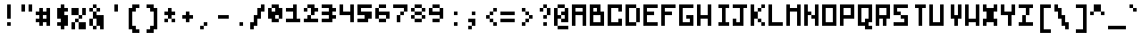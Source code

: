 SplineFontDB: 3.0
FontName: microblok
FullName: microblok Italic
FamilyName: microblok
Weight: Italic
Copyright: derekstrasters
Version: 001
FONDName: Microblok
ItalicAngle: 0
UnderlinePosition: -200
UnderlineWidth: 100
Ascent: 700
Descent: 300
sfntRevision: 0x00010000
LayerCount: 2
Layer: 0 1 "Back"  1
Layer: 1 1 "Fore"  0
XUID: [1021 645 1180089875 9348330]
FSType: 520
OS2Version: 1
OS2_WeightWidthSlopeOnly: 0
OS2_UseTypoMetrics: 1
CreationTime: 1280473793
ModificationTime: 1442869207
PfmFamily: 49
TTFWeight: 500
TTFWidth: 5
LineGap: 0
VLineGap: 0
Panose: 2 0 6 9 0 0 0 0 0 0
OS2TypoAscent: 700
OS2TypoAOffset: 0
OS2TypoDescent: -300
OS2TypoDOffset: 0
OS2TypoLinegap: 0
OS2WinAscent: 700
OS2WinAOffset: 0
OS2WinDescent: 300
OS2WinDOffset: 0
HheadAscent: 700
HheadAOffset: 0
HheadDescent: -300
HheadDOffset: 0
OS2SubXSize: 400
OS2SubYSize: 700
OS2SubXOff: 100
OS2SubYOff: 100
OS2SupXSize: 400
OS2SupYSize: 700
OS2SupXOff: -300
OS2SupYOff: 400
OS2StrikeYSize: 100
OS2StrikeYPos: 200
OS2Vendor: '2ttf'
OS2CodePages: 00000001.00000000
OS2UnicodeRanges: 00000003.00010002.00000000.00000000
MacStyle: 2
MarkAttachClasses: 1
DEI: 91125
ShortTable: cvt  2
  34
  648
EndShort
ShortTable: maxp 16
  1
  0
  296
  56
  14
  0
  0
  2
  0
  1
  1
  0
  64
  0
  0
  0
EndShort
LangName: 1033 "" "" "" "derekstrasters:microblok" 
GaspTable: 1 65535 1 0
DesignSize: 70
Encoding: Original
UnicodeInterp: none
NameList: Adobe Glyph List
DisplaySize: -24
AntiAlias: 0
FitToEm: 0
WinInfo: 0 35 5
BeginPrivate: 0
EndPrivate
TeXData: 1 7340032 0 582542 291271 194180 466034 1048576 194180 783286 444596 497025 792723 393216 433062 380633 303038 157286 324010 404750 52429 2506097 1059062 262144
BeginChars: 296 296

StartChar: .notdef
Encoding: 0 -1 0
Width: 500
VWidth: 576
Flags: W
LayerCount: 2
Fore
SplineSet
600 -200 m 1,0,-1
 100 -200 l 1,1,-1
 100 600 l 1,2,-1
 600 600 l 1,3,-1
 600 -200 l 1,0,-1
200 500 m 1,4,-1
 200 -100 l 1,5,-1
 500 -100 l 1,6,-1
 500 500 l 1,7,-1
 200 500 l 1,4,-1
EndSplineSet
EndChar

StartChar: .null
Encoding: 1 -1 1
Width: 500
VWidth: 576
GlyphClass: 2
Flags: W
LayerCount: 2
EndChar

StartChar: nonmarkingreturn
Encoding: 2 -1 2
Width: 500
VWidth: 576
GlyphClass: 2
Flags: W
LayerCount: 2
EndChar

StartChar: space
Encoding: 3 32 3
Width: 500
VWidth: 576
GlyphClass: 2
Flags: W
LayerCount: 2
EndChar

StartChar: exclam
Encoding: 4 33 4
Width: 500
VWidth: 576
GlyphClass: 2
Flags: W
LayerCount: 2
Fore
SplineSet
400 0 m 1,0,-1
 300 0 l 1,1,-1
 300 100 l 1,2,-1
 400 100 l 1,3,-1
 400 0 l 1,0,-1
400 600 m 1,4,-1
 400 200 l 1,5,-1
 300 200 l 1,6,-1
 300 600 l 1,7,-1
 400 600 l 1,4,-1
EndSplineSet
EndChar

StartChar: quotedbl
Encoding: 5 34 5
Width: 500
VWidth: 576
GlyphClass: 2
Flags: W
LayerCount: 2
Fore
SplineSet
500 600 m 1,0,-1
 500 400 l 1,1,-1
 400 400 l 1,2,-1
 400 600 l 1,3,-1
 500 600 l 1,0,-1
300 600 m 1,4,-1
 300 400 l 1,5,-1
 200 400 l 1,6,-1
 200 600 l 1,7,-1
 300 600 l 1,4,-1
EndSplineSet
EndChar

StartChar: numbersign
Encoding: 6 35 6
Width: 500
VWidth: 576
GlyphClass: 2
Flags: W
LayerCount: 2
Fore
SplineSet
400 200 m 1,0,-1
 400 300 l 1,1,-1
 300 300 l 1,2,-1
 300 200 l 1,3,-1
 400 200 l 1,0,-1
100 200 m 1,4,-1
 200 200 l 1,5,-1
 200 300 l 1,6,-1
 100 300 l 1,7,-1
 100 400 l 1,8,-1
 200 400 l 1,9,-1
 200 500 l 1,10,-1
 300 500 l 1,11,-1
 300 400 l 1,12,-1
 400 400 l 1,13,-1
 400 500 l 1,14,-1
 500 500 l 1,15,-1
 500 0 l 1,16,-1
 400 0 l 1,17,-1
 400 100 l 1,18,-1
 300 100 l 1,19,-1
 300 0 l 1,20,-1
 200 0 l 1,21,-1
 200 100 l 1,22,-1
 100 100 l 1,23,-1
 100 200 l 1,4,-1
EndSplineSet
EndChar

StartChar: dollar
Encoding: 7 36 7
Width: 500
VWidth: 576
GlyphClass: 2
Flags: W
LayerCount: 2
Fore
SplineSet
400 600 m 1,0,-1
 400 500 l 1,1,-1
 500 500 l 1,2,-1
 500 400 l 1,3,-1
 400 400 l 1,4,-1
 400 300 l 1,5,-1
 500 300 l 1,6,-1
 500 0 l 1,7,-1
 400 0 l 1,8,-1
 400 -100 l 1,9,-1
 300 -100 l 1,10,-1
 300 0 l 1,11,-1
 200 0 l 1,12,-1
 200 100 l 1,13,-1
 300 100 l 1,14,-1
 300 200 l 1,15,-1
 200 200 l 1,16,-1
 200 500 l 1,17,-1
 300 500 l 1,18,-1
 300 600 l 1,19,-1
 400 600 l 1,0,-1
EndSplineSet
EndChar

StartChar: percent
Encoding: 8 37 8
Width: 500
VWidth: 576
GlyphClass: 2
Flags: W
LayerCount: 2
Fore
SplineSet
100 500 m 1,0,-1
 300 500 l 1,1,-1
 300 300 l 1,2,-1
 100 300 l 1,3,-1
 100 500 l 1,0,-1
200 100 m 1,4,-1
 200 200 l 1,5,-1
 300 200 l 1,6,-1
 300 300 l 1,7,-1
 400 300 l 1,8,-1
 400 500 l 1,9,-1
 500 500 l 1,10,-1
 500 300 l 1,11,-1
 400 300 l 1,12,-1
 400 200 l 1,13,-1
 300 200 l 1,14,-1
 300 100 l 1,15,-1
 200 100 l 1,4,-1
200 100 m 1,16,-1
 200 -100 l 1,17,-1
 100 -100 l 1,18,-1
 100 100 l 1,19,-1
 200 100 l 1,16,-1
300 100 m 1,20,-1
 500 100 l 1,21,-1
 500 -100 l 1,22,-1
 300 -100 l 1,23,-1
 300 100 l 1,20,-1
EndSplineSet
EndChar

StartChar: ampersand
Encoding: 9 38 9
Width: 500
VWidth: 576
GlyphClass: 2
Flags: W
LayerCount: 2
Fore
SplineSet
300 500 m 1,0,-1
 200 500 l 1,1,-1
 200 600 l 1,2,-1
 300 600 l 1,3,-1
 300 500 l 1,0,-1
300 500 m 1,4,-1
 400 500 l 1,5,-1
 400 400 l 1,6,-1
 300 400 l 1,7,-1
 300 500 l 1,4,-1
200 500 m 1,8,-1
 200 400 l 1,9,-1
 100 400 l 1,10,-1
 100 500 l 1,11,-1
 200 500 l 1,8,-1
300 400 m 1,12,-1
 300 300 l 1,13,-1
 500 300 l 1,14,-1
 500 -100 l 1,15,-1
 400 -100 l 1,16,-1
 400 0 l 1,17,-1
 300 0 l 1,18,-1
 300 -100 l 1,19,-1
 200 -100 l 1,20,-1
 200 0 l 1,21,-1
 100 0 l 1,22,-1
 100 200 l 1,23,-1
 200 200 l 1,24,-1
 200 400 l 1,25,-1
 300 400 l 1,12,-1
300 0 m 1,26,-1
 300 200 l 1,27,-1
 200 200 l 1,28,-1
 200 0 l 1,29,-1
 300 0 l 1,26,-1
EndSplineSet
EndChar

StartChar: quotesingle
Encoding: 10 39 10
Width: 500
VWidth: 576
GlyphClass: 2
Flags: W
LayerCount: 2
Fore
SplineSet
400 600 m 1,0,-1
 400 400 l 1,1,-1
 300 400 l 1,2,-1
 300 600 l 1,3,-1
 400 600 l 1,0,-1
EndSplineSet
EndChar

StartChar: parenleft
Encoding: 11 40 11
Width: 500
VWidth: 576
GlyphClass: 2
Flags: W
LayerCount: 2
Fore
SplineSet
500 -200 m 1,0,-1
 300 -200 l 1,1,-1
 300 -100 l 1,2,-1
 200 -100 l 1,3,-1
 200 500 l 1,4,-1
 300 500 l 1,5,-1
 300 600 l 1,6,-1
 500 600 l 1,7,-1
 500 500 l 1,8,-1
 400 500 l 1,9,-1
 400 400 l 1,10,-1
 300 400 l 1,11,-1
 300 0 l 1,12,-1
 400 0 l 1,13,-1
 400 -100 l 1,14,-1
 500 -100 l 1,15,-1
 500 -200 l 1,0,-1
EndSplineSet
EndChar

StartChar: parenright
Encoding: 12 41 12
Width: 500
VWidth: 576
GlyphClass: 2
Flags: W
LayerCount: 2
Fore
SplineSet
400 -200 m 1,0,-1
 200 -200 l 1,1,-1
 200 -100 l 1,2,-1
 300 -100 l 1,3,-1
 300 0 l 1,4,-1
 400 0 l 1,5,-1
 400 400 l 1,6,-1
 300 400 l 1,7,-1
 300 500 l 1,8,-1
 200 500 l 1,9,-1
 200 600 l 1,10,-1
 400 600 l 1,11,-1
 400 500 l 1,12,-1
 500 500 l 1,13,-1
 500 -100 l 1,14,-1
 400 -100 l 1,15,-1
 400 -200 l 1,0,-1
EndSplineSet
EndChar

StartChar: asterisk
Encoding: 13 42 13
Width: 500
VWidth: 576
GlyphClass: 2
Flags: W
LayerCount: 2
Fore
SplineSet
200 100 m 1,0,-1
 200 200 l 1,1,-1
 300 200 l 1,2,-1
 300 300 l 1,3,-1
 200 300 l 1,4,-1
 200 400 l 1,5,-1
 300 400 l 1,6,-1
 300 500 l 1,7,-1
 400 500 l 1,8,-1
 400 400 l 1,9,-1
 500 400 l 1,10,-1
 500 300 l 1,11,-1
 400 300 l 1,12,-1
 400 200 l 1,13,-1
 300 200 l 1,14,-1
 300 100 l 1,15,-1
 200 100 l 1,0,-1
400 200 m 1,16,-1
 500 200 l 1,17,-1
 500 100 l 1,18,-1
 400 100 l 1,19,-1
 400 200 l 1,16,-1
EndSplineSet
EndChar

StartChar: plus
Encoding: 14 43 14
Width: 500
VWidth: 576
GlyphClass: 2
Flags: W
LayerCount: 2
Fore
SplineSet
300 100 m 1,0,-1
 300 200 l 1,1,-1
 200 200 l 1,2,-1
 200 300 l 1,3,-1
 300 300 l 1,4,-1
 300 400 l 1,5,-1
 400 400 l 1,6,-1
 400 300 l 1,7,-1
 500 300 l 1,8,-1
 500 200 l 1,9,-1
 400 200 l 1,10,-1
 400 100 l 1,11,-1
 300 100 l 1,0,-1
EndSplineSet
EndChar

StartChar: comma
Encoding: 15 44 15
Width: 500
VWidth: 576
GlyphClass: 2
Flags: W
LayerCount: 2
Fore
SplineSet
300 0 m 1,0,-1
 300 100 l 1,1,-1
 400 100 l 1,2,-1
 400 0 l 1,3,-1
 300 0 l 1,0,-1
300 0 m 1,4,-1
 300 -100 l 1,5,-1
 200 -100 l 1,6,-1
 200 0 l 1,7,-1
 300 0 l 1,4,-1
EndSplineSet
EndChar

StartChar: hyphen
Encoding: 16 45 16
Width: 500
VWidth: 576
GlyphClass: 2
Flags: W
LayerCount: 2
Fore
SplineSet
200 300 m 1,0,-1
 500 300 l 1,1,-1
 500 200 l 1,2,-1
 200 200 l 1,3,-1
 200 300 l 1,0,-1
EndSplineSet
EndChar

StartChar: period
Encoding: 17 46 17
Width: 500
VWidth: 576
GlyphClass: 2
Flags: W
LayerCount: 2
Fore
SplineSet
400 0 m 1,0,-1
 300 0 l 1,1,-1
 300 100 l 1,2,-1
 400 100 l 1,3,-1
 400 0 l 1,0,-1
EndSplineSet
EndChar

StartChar: slash
Encoding: 18 47 18
Width: 500
VWidth: 576
GlyphClass: 2
Flags: W
LayerCount: 2
Fore
SplineSet
400 600 m 1,0,-1
 500 600 l 1,1,-1
 500 400 l 1,2,-1
 400 400 l 1,3,-1
 400 200 l 1,4,-1
 300 200 l 1,5,-1
 300 0 l 1,6,-1
 200 0 l 1,7,-1
 200 -100 l 1,8,-1
 100 -100 l 1,9,-1
 100 100 l 1,10,-1
 200 100 l 1,11,-1
 200 300 l 1,12,-1
 300 300 l 1,13,-1
 300 500 l 1,14,-1
 400 500 l 1,15,-1
 400 600 l 1,0,-1
EndSplineSet
EndChar

StartChar: zero
Encoding: 19 48 19
Width: 500
VWidth: 576
GlyphClass: 2
Flags: W
LayerCount: 2
Fore
SplineSet
300 400 m 1,0,-1
 300 500 l 1,1,-1
 200 500 l 1,2,-1
 200 400 l 1,3,-1
 300 400 l 1,0,-1
200 600 m 1,4,-1
 400 600 l 1,5,-1
 400 500 l 1,6,-1
 500 500 l 1,7,-1
 500 200 l 1,8,-1
 400 200 l 1,9,-1
 400 100 l 1,10,-1
 200 100 l 1,11,-1
 200 200 l 1,12,-1
 100 200 l 1,13,-1
 100 500 l 1,14,-1
 200 500 l 1,15,-1
 200 600 l 1,4,-1
400 200 m 1,16,-1
 400 300 l 1,17,-1
 300 300 l 1,18,-1
 300 200 l 1,19,-1
 400 200 l 1,16,-1
EndSplineSet
EndChar

StartChar: one
Encoding: 20 49 20
Width: 500
VWidth: 576
GlyphClass: 2
Flags: W
LayerCount: 2
Fore
SplineSet
300 600 m 1,0,-1
 400 600 l 1,1,-1
 400 200 l 1,2,-1
 500 200 l 1,3,-1
 500 100 l 1,4,-1
 100 100 l 1,5,-1
 100 200 l 1,6,-1
 300 200 l 1,7,-1
 300 400 l 1,8,-1
 100 400 l 1,9,-1
 100 500 l 1,10,-1
 300 500 l 1,11,-1
 300 600 l 1,0,-1
EndSplineSet
EndChar

StartChar: two
Encoding: 21 50 21
Width: 500
VWidth: 576
GlyphClass: 2
Flags: W
LayerCount: 2
Fore
SplineSet
100 200 m 1,0,-1
 200 200 l 1,1,-1
 200 300 l 1,2,-1
 300 300 l 1,3,-1
 300 200 l 1,4,-1
 500 200 l 1,5,-1
 500 100 l 1,6,-1
 100 100 l 1,7,-1
 100 200 l 1,0,-1
200 500 m 1,8,-1
 200 600 l 1,9,-1
 400 600 l 1,10,-1
 400 500 l 1,11,-1
 500 500 l 1,12,-1
 500 400 l 1,13,-1
 400 400 l 1,14,-1
 400 300 l 1,15,-1
 300 300 l 1,16,-1
 300 500 l 1,17,-1
 200 500 l 1,8,-1
200 500 m 1,18,-1
 200 400 l 1,19,-1
 100 400 l 1,20,-1
 100 500 l 1,21,-1
 200 500 l 1,18,-1
EndSplineSet
EndChar

StartChar: three
Encoding: 22 51 22
Width: 500
VWidth: 576
GlyphClass: 2
Flags: W
LayerCount: 2
Fore
SplineSet
300 500 m 1,0,-1
 100 500 l 1,1,-1
 100 600 l 1,2,-1
 400 600 l 1,3,-1
 400 500 l 1,4,-1
 500 500 l 1,5,-1
 500 400 l 1,6,-1
 400 400 l 1,7,-1
 400 300 l 1,8,-1
 500 300 l 1,9,-1
 500 200 l 1,10,-1
 400 200 l 1,11,-1
 400 100 l 1,12,-1
 100 100 l 1,13,-1
 100 200 l 1,14,-1
 300 200 l 1,15,-1
 300 300 l 1,16,-1
 100 300 l 1,17,-1
 100 400 l 1,18,-1
 300 400 l 1,19,-1
 300 500 l 1,0,-1
EndSplineSet
EndChar

StartChar: four
Encoding: 23 52 23
Width: 500
VWidth: 576
GlyphClass: 2
Flags: W
LayerCount: 2
Fore
SplineSet
100 300 m 1,0,-1
 100 600 l 1,1,-1
 200 600 l 1,2,-1
 200 400 l 1,3,-1
 400 400 l 1,4,-1
 400 600 l 1,5,-1
 500 600 l 1,6,-1
 500 100 l 1,7,-1
 400 100 l 1,8,-1
 400 300 l 1,9,-1
 100 300 l 1,0,-1
EndSplineSet
EndChar

StartChar: five
Encoding: 24 53 24
Width: 500
VWidth: 576
GlyphClass: 2
Flags: W
LayerCount: 2
Fore
SplineSet
100 200 m 1,0,-1
 300 200 l 1,1,-1
 300 300 l 1,2,-1
 100 300 l 1,3,-1
 100 600 l 1,4,-1
 500 600 l 1,5,-1
 500 500 l 1,6,-1
 200 500 l 1,7,-1
 200 400 l 1,8,-1
 500 400 l 1,9,-1
 500 200 l 1,10,-1
 400 200 l 1,11,-1
 400 100 l 1,12,-1
 100 100 l 1,13,-1
 100 200 l 1,0,-1
EndSplineSet
EndChar

StartChar: six
Encoding: 25 54 25
Width: 500
VWidth: 576
GlyphClass: 2
Flags: W
LayerCount: 2
Fore
SplineSet
400 300 m 1,0,-1
 200 300 l 1,1,-1
 200 200 l 1,2,-1
 400 200 l 1,3,-1
 400 300 l 1,0,-1
400 200 m 1,4,-1
 400 100 l 1,5,-1
 200 100 l 1,6,-1
 200 200 l 1,7,-1
 100 200 l 1,8,-1
 100 500 l 1,9,-1
 200 500 l 1,10,-1
 200 600 l 1,11,-1
 400 600 l 1,12,-1
 400 500 l 1,13,-1
 200 500 l 1,14,-1
 200 400 l 1,15,-1
 500 400 l 1,16,-1
 500 200 l 1,17,-1
 400 200 l 1,4,-1
EndSplineSet
EndChar

StartChar: seven
Encoding: 26 55 26
Width: 500
VWidth: 576
GlyphClass: 2
Flags: W
LayerCount: 2
Fore
SplineSet
400 400 m 1,0,-1
 400 500 l 1,1,-1
 100 500 l 1,2,-1
 100 600 l 1,3,-1
 500 600 l 1,4,-1
 500 400 l 1,5,-1
 400 400 l 1,0,-1
400 400 m 1,6,-1
 400 300 l 1,7,-1
 300 300 l 1,8,-1
 300 400 l 1,9,-1
 400 400 l 1,6,-1
300 300 m 1,10,-1
 300 100 l 1,11,-1
 200 100 l 1,12,-1
 200 300 l 1,13,-1
 300 300 l 1,10,-1
EndSplineSet
EndChar

StartChar: eight
Encoding: 27 56 27
Width: 500
VWidth: 576
GlyphClass: 2
Flags: W
LayerCount: 2
Fore
SplineSet
400 300 m 1,0,-1
 200 300 l 1,1,-1
 200 200 l 1,2,-1
 400 200 l 1,3,-1
 400 300 l 1,0,-1
400 300 m 1,4,-1
 500 300 l 1,5,-1
 500 200 l 1,6,-1
 400 200 l 1,7,-1
 400 100 l 1,8,-1
 200 100 l 1,9,-1
 200 200 l 1,10,-1
 100 200 l 1,11,-1
 100 300 l 1,12,-1
 200 300 l 1,13,-1
 200 400 l 1,14,-1
 400 400 l 1,15,-1
 400 500 l 1,16,-1
 200 500 l 1,17,-1
 200 400 l 1,18,-1
 100 400 l 1,19,-1
 100 500 l 1,20,-1
 200 500 l 1,21,-1
 200 600 l 1,22,-1
 400 600 l 1,23,-1
 400 500 l 1,24,-1
 500 500 l 1,25,-1
 500 400 l 1,26,-1
 400 400 l 1,27,-1
 400 300 l 1,4,-1
EndSplineSet
EndChar

StartChar: nine
Encoding: 28 57 28
Width: 500
VWidth: 576
GlyphClass: 2
Flags: W
LayerCount: 2
Fore
SplineSet
200 400 m 1,0,-1
 400 400 l 1,1,-1
 400 500 l 1,2,-1
 200 500 l 1,3,-1
 200 400 l 1,0,-1
200 500 m 1,4,-1
 200 600 l 1,5,-1
 400 600 l 1,6,-1
 400 500 l 1,7,-1
 500 500 l 1,8,-1
 500 200 l 1,9,-1
 400 200 l 1,10,-1
 400 100 l 1,11,-1
 200 100 l 1,12,-1
 200 200 l 1,13,-1
 400 200 l 1,14,-1
 400 300 l 1,15,-1
 100 300 l 1,16,-1
 100 500 l 1,17,-1
 200 500 l 1,4,-1
EndSplineSet
EndChar

StartChar: colon
Encoding: 29 58 29
Width: 500
VWidth: 576
GlyphClass: 2
Flags: W
LayerCount: 2
Fore
SplineSet
400 300 m 1,0,-1
 300 300 l 1,1,-1
 300 400 l 1,2,-1
 400 400 l 1,3,-1
 400 300 l 1,0,-1
400 0 m 1,4,-1
 300 0 l 1,5,-1
 300 100 l 1,6,-1
 400 100 l 1,7,-1
 400 0 l 1,4,-1
EndSplineSet
EndChar

StartChar: semicolon
Encoding: 30 59 30
Width: 500
VWidth: 576
GlyphClass: 2
Flags: W
LayerCount: 2
Fore
SplineSet
400 300 m 1,0,-1
 300 300 l 1,1,-1
 300 400 l 1,2,-1
 400 400 l 1,3,-1
 400 300 l 1,0,-1
400 200 m 1,4,-1
 400 0 l 1,5,-1
 300 0 l 1,6,-1
 300 -100 l 1,7,-1
 200 -100 l 1,8,-1
 200 0 l 1,9,-1
 300 0 l 1,10,-1
 300 100 l 1,11,-1
 200 100 l 1,12,-1
 200 200 l 1,13,-1
 400 200 l 1,4,-1
EndSplineSet
EndChar

StartChar: less
Encoding: 31 60 31
Width: 500
VWidth: 576
GlyphClass: 2
Flags: W
LayerCount: 2
Fore
SplineSet
400 400 m 1,0,-1
 400 500 l 1,1,-1
 500 500 l 1,2,-1
 500 400 l 1,3,-1
 400 400 l 1,0,-1
400 400 m 1,4,-1
 400 300 l 1,5,-1
 300 300 l 1,6,-1
 300 400 l 1,7,-1
 400 400 l 1,4,-1
300 300 m 1,8,-1
 300 200 l 1,9,-1
 200 200 l 1,10,-1
 200 300 l 1,11,-1
 300 300 l 1,8,-1
300 200 m 1,12,-1
 400 200 l 1,13,-1
 400 100 l 1,14,-1
 300 100 l 1,15,-1
 300 200 l 1,12,-1
400 100 m 1,16,-1
 500 100 l 1,17,-1
 500 0 l 1,18,-1
 400 0 l 1,19,-1
 400 100 l 1,16,-1
EndSplineSet
EndChar

StartChar: equal
Encoding: 32 61 32
Width: 500
VWidth: 576
GlyphClass: 2
Flags: W
LayerCount: 2
Fore
SplineSet
100 400 m 1,0,-1
 500 400 l 1,1,-1
 500 300 l 1,2,-1
 100 300 l 1,3,-1
 100 400 l 1,0,-1
100 200 m 1,4,-1
 500 200 l 1,5,-1
 500 100 l 1,6,-1
 100 100 l 1,7,-1
 100 200 l 1,4,-1
EndSplineSet
EndChar

StartChar: greater
Encoding: 33 62 33
Width: 500
VWidth: 576
GlyphClass: 2
Flags: W
LayerCount: 2
Fore
SplineSet
200 0 m 1,0,-1
 200 100 l 1,1,-1
 300 100 l 1,2,-1
 300 200 l 1,3,-1
 400 200 l 1,4,-1
 400 300 l 1,5,-1
 300 300 l 1,6,-1
 300 400 l 1,7,-1
 200 400 l 1,8,-1
 200 500 l 1,9,-1
 300 500 l 1,10,-1
 300 400 l 1,11,-1
 400 400 l 1,12,-1
 400 300 l 1,13,-1
 500 300 l 1,14,-1
 500 200 l 1,15,-1
 400 200 l 1,16,-1
 400 100 l 1,17,-1
 300 100 l 1,18,-1
 300 0 l 1,19,-1
 200 0 l 1,0,-1
EndSplineSet
EndChar

StartChar: question
Encoding: 34 63 34
Width: 500
VWidth: 576
GlyphClass: 2
Flags: W
LayerCount: 2
Fore
SplineSet
300 0 m 1,0,-1
 300 100 l 1,1,-1
 400 100 l 1,2,-1
 400 0 l 1,3,-1
 300 0 l 1,0,-1
300 500 m 1,4,-1
 300 600 l 1,5,-1
 400 600 l 1,6,-1
 400 500 l 1,7,-1
 300 500 l 1,4,-1
300 500 m 1,8,-1
 300 400 l 1,9,-1
 200 400 l 1,10,-1
 200 500 l 1,11,-1
 300 500 l 1,8,-1
400 500 m 1,12,-1
 500 500 l 1,13,-1
 500 300 l 1,14,-1
 400 300 l 1,15,-1
 400 500 l 1,12,-1
400 300 m 1,16,-1
 400 200 l 1,17,-1
 300 200 l 1,18,-1
 300 300 l 1,19,-1
 400 300 l 1,16,-1
EndSplineSet
EndChar

StartChar: at
Encoding: 35 64 35
Width: 500
VWidth: 576
GlyphClass: 2
Flags: W
LayerCount: 2
Fore
SplineSet
200 600 m 1,0,-1
 400 600 l 1,1,-1
 400 500 l 1,2,-1
 500 500 l 1,3,-1
 500 100 l 1,4,-1
 300 100 l 1,5,-1
 300 200 l 1,6,-1
 200 200 l 1,7,-1
 200 0 l 1,8,-1
 100 0 l 1,9,-1
 100 500 l 1,10,-1
 200 500 l 1,11,-1
 200 600 l 1,0,-1
200 0 m 1,12,-1
 500 0 l 1,13,-1
 500 -100 l 1,14,-1
 200 -100 l 1,15,-1
 200 0 l 1,12,-1
300 200 m 1,16,-1
 400 200 l 1,17,-1
 400 300 l 1,18,-1
 300 300 l 1,19,-1
 300 400 l 1,20,-1
 400 400 l 1,21,-1
 400 500 l 1,22,-1
 200 500 l 1,23,-1
 200 300 l 1,24,-1
 300 300 l 1,25,-1
 300 200 l 1,16,-1
EndSplineSet
EndChar

StartChar: A
Encoding: 36 65 36
Width: 500
GlyphClass: 2
Flags: W
LayerCount: 2
Fore
SplineSet
200 400 m 5,0,-1
 400 400 l 5,1,-1
 400 500 l 5,2,-1
 200 500 l 5,3,-1
 200 400 l 5,0,-1
100 600 m 5,4,-1
 500 600 l 5,5,-1
 500 0 l 1,6,-1
 400 0 l 1,7,-1
 400 300 l 5,8,-1
 200 300 l 5,9,-1
 200 0 l 1,10,-1
 100 0 l 1,11,-1
 100 600 l 5,4,-1
EndSplineSet
EndChar

StartChar: B
Encoding: 37 66 37
Width: 500
GlyphClass: 2
Flags: W
LayerCount: 2
Fore
SplineSet
400 300 m 5,0,-1
 200 300 l 5,1,-1
 200 100 l 1,2,-1
 400 100 l 1,3,-1
 400 300 l 5,0,-1
300 400 m 5,4,-1
 300 500 l 5,5,-1
 200 500 l 5,6,-1
 200 400 l 5,7,-1
 300 400 l 5,4,-1
100 600 m 5,8,-1
 400 600 l 5,9,-1
 400 400 l 5,10,-1
 500 400 l 5,11,-1
 500 0 l 1,12,-1
 100 0 l 1,13,-1
 100 600 l 5,8,-1
EndSplineSet
EndChar

StartChar: C
Encoding: 38 67 38
Width: 500
GlyphClass: 2
Flags: W
LayerCount: 2
Fore
SplineSet
100 600 m 5,0,-1
 500 600 l 5,1,-1
 500 400 l 5,2,-1
 400 400 l 5,3,-1
 400 500 l 5,4,-1
 200 500 l 5,5,-1
 200 100 l 1,6,-1
 400 100 l 1,7,-1
 400 200 l 1,8,-1
 500 200 l 1,9,-1
 500 0 l 1,10,-1
 100 0 l 1,11,-1
 100 600 l 5,0,-1
EndSplineSet
EndChar

StartChar: D
Encoding: 39 68 39
Width: 500
GlyphClass: 2
Flags: W
LayerCount: 2
Fore
SplineSet
100 600 m 5,0,-1
 400 600 l 5,1,-1
 400 500 l 5,2,-1
 500 500 l 5,3,-1
 500 100 l 1,4,-1
 400 100 l 1,5,-1
 400 0 l 1,6,-1
 100 0 l 1,7,-1
 100 600 l 5,0,-1
400 100 m 1,8,-1
 400 500 l 5,9,-1
 200 500 l 5,10,-1
 200 100 l 1,11,-1
 400 100 l 1,8,-1
EndSplineSet
EndChar

StartChar: E
Encoding: 40 69 40
Width: 500
GlyphClass: 2
Flags: W
LayerCount: 2
Fore
SplineSet
100 600 m 5,0,-1
 500 600 l 5,1,-1
 500 500 l 5,2,-1
 200 500 l 5,3,-1
 200 400 l 5,4,-1
 400 400 l 5,5,-1
 400 300 l 5,6,-1
 200 300 l 5,7,-1
 200 100 l 1,8,-1
 500 100 l 1,9,-1
 500 0 l 1,10,-1
 100 0 l 1,11,-1
 100 600 l 5,0,-1
EndSplineSet
EndChar

StartChar: F
Encoding: 41 70 41
Width: 500
GlyphClass: 2
Flags: W
LayerCount: 2
Fore
SplineSet
100 600 m 5,0,-1
 500 600 l 5,1,-1
 500 500 l 5,2,-1
 200 500 l 5,3,-1
 200 400 l 5,4,-1
 400 400 l 5,5,-1
 400 300 l 5,6,-1
 200 300 l 5,7,-1
 200 0 l 1,8,-1
 100 0 l 1,9,-1
 100 600 l 5,0,-1
EndSplineSet
EndChar

StartChar: G
Encoding: 42 71 42
Width: 500
GlyphClass: 2
Flags: W
LayerCount: 2
Fore
SplineSet
100 600 m 5,0,-1
 500 600 l 5,1,-1
 500 500 l 5,2,-1
 200 500 l 5,3,-1
 200 100 l 1,4,-1
 400 100 l 1,5,-1
 400 200 l 1,6,-1
 300 200 l 1,7,-1
 300 300 l 1,8,-1
 500 300 l 1,9,-1
 500 0 l 1,10,-1
 100 0 l 1,11,-1
 100 600 l 5,0,-1
EndSplineSet
EndChar

StartChar: H
Encoding: 43 72 43
Width: 500
GlyphClass: 2
Flags: W
LayerCount: 2
Fore
SplineSet
100 600 m 5,0,-1
 200 600 l 5,1,-1
 200 300 l 1,2,-1
 400 300 l 1,3,-1
 400 600 l 5,4,-1
 500 600 l 5,5,-1
 500 0 l 1,6,-1
 400 0 l 1,7,-1
 400 200 l 1,8,-1
 200 200 l 1,9,-1
 200 0 l 1,10,-1
 100 0 l 1,11,-1
 100 600 l 5,0,-1
EndSplineSet
EndChar

StartChar: I
Encoding: 44 73 44
Width: 500
GlyphClass: 2
Flags: W
LayerCount: 2
Fore
SplineSet
500 0 m 1,0,-1
 200 0 l 1,1,-1
 200 100 l 1,2,-1
 300 100 l 1,3,-1
 300 500 l 5,4,-1
 200 500 l 5,5,-1
 200 600 l 5,6,-1
 500 600 l 5,7,-1
 500 500 l 5,8,-1
 400 500 l 5,9,-1
 400 100 l 1,10,-1
 500 100 l 1,11,-1
 500 0 l 1,0,-1
EndSplineSet
EndChar

StartChar: J
Encoding: 45 74 45
Width: 500
GlyphClass: 2
Flags: W
LayerCount: 2
Fore
SplineSet
100 600 m 5,0,-1
 500 600 l 5,1,-1
 500 500 l 5,2,-1
 400 500 l 5,3,-1
 400 0 l 1,4,-1
 100 0 l 1,5,-1
 100 200 l 1,6,-1
 200 200 l 1,7,-1
 200 100 l 1,8,-1
 300 100 l 1,9,-1
 300 500 l 5,10,-1
 100 500 l 5,11,-1
 100 600 l 5,0,-1
EndSplineSet
EndChar

StartChar: K
Encoding: 46 75 46
Width: 500
GlyphClass: 2
Flags: W
LayerCount: 2
Fore
SplineSet
100 600 m 5,0,-1
 200 600 l 5,1,-1
 200 400 l 5,2,-1
 300 400 l 5,3,-1
 300 200 l 1,4,-1
 400 200 l 1,5,-1
 400 100 l 1,6,-1
 300 100 l 1,7,-1
 300 200 l 1,8,-1
 200 200 l 1,9,-1
 200 0 l 1,10,-1
 100 0 l 1,11,-1
 100 600 l 5,0,-1
400 100 m 1,12,-1
 500 100 l 1,13,-1
 500 0 l 1,14,-1
 400 0 l 1,15,-1
 400 100 l 1,12,-1
400 400 m 5,16,-1
 300 400 l 5,17,-1
 300 500 l 5,18,-1
 400 500 l 5,19,-1
 400 400 l 5,16,-1
400 500 m 5,20,-1
 400 600 l 5,21,-1
 500 600 l 5,22,-1
 500 500 l 5,23,-1
 400 500 l 5,20,-1
EndSplineSet
EndChar

StartChar: L
Encoding: 47 76 47
Width: 500
GlyphClass: 2
Flags: W
LayerCount: 2
Fore
SplineSet
100 600 m 5,0,-1
 200 600 l 5,1,-1
 200 100 l 1,2,-1
 500 100 l 1,3,-1
 500 0 l 1,4,-1
 100 0 l 1,5,-1
 100 600 l 5,0,-1
EndSplineSet
EndChar

StartChar: M
Encoding: 48 77 48
Width: 500
GlyphClass: 2
Flags: W
LayerCount: 2
Fore
SplineSet
100 600 m 5,0,-1
 200 600 l 5,1,-1
 200 500 l 5,2,-1
 400 500 l 5,3,-1
 400 600 l 5,4,-1
 500 600 l 5,5,-1
 500 0 l 1,6,-1
 400 0 l 1,7,-1
 400 400 l 5,8,-1
 200 400 l 5,9,-1
 200 0 l 1,10,-1
 100 0 l 1,11,-1
 100 600 l 5,0,-1
EndSplineSet
EndChar

StartChar: N
Encoding: 49 78 49
Width: 500
GlyphClass: 2
Flags: W
LayerCount: 2
Fore
SplineSet
100 600 m 5,0,-1
 200 600 l 5,1,-1
 200 400 l 1,2,-1
 300 400 l 1,3,-1
 300 300 l 1,4,-1
 400 300 l 1,5,-1
 400 600 l 5,6,-1
 500 600 l 5,7,-1
 500 0 l 1,8,-1
 400 0 l 1,9,-1
 400 200 l 1,10,-1
 300 200 l 1,11,-1
 300 300 l 1,12,-1
 200 300 l 1,13,-1
 200 0 l 1,14,-1
 100 0 l 1,15,-1
 100 600 l 5,0,-1
EndSplineSet
EndChar

StartChar: O
Encoding: 50 79 50
Width: 500
GlyphClass: 2
Flags: W
LayerCount: 2
Fore
SplineSet
200 100 m 1,0,-1
 400 100 l 1,1,-1
 400 500 l 5,2,-1
 200 500 l 5,3,-1
 200 100 l 1,0,-1
100 600 m 5,4,-1
 500 600 l 5,5,-1
 500 0 l 1,6,-1
 100 0 l 1,7,-1
 100 600 l 5,4,-1
EndSplineSet
EndChar

StartChar: P
Encoding: 51 80 51
Width: 500
GlyphClass: 2
Flags: W
LayerCount: 2
Fore
SplineSet
200 300 m 1,0,-1
 400 300 l 1,1,-1
 400 500 l 5,2,-1
 200 500 l 5,3,-1
 200 300 l 1,0,-1
100 600 m 5,4,-1
 500 600 l 5,5,-1
 500 200 l 1,6,-1
 200 200 l 1,7,-1
 200 0 l 1,8,-1
 100 0 l 1,9,-1
 100 600 l 5,4,-1
EndSplineSet
EndChar

StartChar: Q
Encoding: 52 81 52
Width: 500
GlyphClass: 2
Flags: W
LayerCount: 2
Fore
SplineSet
300 100 m 1,0,-1
 300 200 l 1,1,-1
 400 200 l 1,2,-1
 400 500 l 5,3,-1
 200 500 l 5,4,-1
 200 100 l 1,5,-1
 300 100 l 1,0,-1
100 600 m 5,6,-1
 500 600 l 5,7,-1
 500 100 l 1,8,-1
 400 100 l 1,9,-1
 400 0 l 1,10,-1
 500 0 l 1,11,-1
 500 -100 l 1,12,-1
 300 -100 l 1,13,-1
 300 0 l 1,14,-1
 100 0 l 1,15,-1
 100 600 l 5,6,-1
EndSplineSet
EndChar

StartChar: R
Encoding: 53 82 53
Width: 500
GlyphClass: 2
Flags: W
LayerCount: 2
Fore
SplineSet
200 300 m 5,0,-1
 400 300 l 5,1,-1
 400 500 l 1,2,-1
 200 500 l 1,3,-1
 200 300 l 5,0,-1
100 600 m 1,4,-1
 500 600 l 1,5,-1
 500 200 l 1,6,-1
 400 200 l 1,7,-1
 400 0 l 1,8,-1
 300 0 l 1,9,-1
 300 200 l 1,10,-1
 200 200 l 1,11,-1
 200 0 l 1,12,-1
 100 0 l 1,13,-1
 100 600 l 1,4,-1
EndSplineSet
EndChar

StartChar: S
Encoding: 54 83 54
Width: 500
GlyphClass: 2
Flags: W
LayerCount: 2
Fore
SplineSet
100 600 m 1,0,-1
 500 600 l 1,1,-1
 500 500 l 1,2,-1
 200 500 l 1,3,-1
 200 400 l 1,4,-1
 300 400 l 1,5,-1
 300 300 l 1,6,-1
 500 300 l 1,7,-1
 500 0 l 1,8,-1
 100 0 l 1,9,-1
 100 100 l 1,10,-1
 400 100 l 1,11,-1
 400 200 l 1,12,-1
 300 200 l 5,13,-1
 300 300 l 1,14,-1
 100 300 l 1,15,-1
 100 600 l 1,0,-1
EndSplineSet
EndChar

StartChar: T
Encoding: 55 84 55
Width: 500
GlyphClass: 2
Flags: W
LayerCount: 2
Fore
SplineSet
300 0 m 1,0,-1
 300 500 l 1,1,-1
 200 500 l 1,2,-1
 200 600 l 1,3,-1
 500 600 l 1,4,-1
 500 500 l 1,5,-1
 400 500 l 1,6,-1
 400 0 l 1,7,-1
 300 0 l 1,0,-1
EndSplineSet
EndChar

StartChar: U
Encoding: 56 85 56
Width: 500
GlyphClass: 2
Flags: W
LayerCount: 2
Fore
SplineSet
100 600 m 5,0,-1
 200 600 l 5,1,-1
 200 100 l 1,2,-1
 400 100 l 1,3,-1
 400 600 l 5,4,-1
 500 600 l 5,5,-1
 500 0 l 1,6,-1
 100 0 l 1,7,-1
 100 600 l 5,0,-1
EndSplineSet
EndChar

StartChar: V
Encoding: 57 86 57
Width: 500
GlyphClass: 2
Flags: W
LayerCount: 2
Fore
SplineSet
400 600 m 1,0,-1
 500 600 l 1,1,-1
 500 200 l 1,2,-1
 400 200 l 1,3,-1
 400 0 l 1,4,-1
 300 0 l 1,5,-1
 300 200 l 1,6,-1
 200 200 l 1,7,-1
 200 600 l 1,8,-1
 300 600 l 1,9,-1
 300 300 l 1,10,-1
 400 300 l 1,11,-1
 400 600 l 1,0,-1
EndSplineSet
EndChar

StartChar: W
Encoding: 58 87 58
Width: 500
GlyphClass: 2
Flags: W
LayerCount: 2
Fore
SplineSet
100 600 m 5,0,-1
 200 600 l 5,1,-1
 200 200 l 1,2,-1
 400 200 l 1,3,-1
 400 600 l 5,4,-1
 500 600 l 5,5,-1
 500 0 l 1,6,-1
 400 0 l 1,7,-1
 400 100 l 1,8,-1
 200 100 l 1,9,-1
 200 0 l 1,10,-1
 100 0 l 1,11,-1
 100 600 l 5,0,-1
EndSplineSet
EndChar

StartChar: X
Encoding: 59 88 59
Width: 500
GlyphClass: 2
Flags: W
LayerCount: 2
Fore
SplineSet
100 600 m 5,0,-1
 200 600 l 5,1,-1
 200 500 l 5,2,-1
 400 500 l 5,3,-1
 400 600 l 5,4,-1
 500 600 l 5,5,-1
 500 400 l 5,6,-1
 400 400 l 5,7,-1
 400 200 l 1,8,-1
 500 200 l 1,9,-1
 500 0 l 1,10,-1
 400 0 l 1,11,-1
 400 100 l 1,12,-1
 200 100 l 1,13,-1
 200 0 l 1,14,-1
 100 0 l 1,15,-1
 100 200 l 1,16,-1
 200 200 l 1,17,-1
 200 400 l 5,18,-1
 100 400 l 5,19,-1
 100 600 l 5,0,-1
EndSplineSet
EndChar

StartChar: Y
Encoding: 60 89 60
Width: 500
GlyphClass: 2
Flags: W
LayerCount: 2
Fore
SplineSet
100 600 m 5,0,-1
 200 600 l 5,1,-1
 200 400 l 5,2,-1
 400 400 l 5,3,-1
 400 600 l 5,4,-1
 500 600 l 5,5,-1
 500 300 l 5,6,-1
 400 300 l 5,7,-1
 400 0 l 1,8,-1
 300 0 l 1,9,-1
 300 300 l 5,10,-1
 100 300 l 5,11,-1
 100 600 l 5,0,-1
EndSplineSet
EndChar

StartChar: Z
Encoding: 61 90 61
Width: 500
GlyphClass: 2
Flags: W
LayerCount: 2
Fore
SplineSet
100 600 m 1,0,-1
 500 600 l 1,1,-1
 500 500 l 1,2,-1
 400 500 l 1,3,-1
 400 300 l 1,4,-1
 300 300 l 1,5,-1
 300 100 l 1,6,-1
 500 100 l 1,7,-1
 500 0 l 1,8,-1
 100 0 l 1,9,-1
 100 100 l 1,10,-1
 200 100 l 1,11,-1
 200 300 l 1,12,-1
 300 300 l 1,13,-1
 300 500 l 1,14,-1
 100 500 l 1,15,-1
 100 600 l 1,0,-1
EndSplineSet
EndChar

StartChar: bracketleft
Encoding: 62 91 62
Width: 500
VWidth: 576
GlyphClass: 2
Flags: W
LayerCount: 2
Fore
SplineSet
200 600 m 1,0,-1
 500 600 l 1,1,-1
 500 500 l 1,2,-1
 300 500 l 1,3,-1
 300 -100 l 1,4,-1
 500 -100 l 1,5,-1
 500 -200 l 1,6,-1
 200 -200 l 1,7,-1
 200 600 l 1,0,-1
EndSplineSet
EndChar

StartChar: backslash
Encoding: 63 92 63
Width: 500
VWidth: 576
GlyphClass: 2
Flags: W
LayerCount: 2
Fore
SplineSet
200 600 m 1,0,-1
 200 500 l 1,1,-1
 300 500 l 1,2,-1
 300 300 l 1,3,-1
 400 300 l 1,4,-1
 400 100 l 1,5,-1
 500 100 l 1,6,-1
 500 -100 l 1,7,-1
 400 -100 l 1,8,-1
 400 0 l 1,9,-1
 300 0 l 1,10,-1
 300 200 l 1,11,-1
 200 200 l 1,12,-1
 200 400 l 1,13,-1
 100 400 l 1,14,-1
 100 600 l 1,15,-1
 200 600 l 1,0,-1
EndSplineSet
EndChar

StartChar: bracketright
Encoding: 64 93 64
Width: 500
VWidth: 576
GlyphClass: 2
Flags: W
LayerCount: 2
Fore
SplineSet
200 600 m 1,0,-1
 500 600 l 1,1,-1
 500 -200 l 1,2,-1
 200 -200 l 1,3,-1
 200 -100 l 1,4,-1
 400 -100 l 1,5,-1
 400 500 l 1,6,-1
 200 500 l 1,7,-1
 200 600 l 1,0,-1
EndSplineSet
EndChar

StartChar: asciicircum
Encoding: 65 94 65
Width: 500
VWidth: 576
GlyphClass: 2
Flags: W
LayerCount: 2
Fore
SplineSet
200 600 m 1,0,-1
 400 600 l 1,1,-1
 400 400 l 1,2,-1
 500 400 l 1,3,-1
 500 300 l 1,4,-1
 400 300 l 1,5,-1
 400 400 l 1,6,-1
 200 400 l 1,7,-1
 200 300 l 1,8,-1
 100 300 l 1,9,-1
 100 400 l 1,10,-1
 200 400 l 1,11,-1
 200 600 l 1,0,-1
EndSplineSet
EndChar

StartChar: underscore
Encoding: 66 95 66
Width: 500
VWidth: 576
GlyphClass: 2
Flags: W
LayerCount: 2
Fore
SplineSet
600 -100 m 1,0,-1
 100 -100 l 1,1,-1
 100 0 l 1,2,-1
 600 0 l 1,3,-1
 600 -100 l 1,0,-1
EndSplineSet
EndChar

StartChar: grave
Encoding: 67 96 67
Width: 500
VWidth: 576
GlyphClass: 2
Flags: W
LayerCount: 2
Fore
SplineSet
300 500 m 1,0,-1
 400 500 l 1,1,-1
 400 400 l 1,2,-1
 300 400 l 1,3,-1
 300 500 l 1,0,-1
300 500 m 1,4,-1
 200 500 l 1,5,-1
 200 600 l 1,6,-1
 300 600 l 1,7,-1
 300 500 l 1,4,-1
EndSplineSet
EndChar

StartChar: a
Encoding: 68 97 68
Width: 500
VWidth: 576
GlyphClass: 2
Flags: W
LayerCount: 2
Fore
SplineSet
500 0 m 1,0,-1
 100 0 l 1,1,-1
 100 200 l 1,2,-1
 300 200 l 1,3,-1
 300 100 l 1,4,-1
 400 100 l 1,5,-1
 400 200 l 1,6,-1
 300 200 l 1,7,-1
 300 300 l 1,8,-1
 100 300 l 1,9,-1
 100 400 l 1,10,-1
 500 400 l 1,11,-1
 500 0 l 1,0,-1
EndSplineSet
EndChar

StartChar: b
Encoding: 69 98 69
Width: 500
VWidth: 576
GlyphClass: 2
Flags: W
LayerCount: 2
Fore
SplineSet
400 300 m 1,0,-1
 200 300 l 1,1,-1
 200 100 l 1,2,-1
 400 100 l 1,3,-1
 400 300 l 1,0,-1
200 600 m 1,4,-1
 200 400 l 1,5,-1
 500 400 l 1,6,-1
 500 0 l 1,7,-1
 100 0 l 1,8,-1
 100 600 l 1,9,-1
 200 600 l 1,4,-1
EndSplineSet
EndChar

StartChar: c
Encoding: 70 99 70
Width: 500
VWidth: 576
GlyphClass: 2
Flags: W
LayerCount: 2
Fore
SplineSet
100 0 m 1,0,-1
 100 400 l 1,1,-1
 500 400 l 1,2,-1
 500 300 l 1,3,-1
 200 300 l 1,4,-1
 200 100 l 1,5,-1
 500 100 l 1,6,-1
 500 0 l 1,7,-1
 100 0 l 1,0,-1
EndSplineSet
EndChar

StartChar: d
Encoding: 71 100 71
Width: 500
VWidth: 576
GlyphClass: 2
Flags: W
LayerCount: 2
Fore
SplineSet
200 300 m 1,0,-1
 200 100 l 1,1,-1
 400 100 l 1,2,-1
 400 300 l 1,3,-1
 200 300 l 1,0,-1
500 600 m 1,4,-1
 500 0 l 1,5,-1
 100 0 l 1,6,-1
 100 400 l 1,7,-1
 400 400 l 1,8,-1
 400 600 l 1,9,-1
 500 600 l 1,4,-1
EndSplineSet
EndChar

StartChar: e
Encoding: 72 101 72
Width: 500
VWidth: 576
GlyphClass: 2
Flags: W
LayerCount: 2
Fore
SplineSet
300 200 m 1,0,-1
 300 300 l 1,1,-1
 200 300 l 1,2,-1
 200 200 l 1,3,-1
 300 200 l 1,0,-1
300 200 m 1,4,-1
 300 100 l 1,5,-1
 500 100 l 1,6,-1
 500 0 l 1,7,-1
 100 0 l 1,8,-1
 100 400 l 1,9,-1
 500 400 l 1,10,-1
 500 200 l 1,11,-1
 300 200 l 1,4,-1
EndSplineSet
EndChar

StartChar: f
Encoding: 73 102 73
Width: 500
VWidth: 576
GlyphClass: 2
Flags: W
LayerCount: 2
Fore
SplineSet
100 200 m 1,0,-1
 100 300 l 1,1,-1
 200 300 l 1,2,-1
 200 600 l 1,3,-1
 500 600 l 1,4,-1
 500 500 l 1,5,-1
 300 500 l 1,6,-1
 300 300 l 1,7,-1
 500 300 l 1,8,-1
 500 200 l 1,9,-1
 300 200 l 1,10,-1
 300 0 l 1,11,-1
 200 0 l 1,12,-1
 200 200 l 1,13,-1
 100 200 l 1,0,-1
EndSplineSet
EndChar

StartChar: g
Encoding: 74 103 74
Width: 500
VWidth: 576
GlyphClass: 2
Flags: W
LayerCount: 2
Fore
SplineSet
400 -100 m 1,0,-1
 400 0 l 1,1,-1
 100 0 l 1,2,-1
 100 400 l 1,3,-1
 500 400 l 1,4,-1
 500 -200 l 1,5,-1
 100 -200 l 1,6,-1
 100 -100 l 1,7,-1
 400 -100 l 1,0,-1
200 100 m 1,8,-1
 400 100 l 1,9,-1
 400 300 l 1,10,-1
 200 300 l 1,11,-1
 200 100 l 1,8,-1
EndSplineSet
EndChar

StartChar: h
Encoding: 75 104 75
Width: 500
VWidth: 576
GlyphClass: 2
Flags: W
LayerCount: 2
Fore
SplineSet
200 600 m 1,0,-1
 200 400 l 1,1,-1
 500 400 l 1,2,-1
 500 0 l 1,3,-1
 400 0 l 1,4,-1
 400 300 l 1,5,-1
 200 300 l 1,6,-1
 200 0 l 1,7,-1
 100 0 l 1,8,-1
 100 600 l 1,9,-1
 200 600 l 1,0,-1
EndSplineSet
EndChar

StartChar: i
Encoding: 76 105 76
Width: 500
VWidth: 576
GlyphClass: 2
Flags: W
LayerCount: 2
Fore
SplineSet
400 0 m 1,0,-1
 300 0 l 1,1,-1
 300 300 l 1,2,-1
 200 300 l 1,3,-1
 200 400 l 1,4,-1
 400 400 l 1,5,-1
 400 100 l 1,6,-1
 500 100 l 1,7,-1
 500 0 l 1,8,-1
 400 0 l 1,9,-1
 400 0 l 1,0,-1
400 600 m 1,10,-1
 400 500 l 1,11,-1
 300 500 l 1,12,-1
 300 600 l 1,13,-1
 400 600 l 1,10,-1
EndSplineSet
EndChar

StartChar: j
Encoding: 77 106 77
Width: 500
VWidth: 576
GlyphClass: 2
Flags: W
LayerCount: 2
Fore
SplineSet
500 600 m 1,0,-1
 500 500 l 1,1,-1
 400 500 l 1,2,-1
 400 600 l 1,3,-1
 500 600 l 1,0,-1
100 100 m 1,4,-1
 200 100 l 1,5,-1
 200 0 l 1,6,-1
 400 0 l 1,7,-1
 400 300 l 1,8,-1
 300 300 l 1,9,-1
 300 400 l 1,10,-1
 500 400 l 1,11,-1
 500 -100 l 1,12,-1
 100 -100 l 1,13,-1
 100 100 l 1,4,-1
EndSplineSet
EndChar

StartChar: k
Encoding: 78 107 78
Width: 500
VWidth: 576
GlyphClass: 2
Flags: W
LayerCount: 2
Fore
SplineSet
200 600 m 1,0,-1
 200 300 l 1,1,-1
 300 300 l 1,2,-1
 300 400 l 1,3,-1
 500 400 l 1,4,-1
 500 300 l 1,5,-1
 400 300 l 1,6,-1
 400 200 l 1,7,-1
 500 200 l 1,8,-1
 500 0 l 1,9,-1
 400 0 l 1,10,-1
 400 100 l 1,11,-1
 300 100 l 1,12,-1
 300 200 l 1,13,-1
 200 200 l 1,14,-1
 200 0 l 1,15,-1
 100 0 l 1,16,-1
 100 600 l 1,17,-1
 200 600 l 1,0,-1
EndSplineSet
EndChar

StartChar: l
Encoding: 79 108 79
Width: 500
VWidth: 576
GlyphClass: 2
Flags: W
LayerCount: 2
Fore
SplineSet
400 600 m 1,0,-1
 400 100 l 1,1,-1
 500 100 l 1,2,-1
 500 0 l 1,3,-1
 300 0 l 1,4,-1
 300 600 l 1,5,-1
 400 600 l 1,0,-1
EndSplineSet
EndChar

StartChar: m
Encoding: 80 109 80
Width: 500
VWidth: 576
GlyphClass: 2
Flags: W
LayerCount: 2
Fore
SplineSet
100 400 m 1,0,-1
 500 400 l 1,1,-1
 500 0 l 1,2,-1
 400 0 l 1,3,-1
 400 200 l 1,4,-1
 200 200 l 1,5,-1
 200 0 l 1,6,-1
 100 0 l 1,7,-1
 100 400 l 1,0,-1
EndSplineSet
EndChar

StartChar: n
Encoding: 81 110 81
Width: 500
VWidth: 576
GlyphClass: 2
Flags: W
LayerCount: 2
Fore
SplineSet
100 400 m 1,0,-1
 500 400 l 1,1,-1
 500 0 l 1,2,-1
 400 0 l 1,3,-1
 400 300 l 1,4,-1
 200 300 l 1,5,-1
 200 0 l 1,6,-1
 100 0 l 1,7,-1
 100 400 l 1,0,-1
EndSplineSet
EndChar

StartChar: o
Encoding: 82 111 82
Width: 500
VWidth: 576
GlyphClass: 2
Flags: W
LayerCount: 2
Fore
SplineSet
100 400 m 1,0,-1
 500 400 l 1,1,-1
 500 0 l 1,2,-1
 100 0 l 1,3,-1
 100 400 l 1,0,-1
200 300 m 1,4,-1
 200 100 l 1,5,-1
 400 100 l 1,6,-1
 400 300 l 1,7,-1
 200 300 l 1,4,-1
EndSplineSet
EndChar

StartChar: p
Encoding: 83 112 83
Width: 500
VWidth: 576
GlyphClass: 2
Flags: W
LayerCount: 2
Fore
SplineSet
100 -200 m 1,0,-1
 100 400 l 1,1,-1
 500 400 l 1,2,-1
 500 0 l 1,3,-1
 200 0 l 1,4,-1
 200 -200 l 1,5,-1
 100 -200 l 1,0,-1
400 300 m 1,6,-1
 200 300 l 1,7,-1
 200 100 l 1,8,-1
 400 100 l 1,9,-1
 400 300 l 1,6,-1
EndSplineSet
EndChar

StartChar: q
Encoding: 84 113 84
Width: 500
VWidth: 576
GlyphClass: 2
Flags: W
LayerCount: 2
Fore
SplineSet
300 -200 m 1,0,-1
 500 -200 l 1,1,-1
 500 -100 l 1,2,-1
 400 -100 l 1,3,-1
 400 0 l 1,4,-1
 500 0 l 1,5,-1
 500 400 l 1,6,-1
 100 400 l 1,7,-1
 100 0 l 1,8,-1
 300 0 l 1,9,-1
 300 -200 l 1,0,-1
300 100 m 1,10,-1
 200 100 l 1,11,-1
 200 300 l 1,12,-1
 400 300 l 1,13,-1
 400 200 l 1,14,-1
 300 200 l 1,15,-1
 300 100 l 1,10,-1
EndSplineSet
EndChar

StartChar: r
Encoding: 85 114 85
Width: 500
VWidth: 576
GlyphClass: 2
Flags: W
LayerCount: 2
Fore
SplineSet
100 400 m 1,0,-1
 500 400 l 1,1,-1
 500 200 l 1,2,-1
 400 200 l 1,3,-1
 400 300 l 1,4,-1
 200 300 l 1,5,-1
 200 0 l 1,6,-1
 100 0 l 1,7,-1
 100 400 l 1,0,-1
EndSplineSet
EndChar

StartChar: s
Encoding: 86 115 86
Width: 500
VWidth: 576
GlyphClass: 2
Flags: W
LayerCount: 2
Fore
SplineSet
100 400 m 1,0,-1
 500 400 l 1,1,-1
 500 300 l 1,2,-1
 300 300 l 1,3,-1
 300 200 l 1,4,-1
 100 200 l 1,5,-1
 100 400 l 1,0,-1
100 100 m 1,6,-1
 300 100 l 1,7,-1
 300 200 l 1,8,-1
 500 200 l 1,9,-1
 500 0 l 1,10,-1
 100 0 l 1,11,-1
 100 100 l 1,6,-1
EndSplineSet
EndChar

StartChar: t
Encoding: 87 116 87
Width: 500
VWidth: 576
GlyphClass: 2
Flags: W
LayerCount: 2
Fore
SplineSet
300 600 m 1,0,-1
 300 400 l 5,1,-1
 400 400 l 5,2,-1
 400 300 l 5,3,-1
 300 300 l 5,4,-1
 300 0 l 1,5,-1
 200 0 l 1,6,-1
 200 300 l 5,7,-1
 100 300 l 5,8,-1
 100 400 l 5,9,-1
 200 400 l 5,10,-1
 200 600 l 1,11,-1
 300 600 l 1,0,-1
EndSplineSet
EndChar

StartChar: u
Encoding: 88 117 88
Width: 500
VWidth: 576
GlyphClass: 2
Flags: W
LayerCount: 2
Fore
SplineSet
100 400 m 1,0,-1
 200 400 l 1,1,-1
 200 100 l 1,2,-1
 400 100 l 1,3,-1
 400 400 l 1,4,-1
 500 400 l 1,5,-1
 500 0 l 1,6,-1
 100 0 l 1,7,-1
 100 400 l 1,0,-1
EndSplineSet
EndChar

StartChar: v
Encoding: 89 118 89
Width: 500
VWidth: 576
GlyphClass: 2
Flags: W
LayerCount: 2
Fore
SplineSet
100 400 m 1,0,-1
 200 400 l 1,1,-1
 200 200 l 1,2,-1
 400 200 l 1,3,-1
 400 400 l 1,4,-1
 500 400 l 1,5,-1
 500 100 l 1,6,-1
 300 100 l 1,7,-1
 300 0 l 1,8,-1
 200 0 l 1,9,-1
 200 100 l 1,10,-1
 100 100 l 1,11,-1
 100 400 l 1,0,-1
EndSplineSet
EndChar

StartChar: w
Encoding: 90 119 90
Width: 500
VWidth: 576
GlyphClass: 2
Flags: W
LayerCount: 2
Fore
SplineSet
100 400 m 1,0,-1
 200 400 l 1,1,-1
 200 200 l 1,2,-1
 400 200 l 1,3,-1
 400 400 l 1,4,-1
 500 400 l 1,5,-1
 500 0 l 1,6,-1
 100 0 l 1,7,-1
 100 400 l 1,0,-1
EndSplineSet
EndChar

StartChar: x
Encoding: 91 120 91
Width: 500
VWidth: 576
GlyphClass: 2
Flags: W
LayerCount: 2
Fore
SplineSet
100 300 m 1,0,-1
 100 400 l 1,1,-1
 200 400 l 1,2,-1
 200 300 l 1,3,-1
 400 300 l 1,4,-1
 400 400 l 1,5,-1
 500 400 l 1,6,-1
 500 300 l 1,7,-1
 400 300 l 1,8,-1
 400 100 l 1,9,-1
 500 100 l 1,10,-1
 500 0 l 1,11,-1
 400 0 l 1,12,-1
 400 100 l 1,13,-1
 200 100 l 1,14,-1
 200 0 l 1,15,-1
 100 0 l 1,16,-1
 100 100 l 1,17,-1
 200 100 l 1,18,-1
 200 300 l 1,19,-1
 100 300 l 1,0,-1
EndSplineSet
EndChar

StartChar: y
Encoding: 92 121 92
Width: 500
VWidth: 576
GlyphClass: 2
Flags: W
LayerCount: 2
Fore
SplineSet
200 100 m 1,0,-1
 400 100 l 1,1,-1
 400 400 l 1,2,-1
 500 400 l 1,3,-1
 500 -200 l 1,4,-1
 100 -200 l 1,5,-1
 100 -100 l 1,6,-1
 400 -100 l 1,7,-1
 400 0 l 1,8,-1
 100 0 l 1,9,-1
 100 400 l 1,10,-1
 200 400 l 1,11,-1
 200 100 l 1,0,-1
EndSplineSet
EndChar

StartChar: z
Encoding: 93 122 93
Width: 500
VWidth: 576
GlyphClass: 2
Flags: W
LayerCount: 2
Fore
SplineSet
100 400 m 1,0,-1
 500 400 l 1,1,-1
 500 200 l 1,2,-1
 300 200 l 1,3,-1
 300 300 l 1,4,-1
 100 300 l 1,5,-1
 100 400 l 1,0,-1
100 0 m 1,6,-1
 100 200 l 1,7,-1
 300 200 l 1,8,-1
 300 100 l 1,9,-1
 500 100 l 1,10,-1
 500 0 l 1,11,-1
 100 0 l 1,6,-1
EndSplineSet
EndChar

StartChar: braceleft
Encoding: 94 123 94
Width: 500
VWidth: 576
GlyphClass: 2
Flags: W
LayerCount: 2
Fore
SplineSet
100 100 m 1,0,-1
 100 300 l 1,1,-1
 200 300 l 1,2,-1
 200 500 l 1,3,-1
 300 500 l 1,4,-1
 300 600 l 1,5,-1
 500 600 l 1,6,-1
 500 500 l 1,7,-1
 300 500 l 1,8,-1
 300 -100 l 1,9,-1
 500 -100 l 1,10,-1
 500 -200 l 1,11,-1
 300 -200 l 1,12,-1
 300 -100 l 1,13,-1
 200 -100 l 1,14,-1
 200 100 l 1,15,-1
 100 100 l 1,0,-1
EndSplineSet
EndChar

StartChar: bar
Encoding: 95 124 95
Width: 500
VWidth: 576
GlyphClass: 2
Flags: W
LayerCount: 2
Fore
SplineSet
300 600 m 1,0,-1
 400 600 l 1,1,-1
 400 -200 l 1,2,-1
 300 -200 l 1,3,-1
 300 600 l 1,0,-1
EndSplineSet
EndChar

StartChar: braceright
Encoding: 96 125 96
Width: 500
VWidth: 576
GlyphClass: 2
Flags: W
LayerCount: 2
Fore
SplineSet
500 100 m 1,0,-1
 400 100 l 1,1,-1
 400 -100 l 1,2,-1
 300 -100 l 1,3,-1
 300 -200 l 1,4,-1
 100 -200 l 1,5,-1
 100 -100 l 1,6,-1
 300 -100 l 1,7,-1
 300 500 l 1,8,-1
 100 500 l 1,9,-1
 100 600 l 1,10,-1
 300 600 l 1,11,-1
 300 500 l 1,12,-1
 400 500 l 1,13,-1
 400 300 l 1,14,-1
 500 300 l 1,15,-1
 500 100 l 1,0,-1
EndSplineSet
EndChar

StartChar: asciitilde
Encoding: 97 126 97
Width: 500
VWidth: 576
GlyphClass: 2
Flags: W
LayerCount: 2
Fore
SplineSet
100 500 m 1,0,-1
 300 500 l 1,1,-1
 300 400 l 1,2,-1
 400 400 l 1,3,-1
 400 500 l 1,4,-1
 500 500 l 1,5,-1
 500 300 l 1,6,-1
 300 300 l 1,7,-1
 300 400 l 1,8,-1
 200 400 l 1,9,-1
 200 300 l 1,10,-1
 100 300 l 1,11,-1
 100 500 l 1,0,-1
EndSplineSet
EndChar

StartChar: uni00A0
Encoding: 98 160 98
Width: 500
VWidth: 576
GlyphClass: 2
Flags: W
LayerCount: 2
EndChar

StartChar: exclamdown
Encoding: 99 161 99
Width: 500
VWidth: 576
GlyphClass: 2
Flags: W
LayerCount: 2
Fore
SplineSet
400 400 m 1,0,-1
 300 400 l 1,1,-1
 300 500 l 1,2,-1
 400 500 l 1,3,-1
 400 400 l 1,0,-1
400 -200 m 1,4,-1
 300 -200 l 1,5,-1
 300 300 l 1,6,-1
 400 300 l 1,7,-1
 400 -200 l 1,4,-1
EndSplineSet
EndChar

StartChar: cent
Encoding: 100 162 100
Width: 500
VWidth: 576
GlyphClass: 2
Flags: W
LayerCount: 2
Fore
SplineSet
300 200 m 1,0,-1
 300 400 l 1,1,-1
 200 400 l 1,2,-1
 200 500 l 1,3,-1
 300 500 l 1,4,-1
 300 600 l 1,5,-1
 400 600 l 1,6,-1
 400 500 l 1,7,-1
 500 500 l 1,8,-1
 500 400 l 1,9,-1
 400 400 l 1,10,-1
 400 100 l 1,11,-1
 500 100 l 1,12,-1
 500 0 l 1,13,-1
 300 0 l 1,14,-1
 300 -100 l 1,15,-1
 200 -100 l 1,16,-1
 200 100 l 1,17,-1
 100 100 l 1,18,-1
 100 400 l 1,19,-1
 200 400 l 1,20,-1
 200 200 l 1,21,-1
 300 200 l 1,0,-1
EndSplineSet
EndChar

StartChar: sterling
Encoding: 101 163 101
Width: 500
VWidth: 576
GlyphClass: 2
Flags: W
LayerCount: 2
Fore
SplineSet
300 600 m 1,0,-1
 400 600 l 1,1,-1
 400 500 l 1,2,-1
 500 500 l 1,3,-1
 500 400 l 1,4,-1
 400 400 l 1,5,-1
 400 500 l 1,6,-1
 300 500 l 1,7,-1
 300 300 l 1,8,-1
 400 300 l 1,9,-1
 400 200 l 1,10,-1
 300 200 l 1,11,-1
 300 100 l 1,12,-1
 500 100 l 1,13,-1
 500 0 l 1,14,-1
 100 0 l 1,15,-1
 100 100 l 1,16,-1
 200 100 l 1,17,-1
 200 200 l 1,18,-1
 100 200 l 1,19,-1
 100 300 l 1,20,-1
 200 300 l 1,21,-1
 200 500 l 1,22,-1
 300 500 l 1,23,-1
 300 600 l 1,0,-1
EndSplineSet
EndChar

StartChar: currency
Encoding: 102 164 102
Width: 500
VWidth: 576
GlyphClass: 2
Flags: W
LayerCount: 2
Fore
SplineSet
400 100 m 1,0,-1
 400 200 l 1,1,-1
 300 200 l 1,2,-1
 300 100 l 1,3,-1
 400 100 l 1,0,-1
100 300 m 1,4,-1
 100 400 l 1,5,-1
 200 400 l 1,6,-1
 200 300 l 1,7,-1
 500 300 l 1,8,-1
 500 0 l 1,9,-1
 600 0 l 1,10,-1
 600 -100 l 1,11,-1
 500 -100 l 1,12,-1
 500 0 l 1,13,-1
 200 0 l 1,14,-1
 200 -100 l 1,15,-1
 100 -100 l 1,16,-1
 100 0 l 1,17,-1
 200 0 l 1,18,-1
 200 300 l 1,19,-1
 100 300 l 1,4,-1
600 400 m 1,20,-1
 600 300 l 1,21,-1
 500 300 l 1,22,-1
 500 400 l 1,23,-1
 600 400 l 1,20,-1
EndSplineSet
EndChar

StartChar: yen
Encoding: 103 165 103
Width: 500
VWidth: 576
GlyphClass: 2
Flags: W
LayerCount: 2
Fore
SplineSet
500 600 m 1,0,-1
 500 400 l 1,1,-1
 400 400 l 1,2,-1
 400 300 l 1,3,-1
 500 300 l 1,4,-1
 500 200 l 1,5,-1
 400 200 l 1,6,-1
 400 0 l 1,7,-1
 300 0 l 1,8,-1
 300 200 l 1,9,-1
 200 200 l 1,10,-1
 200 300 l 1,11,-1
 300 300 l 1,12,-1
 300 400 l 1,13,-1
 400 400 l 1,14,-1
 400 600 l 1,15,-1
 500 600 l 1,0,-1
300 400 m 1,16,-1
 200 400 l 1,17,-1
 200 600 l 1,18,-1
 300 600 l 1,19,-1
 300 400 l 1,16,-1
EndSplineSet
EndChar

StartChar: brokenbar
Encoding: 104 166 104
Width: 500
VWidth: 576
GlyphClass: 2
Flags: W
LayerCount: 2
Fore
SplineSet
300 -100 m 1,0,-1
 300 200 l 1,1,-1
 400 200 l 1,2,-1
 400 -100 l 1,3,-1
 300 -100 l 1,0,-1
400 600 m 1,4,-1
 400 300 l 1,5,-1
 300 300 l 1,6,-1
 300 600 l 1,7,-1
 400 600 l 1,4,-1
EndSplineSet
EndChar

StartChar: section
Encoding: 105 167 105
Width: 500
VWidth: 576
GlyphClass: 2
Flags: W
LayerCount: 2
Fore
SplineSet
100 200 m 1,0,-1
 100 500 l 1,1,-1
 200 500 l 1,2,-1
 200 400 l 1,3,-1
 400 400 l 1,4,-1
 400 300 l 1,5,-1
 200 300 l 1,6,-1
 200 200 l 1,7,-1
 400 200 l 1,8,-1
 400 300 l 1,9,-1
 500 300 l 1,10,-1
 500 0 l 1,11,-1
 400 0 l 1,12,-1
 400 -100 l 1,13,-1
 100 -100 l 1,14,-1
 100 0 l 1,15,-1
 400 0 l 1,16,-1
 400 100 l 1,17,-1
 200 100 l 1,18,-1
 200 200 l 1,19,-1
 100 200 l 1,0,-1
200 600 m 1,20,-1
 500 600 l 1,21,-1
 500 500 l 1,22,-1
 200 500 l 1,23,-1
 200 600 l 1,20,-1
EndSplineSet
EndChar

StartChar: dieresis
Encoding: 106 168 106
Width: 500
VWidth: 576
GlyphClass: 2
Flags: W
LayerCount: 2
Fore
SplineSet
500 600 m 1,0,-1
 400 600 l 1,1,-1
 400 700 l 1,2,-1
 500 700 l 1,3,-1
 500 600 l 1,0,-1
200 600 m 1,4,-1
 100 600 l 1,5,-1
 100 700 l 1,6,-1
 200 700 l 1,7,-1
 200 600 l 1,4,-1
EndSplineSet
EndChar

StartChar: copyright
Encoding: 107 169 107
Width: 500
VWidth: 576
GlyphClass: 2
Flags: W
LayerCount: 2
Fore
SplineSet
500 500 m 1,0,-1
 600 500 l 1,1,-1
 600 100 l 1,2,-1
 500 100 l 1,3,-1
 500 0 l 1,4,-1
 400 0 l 1,5,-1
 400 100 l 1,6,-1
 200 100 l 1,7,-1
 200 400 l 1,8,-1
 100 400 l 1,9,-1
 100 500 l 1,10,-1
 200 500 l 1,11,-1
 200 600 l 1,12,-1
 500 600 l 1,13,-1
 500 500 l 1,0,-1
500 500 m 1,14,-1
 200 500 l 1,15,-1
 200 400 l 1,16,-1
 400 400 l 1,17,-1
 400 300 l 1,18,-1
 300 300 l 1,19,-1
 300 200 l 1,20,-1
 400 200 l 1,21,-1
 400 100 l 1,22,-1
 500 100 l 1,23,-1
 500 500 l 1,14,-1
100 400 m 1,24,-1
 100 0 l 1,25,-1
 0 0 l 1,26,-1
 0 400 l 1,27,-1
 100 400 l 1,24,-1
100 0 m 1,28,-1
 400 0 l 1,29,-1
 400 -100 l 1,30,-1
 100 -100 l 1,31,-1
 100 0 l 1,28,-1
EndSplineSet
EndChar

StartChar: ordfeminine
Encoding: 108 170 108
Width: 500
VWidth: 576
GlyphClass: 2
Flags: W
LayerCount: 2
Fore
SplineSet
500 600 m 1,0,-1
 500 100 l 1,1,-1
 200 100 l 1,2,-1
 200 300 l 1,3,-1
 300 300 l 1,4,-1
 300 200 l 1,5,-1
 400 200 l 1,6,-1
 400 300 l 1,7,-1
 300 300 l 1,8,-1
 300 400 l 1,9,-1
 200 400 l 1,10,-1
 200 500 l 1,11,-1
 300 500 l 1,12,-1
 300 400 l 1,13,-1
 400 400 l 1,14,-1
 400 500 l 1,15,-1
 300 500 l 1,16,-1
 300 600 l 1,17,-1
 500 600 l 1,0,-1
EndSplineSet
EndChar

StartChar: guillemotleft
Encoding: 109 171 109
Width: 500
VWidth: 576
GlyphClass: 2
Flags: W
LayerCount: 2
Fore
SplineSet
600 100 m 1,0,-1
 500 100 l 1,1,-1
 500 200 l 1,2,-1
 400 200 l 1,3,-1
 400 300 l 1,4,-1
 500 300 l 1,5,-1
 500 200 l 1,6,-1
 600 200 l 1,7,-1
 600 100 l 1,0,-1
500 300 m 1,8,-1
 500 400 l 1,9,-1
 600 400 l 1,10,-1
 600 300 l 1,11,-1
 500 300 l 1,8,-1
300 400 m 1,12,-1
 300 300 l 1,13,-1
 200 300 l 1,14,-1
 200 200 l 1,15,-1
 100 200 l 1,16,-1
 100 300 l 1,17,-1
 200 300 l 1,18,-1
 200 400 l 1,19,-1
 300 400 l 1,12,-1
300 400 m 1,20,-1
 300 500 l 1,21,-1
 400 500 l 1,22,-1
 400 400 l 1,23,-1
 300 400 l 1,20,-1
200 200 m 1,24,-1
 300 200 l 1,25,-1
 300 100 l 1,26,-1
 400 100 l 1,27,-1
 400 0 l 1,28,-1
 300 0 l 1,29,-1
 300 100 l 1,30,-1
 200 100 l 1,31,-1
 200 200 l 1,24,-1
EndSplineSet
EndChar

StartChar: logicalnot
Encoding: 110 172 110
Width: 500
VWidth: 576
GlyphClass: 2
Flags: W
LayerCount: 2
Fore
SplineSet
100 200 m 1,0,-1
 500 200 l 1,1,-1
 500 0 l 1,2,-1
 400 0 l 1,3,-1
 400 100 l 1,4,-1
 100 100 l 1,5,-1
 100 200 l 1,0,-1
EndSplineSet
EndChar

StartChar: uni00AD
Encoding: 111 173 111
Width: 500
VWidth: 576
GlyphClass: 2
Flags: W
LayerCount: 2
Fore
SplineSet
200 300 m 1,0,-1
 500 300 l 1,1,-1
 500 200 l 1,2,-1
 200 200 l 1,3,-1
 200 300 l 1,0,-1
EndSplineSet
EndChar

StartChar: registered
Encoding: 112 174 112
Width: 500
VWidth: 576
GlyphClass: 2
Flags: W
LayerCount: 2
Fore
SplineSet
100 400 m 1,0,-1
 100 0 l 1,1,-1
 0 0 l 1,2,-1
 0 400 l 1,3,-1
 100 400 l 1,0,-1
100 400 m 1,4,-1
 100 500 l 1,5,-1
 200 500 l 1,6,-1
 200 400 l 1,7,-1
 100 400 l 1,4,-1
200 400 m 1,8,-1
 300 400 l 1,9,-1
 300 300 l 1,10,-1
 400 300 l 1,11,-1
 400 200 l 1,12,-1
 300 200 l 1,13,-1
 300 0 l 1,14,-1
 400 0 l 1,15,-1
 400 100 l 1,16,-1
 500 100 l 1,17,-1
 500 0 l 1,18,-1
 400 0 l 1,19,-1
 400 -100 l 1,20,-1
 100 -100 l 1,21,-1
 100 0 l 1,22,-1
 200 0 l 1,23,-1
 200 400 l 1,8,-1
400 300 m 1,24,-1
 400 400 l 1,25,-1
 500 400 l 1,26,-1
 500 500 l 1,27,-1
 600 500 l 1,28,-1
 600 100 l 1,29,-1
 500 100 l 1,30,-1
 500 300 l 1,31,-1
 400 300 l 1,24,-1
500 500 m 1,32,-1
 200 600 l 1,33,-1
 500 600 l 1,34,-1
 500 500 l 1,32,-1
EndSplineSet
EndChar

StartChar: macron
Encoding: 113 175 113
Width: 500
VWidth: 576
GlyphClass: 2
Flags: W
LayerCount: 2
Fore
SplineSet
600 500 m 1,0,-1
 100 500 l 1,1,-1
 100 600 l 1,2,-1
 600 600 l 1,3,-1
 600 500 l 1,0,-1
EndSplineSet
EndChar

StartChar: degree
Encoding: 114 176 114
Width: 500
VWidth: 576
GlyphClass: 2
Flags: W
LayerCount: 2
Fore
SplineSet
200 600 m 1,0,-1
 400 600 l 1,1,-1
 400 500 l 1,2,-1
 500 500 l 1,3,-1
 500 300 l 1,4,-1
 400 300 l 1,5,-1
 400 500 l 1,6,-1
 200 500 l 1,7,-1
 200 300 l 1,8,-1
 400 300 l 1,9,-1
 400 200 l 1,10,-1
 200 200 l 1,11,-1
 200 300 l 1,12,-1
 100 300 l 1,13,-1
 100 500 l 1,14,-1
 200 500 l 1,15,-1
 200 600 l 1,0,-1
EndSplineSet
EndChar

StartChar: plusminus
Encoding: 115 177 115
Width: 500
VWidth: 576
GlyphClass: 2
Flags: W
LayerCount: 2
Fore
SplineSet
100 400 m 1,0,-1
 200 400 l 1,1,-1
 200 500 l 1,2,-1
 300 500 l 1,3,-1
 300 400 l 1,4,-1
 400 400 l 1,5,-1
 400 300 l 1,6,-1
 300 300 l 1,7,-1
 300 200 l 1,8,-1
 200 200 l 1,9,-1
 200 300 l 1,10,-1
 100 300 l 1,11,-1
 100 400 l 1,0,-1
100 100 m 1,12,-1
 400 100 l 1,13,-1
 400 0 l 1,14,-1
 100 0 l 1,15,-1
 100 100 l 1,12,-1
EndSplineSet
EndChar

StartChar: uni00B2
Encoding: 116 178 116
Width: 500
VWidth: 576
GlyphClass: 2
Flags: W
LayerCount: 2
Fore
SplineSet
100 500 m 1,0,-1
 100 600 l 1,1,-1
 300 600 l 1,2,-1
 300 500 l 1,3,-1
 400 500 l 1,4,-1
 400 400 l 1,5,-1
 300 400 l 1,6,-1
 300 300 l 1,7,-1
 400 300 l 1,8,-1
 400 200 l 1,9,-1
 100 200 l 1,10,-1
 100 300 l 1,11,-1
 200 300 l 1,12,-1
 200 400 l 1,13,-1
 300 400 l 1,14,-1
 300 500 l 1,15,-1
 100 500 l 1,0,-1
EndSplineSet
EndChar

StartChar: uni00B3
Encoding: 117 179 117
Width: 500
VWidth: 576
GlyphClass: 2
Flags: W
LayerCount: 2
Fore
SplineSet
400 600 m 1,0,-1
 400 200 l 1,1,-1
 100 200 l 1,2,-1
 100 300 l 1,3,-1
 200 300 l 1,4,-1
 200 400 l 1,5,-1
 300 400 l 1,6,-1
 300 500 l 1,7,-1
 100 500 l 1,8,-1
 100 600 l 1,9,-1
 400 600 l 1,0,-1
EndSplineSet
EndChar

StartChar: acute
Encoding: 118 180 118
Width: 500
VWidth: 576
GlyphClass: 2
Flags: W
LayerCount: 2
Fore
SplineSet
500 600 m 1,0,-1
 500 500 l 1,1,-1
 400 500 l 1,2,-1
 400 400 l 1,3,-1
 300 400 l 1,4,-1
 300 500 l 1,5,-1
 400 500 l 1,6,-1
 400 600 l 1,7,-1
 500 600 l 1,0,-1
EndSplineSet
EndChar

StartChar: uni00B5
Encoding: 119 181 119
Width: 500
VWidth: 576
GlyphClass: 2
Flags: W
LayerCount: 2
Fore
SplineSet
300 0 m 1,0,-1
 300 -200 l 1,1,-1
 200 -200 l 1,2,-1
 200 300 l 1,3,-1
 100 300 l 1,4,-1
 100 400 l 1,5,-1
 300 400 l 1,6,-1
 300 100 l 1,7,-1
 400 100 l 1,8,-1
 400 400 l 1,9,-1
 500 400 l 1,10,-1
 500 100 l 1,11,-1
 600 100 l 1,12,-1
 600 0 l 1,13,-1
 300 0 l 1,0,-1
EndSplineSet
EndChar

StartChar: paragraph
Encoding: 120 182 120
Width: 500
VWidth: 576
GlyphClass: 2
Flags: W
LayerCount: 2
Fore
SplineSet
500 600 m 1,0,-1
 500 0 l 1,1,-1
 400 0 l 1,2,-1
 400 500 l 1,3,-1
 300 500 l 1,4,-1
 300 0 l 1,5,-1
 200 0 l 1,6,-1
 200 300 l 1,7,-1
 100 300 l 1,8,-1
 100 500 l 1,9,-1
 200 500 l 1,10,-1
 200 600 l 1,11,-1
 500 600 l 1,0,-1
EndSplineSet
EndChar

StartChar: periodcentered
Encoding: 121 183 121
Width: 500
VWidth: 576
GlyphClass: 2
Flags: W
LayerCount: 2
Fore
SplineSet
400 200 m 1,0,-1
 300 200 l 1,1,-1
 300 300 l 1,2,-1
 400 300 l 1,3,-1
 400 200 l 1,0,-1
EndSplineSet
EndChar

StartChar: cedilla
Encoding: 122 184 122
Width: 500
VWidth: 576
GlyphClass: 2
Flags: W
LayerCount: 2
Fore
SplineSet
400 -300 m 1,0,-1
 200 -300 l 1,1,-1
 200 -200 l 1,2,-1
 300 -200 l 1,3,-1
 300 -100 l 1,4,-1
 400 -100 l 1,5,-1
 400 -300 l 1,0,-1
EndSplineSet
EndChar

StartChar: uni00B9
Encoding: 123 185 123
Width: 500
VWidth: 576
GlyphClass: 2
Flags: W
LayerCount: 2
Fore
SplineSet
200 600 m 1,0,-1
 200 300 l 1,1,-1
 100 300 l 1,2,-1
 100 600 l 1,3,-1
 200 600 l 1,0,-1
EndSplineSet
EndChar

StartChar: ordmasculine
Encoding: 124 186 124
Width: 500
VWidth: 576
GlyphClass: 2
Flags: W
LayerCount: 2
Fore
SplineSet
300 400 m 1,0,-1
 400 400 l 1,1,-1
 400 300 l 1,2,-1
 300 300 l 1,3,-1
 300 400 l 1,0,-1
300 400 m 1,4,-1
 200 400 l 1,5,-1
 200 500 l 1,6,-1
 300 500 l 1,7,-1
 300 400 l 1,4,-1
400 400 m 1,8,-1
 400 500 l 1,9,-1
 500 500 l 1,10,-1
 500 400 l 1,11,-1
 400 400 l 1,8,-1
400 500 m 1,12,-1
 300 500 l 1,13,-1
 300 600 l 1,14,-1
 400 600 l 1,15,-1
 400 500 l 1,12,-1
EndSplineSet
EndChar

StartChar: guillemotright
Encoding: 125 187 125
Width: 500
VWidth: 576
GlyphClass: 2
Flags: W
LayerCount: 2
Fore
SplineSet
100 400 m 1,0,-1
 200 400 l 1,1,-1
 200 300 l 1,2,-1
 300 300 l 1,3,-1
 300 200 l 1,4,-1
 200 200 l 1,5,-1
 200 300 l 1,6,-1
 100 300 l 1,7,-1
 100 400 l 1,0,-1
200 200 m 1,8,-1
 200 100 l 1,9,-1
 100 100 l 1,10,-1
 100 200 l 1,11,-1
 200 200 l 1,8,-1
500 200 m 1,12,-1
 500 300 l 1,13,-1
 600 300 l 1,14,-1
 600 200 l 1,15,-1
 500 200 l 1,12,-1
500 200 m 1,16,-1
 500 100 l 1,17,-1
 400 100 l 1,18,-1
 400 0 l 1,19,-1
 300 0 l 1,20,-1
 300 100 l 1,21,-1
 400 100 l 1,22,-1
 400 200 l 1,23,-1
 500 200 l 1,16,-1
500 300 m 1,24,-1
 400 300 l 1,25,-1
 400 400 l 1,26,-1
 500 400 l 1,27,-1
 500 300 l 1,24,-1
400 400 m 1,28,-1
 300 400 l 1,29,-1
 300 500 l 1,30,-1
 400 500 l 1,31,-1
 400 400 l 1,28,-1
EndSplineSet
EndChar

StartChar: onequarter
Encoding: 126 188 126
Width: 500
VWidth: 576
GlyphClass: 2
Flags: W
LayerCount: 2
Fore
SplineSet
100 400 m 1,0,-1
 100 600 l 1,1,-1
 200 600 l 1,2,-1
 200 400 l 1,3,-1
 300 400 l 1,4,-1
 300 300 l 1,5,-1
 200 300 l 1,6,-1
 200 200 l 1,7,-1
 300 200 l 1,8,-1
 300 100 l 1,9,-1
 400 100 l 1,10,-1
 400 200 l 1,11,-1
 500 200 l 1,12,-1
 500 -100 l 1,13,-1
 400 -100 l 1,14,-1
 400 0 l 1,15,-1
 200 0 l 1,16,-1
 200 200 l 1,17,-1
 100 200 l 1,18,-1
 100 300 l 1,19,-1
 200 300 l 1,20,-1
 200 400 l 1,21,-1
 100 400 l 1,0,-1
400 600 m 1,22,-1
 500 600 l 1,23,-1
 500 500 l 1,24,-1
 400 500 l 1,25,-1
 400 400 l 1,26,-1
 300 400 l 1,27,-1
 300 500 l 1,28,-1
 400 500 l 1,29,-1
 400 600 l 1,22,-1
EndSplineSet
EndChar

StartChar: onehalf
Encoding: 127 189 127
Width: 500
VWidth: 576
GlyphClass: 2
Flags: W
LayerCount: 2
Fore
SplineSet
100 400 m 1,0,-1
 100 600 l 1,1,-1
 200 600 l 1,2,-1
 200 400 l 1,3,-1
 300 400 l 1,4,-1
 300 300 l 1,5,-1
 400 300 l 1,6,-1
 400 200 l 1,7,-1
 500 200 l 1,8,-1
 500 100 l 1,9,-1
 400 100 l 1,10,-1
 400 0 l 1,11,-1
 500 0 l 1,12,-1
 500 -100 l 1,13,-1
 200 -100 l 1,14,-1
 200 0 l 1,15,-1
 300 0 l 1,16,-1
 300 100 l 1,17,-1
 400 100 l 1,18,-1
 400 200 l 1,19,-1
 300 200 l 1,20,-1
 300 300 l 1,21,-1
 200 300 l 1,22,-1
 200 200 l 1,23,-1
 100 200 l 1,24,-1
 100 300 l 1,25,-1
 200 300 l 1,26,-1
 200 400 l 1,27,-1
 100 400 l 1,0,-1
400 600 m 1,28,-1
 500 600 l 1,29,-1
 500 500 l 1,30,-1
 400 500 l 1,31,-1
 400 400 l 1,32,-1
 300 400 l 1,33,-1
 300 500 l 1,34,-1
 400 500 l 1,35,-1
 400 600 l 1,28,-1
EndSplineSet
EndChar

StartChar: threequarters
Encoding: 128 190 128
Width: 500
VWidth: 576
GlyphClass: 2
Flags: W
LayerCount: 2
Fore
SplineSet
100 100 m 1,0,-1
 100 200 l 1,1,-1
 200 200 l 1,2,-1
 200 100 l 1,3,-1
 300 100 l 1,4,-1
 300 0 l 1,5,-1
 400 0 l 1,6,-1
 400 100 l 1,7,-1
 500 100 l 1,8,-1
 500 -200 l 1,9,-1
 400 -200 l 1,10,-1
 400 -100 l 1,11,-1
 200 -100 l 1,12,-1
 200 100 l 1,13,-1
 100 100 l 1,0,-1
100 300 m 1,14,-1
 100 400 l 1,15,-1
 200 400 l 1,16,-1
 200 500 l 1,17,-1
 100 500 l 1,18,-1
 100 600 l 1,19,-1
 300 600 l 1,20,-1
 300 400 l 1,21,-1
 400 400 l 1,22,-1
 400 300 l 1,23,-1
 300 300 l 1,24,-1
 300 200 l 1,25,-1
 200 200 l 1,26,-1
 200 300 l 1,27,-1
 100 300 l 1,14,-1
400 400 m 1,28,-1
 400 500 l 1,29,-1
 500 500 l 1,30,-1
 500 400 l 1,31,-1
 400 400 l 1,28,-1
EndSplineSet
EndChar

StartChar: questiondown
Encoding: 129 191 129
Width: 500
VWidth: 576
GlyphClass: 2
Flags: W
LayerCount: 2
Fore
SplineSet
300 100 m 1,0,-1
 500 100 l 1,1,-1
 500 0 l 1,2,-1
 200 0 l 1,3,-1
 200 300 l 1,4,-1
 300 300 l 1,5,-1
 300 400 l 1,6,-1
 400 400 l 1,7,-1
 400 200 l 1,8,-1
 300 200 l 1,9,-1
 300 100 l 1,0,-1
400 600 m 1,10,-1
 400 500 l 1,11,-1
 300 500 l 1,12,-1
 300 600 l 1,13,-1
 400 600 l 1,10,-1
EndSplineSet
EndChar

StartChar: Euro
Encoding: 130 8364 130
Width: 500
VWidth: 576
GlyphClass: 2
Flags: W
LayerCount: 2
Fore
SplineSet
100 300 m 1,0,-1
 200 300 l 1,1,-1
 200 400 l 1,2,-1
 300 400 l 1,3,-1
 300 300 l 1,4,-1
 500 300 l 1,5,-1
 500 100 l 1,6,-1
 300 100 l 1,7,-1
 300 0 l 1,8,-1
 200 0 l 1,9,-1
 200 100 l 1,10,-1
 100 100 l 1,11,-1
 100 300 l 1,0,-1
300 0 m 1,12,-1
 500 0 l 1,13,-1
 500 -100 l 1,14,-1
 300 -100 l 1,15,-1
 300 0 l 1,12,-1
300 400 m 1,16,-1
 300 500 l 1,17,-1
 500 500 l 1,18,-1
 500 400 l 1,19,-1
 300 400 l 1,16,-1
EndSplineSet
EndChar

StartChar: carriagereturn
Encoding: 131 8629 131
Width: 500
VWidth: 576
GlyphClass: 2
Flags: W
LayerCount: 2
Fore
SplineSet
200 100 m 1,0,-1
 200 200 l 1,1,-1
 300 200 l 1,2,-1
 300 100 l 1,3,-1
 500 100 l 1,4,-1
 500 600 l 1,5,-1
 600 600 l 1,6,-1
 600 0 l 1,7,-1
 300 0 l 1,8,-1
 300 -100 l 1,9,-1
 200 -100 l 1,10,-1
 200 0 l 1,11,-1
 100 0 l 1,12,-1
 100 100 l 1,13,-1
 200 100 l 1,0,-1
300 -100 m 1,14,-1
 400 -100 l 1,15,-1
 400 -200 l 1,16,-1
 300 -200 l 1,17,-1
 300 -100 l 1,14,-1
300 200 m 1,18,-1
 300 300 l 1,19,-1
 400 300 l 1,20,-1
 400 200 l 1,21,-1
 300 200 l 1,18,-1
EndSplineSet
EndChar

StartChar: SF100000
Encoding: 132 9472 132
Width: 500
VWidth: 576
GlyphClass: 2
Flags: W
LayerCount: 2
Fore
SplineSet
600 100 m 1,0,-1
 100 100 l 1,1,-1
 100 200 l 1,2,-1
 600 200 l 1,3,-1
 600 100 l 1,0,-1
EndSplineSet
EndChar

StartChar: uni2501
Encoding: 133 9473 133
Width: 500
VWidth: 576
GlyphClass: 2
Flags: W
LayerCount: 2
Fore
SplineSet
600 100 m 1,0,-1
 100 100 l 1,1,-1
 100 300 l 1,2,-1
 600 300 l 1,3,-1
 600 100 l 1,0,-1
EndSplineSet
EndChar

StartChar: SF110000
Encoding: 134 9474 134
Width: 500
VWidth: 576
GlyphClass: 2
Flags: W
LayerCount: 2
Fore
SplineSet
300 700 m 1,0,-1
 400 700 l 1,1,-1
 400 -300 l 1,2,-1
 300 -300 l 1,3,-1
 300 700 l 1,0,-1
EndSplineSet
EndChar

StartChar: uni2503
Encoding: 135 9475 135
Width: 500
VWidth: 576
GlyphClass: 2
Flags: W
LayerCount: 2
Fore
SplineSet
200 700 m 1,0,-1
 400 700 l 1,1,-1
 400 -300 l 1,2,-1
 200 -300 l 1,3,-1
 200 700 l 1,0,-1
EndSplineSet
EndChar

StartChar: uni2504
Encoding: 136 9476 136
Width: 500
VWidth: 576
GlyphClass: 2
Flags: W
LayerCount: 2
Fore
SplineSet
300 100 m 1,0,-1
 300 200 l 1,1,-1
 400 200 l 1,2,-1
 400 100 l 1,3,-1
 300 100 l 1,0,-1
600 100 m 1,4,-1
 500 100 l 1,5,-1
 500 200 l 1,6,-1
 600 200 l 1,7,-1
 600 100 l 1,4,-1
100 200 m 1,8,-1
 200 200 l 1,9,-1
 200 100 l 1,10,-1
 100 100 l 1,11,-1
 100 200 l 1,8,-1
EndSplineSet
EndChar

StartChar: uni2505
Encoding: 137 9477 137
Width: 500
VWidth: 576
GlyphClass: 2
Flags: W
LayerCount: 2
Fore
SplineSet
300 100 m 1,0,-1
 300 300 l 1,1,-1
 400 300 l 1,2,-1
 400 100 l 1,3,-1
 300 100 l 1,0,-1
600 100 m 1,4,-1
 500 100 l 1,5,-1
 500 300 l 1,6,-1
 600 300 l 1,7,-1
 600 100 l 1,4,-1
100 300 m 1,8,-1
 200 300 l 1,9,-1
 200 100 l 1,10,-1
 100 100 l 1,11,-1
 100 300 l 1,8,-1
EndSplineSet
EndChar

StartChar: uni2506
Encoding: 138 9478 138
Width: 500
VWidth: 576
GlyphClass: 2
Flags: W
LayerCount: 2
Fore
SplineSet
300 100 m 1,0,-1
 300 400 l 1,1,-1
 400 400 l 1,2,-1
 400 100 l 1,3,-1
 300 100 l 1,0,-1
300 500 m 1,4,-1
 300 700 l 1,5,-1
 400 700 l 1,6,-1
 400 500 l 1,7,-1
 300 500 l 1,4,-1
300 -200 m 1,8,-1
 300 0 l 1,9,-1
 400 0 l 1,10,-1
 400 -200 l 1,11,-1
 300 -200 l 1,8,-1
EndSplineSet
EndChar

StartChar: uni2507
Encoding: 139 9479 139
Width: 500
VWidth: 576
GlyphClass: 2
Flags: W
LayerCount: 2
Fore
SplineSet
200 100 m 1,0,-1
 200 400 l 1,1,-1
 400 400 l 1,2,-1
 400 100 l 1,3,-1
 200 100 l 1,0,-1
200 500 m 1,4,-1
 200 700 l 1,5,-1
 400 700 l 1,6,-1
 400 500 l 1,7,-1
 200 500 l 1,4,-1
200 -200 m 1,8,-1
 200 0 l 1,9,-1
 400 0 l 1,10,-1
 400 -200 l 1,11,-1
 200 -200 l 1,8,-1
EndSplineSet
EndChar

StartChar: uni2508
Encoding: 140 9480 140
Width: 500
VWidth: 576
GlyphClass: 2
Flags: W
LayerCount: 2
Fore
SplineSet
200 100 m 1,0,-1
 200 200 l 1,1,-1
 300 200 l 1,2,-1
 300 100 l 1,3,-1
 200 100 l 1,0,-1
400 100 m 1,4,-1
 400 200 l 1,5,-1
 500 200 l 1,6,-1
 500 100 l 1,7,-1
 400 100 l 1,4,-1
EndSplineSet
EndChar

StartChar: uni2509
Encoding: 141 9481 141
Width: 500
VWidth: 576
GlyphClass: 2
Flags: W
LayerCount: 2
Fore
SplineSet
200 100 m 1,0,-1
 200 300 l 1,1,-1
 300 300 l 1,2,-1
 300 100 l 1,3,-1
 200 100 l 1,0,-1
400 100 m 1,4,-1
 400 300 l 1,5,-1
 500 300 l 1,6,-1
 500 100 l 1,7,-1
 400 100 l 1,4,-1
EndSplineSet
EndChar

StartChar: uni250A
Encoding: 142 9482 142
Width: 500
VWidth: 576
GlyphClass: 2
Flags: W
LayerCount: 2
Fore
SplineSet
300 600 m 1,0,-1
 300 700 l 1,1,-1
 400 700 l 1,2,-1
 400 600 l 1,3,-1
 300 600 l 1,0,-1
300 400 m 1,4,-1
 300 500 l 1,5,-1
 400 500 l 1,6,-1
 400 400 l 1,7,-1
 300 400 l 1,4,-1
300 200 m 1,8,-1
 300 300 l 1,9,-1
 400 300 l 1,10,-1
 400 200 l 1,11,-1
 300 200 l 1,8,-1
300 0 m 1,12,-1
 300 100 l 1,13,-1
 400 100 l 1,14,-1
 400 0 l 1,15,-1
 300 0 l 1,12,-1
400 -200 m 1,16,-1
 300 -200 l 1,17,-1
 300 -100 l 1,18,-1
 400 -100 l 1,19,-1
 400 -200 l 1,16,-1
EndSplineSet
EndChar

StartChar: uni250B
Encoding: 143 9483 143
Width: 500
VWidth: 576
GlyphClass: 2
Flags: W
LayerCount: 2
Fore
SplineSet
200 600 m 1,0,-1
 200 700 l 1,1,-1
 400 700 l 1,2,-1
 400 600 l 1,3,-1
 200 600 l 1,0,-1
200 400 m 1,4,-1
 200 500 l 1,5,-1
 400 500 l 1,6,-1
 400 400 l 1,7,-1
 200 400 l 1,4,-1
200 200 m 1,8,-1
 200 300 l 1,9,-1
 400 300 l 1,10,-1
 400 200 l 1,11,-1
 200 200 l 1,8,-1
200 0 m 1,12,-1
 200 100 l 1,13,-1
 400 100 l 1,14,-1
 400 0 l 1,15,-1
 200 0 l 1,12,-1
400 -200 m 1,16,-1
 200 -200 l 1,17,-1
 200 -100 l 1,18,-1
 400 -100 l 1,19,-1
 400 -200 l 1,16,-1
EndSplineSet
EndChar

StartChar: SF010000
Encoding: 144 9484 144
Width: 500
VWidth: 576
GlyphClass: 2
Flags: W
LayerCount: 2
Fore
SplineSet
600 200 m 1,0,-1
 600 100 l 1,1,-1
 400 100 l 1,2,-1
 400 -300 l 1,3,-1
 300 -300 l 1,4,-1
 300 200 l 1,5,-1
 600 200 l 1,0,-1
EndSplineSet
EndChar

StartChar: uni250D
Encoding: 145 9485 145
Width: 500
VWidth: 576
GlyphClass: 2
Flags: W
LayerCount: 2
Fore
SplineSet
600 300 m 1,0,-1
 600 100 l 1,1,-1
 400 100 l 1,2,-1
 400 -300 l 1,3,-1
 300 -300 l 1,4,-1
 300 300 l 1,5,-1
 600 300 l 1,0,-1
EndSplineSet
EndChar

StartChar: uni250E
Encoding: 146 9486 146
Width: 500
VWidth: 576
GlyphClass: 2
Flags: W
LayerCount: 2
Fore
SplineSet
600 200 m 1,0,-1
 600 100 l 1,1,-1
 400 100 l 1,2,-1
 400 -300 l 1,3,-1
 200 -300 l 1,4,-1
 200 200 l 1,5,-1
 600 200 l 1,0,-1
EndSplineSet
EndChar

StartChar: uni250F
Encoding: 147 9487 147
Width: 500
VWidth: 576
GlyphClass: 2
Flags: W
LayerCount: 2
Fore
SplineSet
600 300 m 1,0,-1
 600 100 l 1,1,-1
 400 100 l 1,2,-1
 400 -300 l 1,3,-1
 200 -300 l 1,4,-1
 200 300 l 1,5,-1
 600 300 l 1,0,-1
EndSplineSet
EndChar

StartChar: SF030000
Encoding: 148 9488 148
Width: 500
VWidth: 576
GlyphClass: 2
Flags: W
LayerCount: 2
Fore
SplineSet
100 100 m 1,0,-1
 100 200 l 1,1,-1
 400 200 l 1,2,-1
 400 -300 l 1,3,-1
 300 -300 l 1,4,-1
 300 100 l 1,5,-1
 100 100 l 1,0,-1
EndSplineSet
EndChar

StartChar: uni2511
Encoding: 149 9489 149
Width: 500
VWidth: 576
GlyphClass: 2
Flags: W
LayerCount: 2
Fore
SplineSet
100 100 m 1,0,-1
 100 300 l 1,1,-1
 400 300 l 1,2,-1
 400 -300 l 1,3,-1
 300 -300 l 1,4,-1
 300 100 l 1,5,-1
 100 100 l 1,0,-1
EndSplineSet
EndChar

StartChar: uni2512
Encoding: 150 9490 150
Width: 500
VWidth: 576
GlyphClass: 2
Flags: W
LayerCount: 2
Fore
SplineSet
100 100 m 1,0,-1
 100 200 l 1,1,-1
 400 200 l 1,2,-1
 400 -300 l 1,3,-1
 200 -300 l 1,4,-1
 200 100 l 1,5,-1
 100 100 l 1,0,-1
EndSplineSet
EndChar

StartChar: uni2513
Encoding: 151 9491 151
Width: 500
VWidth: 576
GlyphClass: 2
Flags: W
LayerCount: 2
Fore
SplineSet
100 100 m 1,0,-1
 100 300 l 1,1,-1
 400 300 l 1,2,-1
 400 -300 l 1,3,-1
 200 -300 l 1,4,-1
 200 100 l 1,5,-1
 100 100 l 1,0,-1
EndSplineSet
EndChar

StartChar: SF020000
Encoding: 152 9492 152
Width: 500
VWidth: 576
GlyphClass: 2
Flags: W
LayerCount: 2
Fore
SplineSet
600 100 m 1,0,-1
 300 100 l 1,1,-1
 300 700 l 1,2,-1
 400 700 l 1,3,-1
 400 200 l 1,4,-1
 600 200 l 1,5,-1
 600 100 l 1,0,-1
EndSplineSet
EndChar

StartChar: uni2515
Encoding: 153 9493 153
Width: 500
VWidth: 576
GlyphClass: 2
Flags: W
LayerCount: 2
Fore
SplineSet
600 100 m 1,0,-1
 300 100 l 1,1,-1
 300 700 l 1,2,-1
 400 700 l 1,3,-1
 400 300 l 1,4,-1
 600 300 l 1,5,-1
 600 100 l 1,0,-1
EndSplineSet
EndChar

StartChar: uni2516
Encoding: 154 9494 154
Width: 500
VWidth: 576
GlyphClass: 2
Flags: W
LayerCount: 2
Fore
SplineSet
600 100 m 1,0,-1
 200 100 l 1,1,-1
 200 700 l 1,2,-1
 400 700 l 1,3,-1
 400 200 l 1,4,-1
 600 200 l 1,5,-1
 600 100 l 1,0,-1
EndSplineSet
EndChar

StartChar: uni2517
Encoding: 155 9495 155
Width: 500
VWidth: 576
GlyphClass: 2
Flags: W
LayerCount: 2
Fore
SplineSet
600 100 m 1,0,-1
 200 100 l 1,1,-1
 200 700 l 1,2,-1
 400 700 l 1,3,-1
 400 300 l 1,4,-1
 600 300 l 1,5,-1
 600 100 l 1,0,-1
EndSplineSet
EndChar

StartChar: SF040000
Encoding: 156 9496 156
Width: 500
VWidth: 576
GlyphClass: 2
Flags: W
LayerCount: 2
Fore
SplineSet
300 200 m 1,0,-1
 300 700 l 1,1,-1
 400 700 l 1,2,-1
 400 100 l 1,3,-1
 100 100 l 1,4,-1
 100 200 l 1,5,-1
 300 200 l 1,0,-1
EndSplineSet
EndChar

StartChar: uni2519
Encoding: 157 9497 157
Width: 500
VWidth: 576
GlyphClass: 2
Flags: W
LayerCount: 2
Fore
SplineSet
300 300 m 1,0,-1
 300 700 l 1,1,-1
 400 700 l 1,2,-1
 400 100 l 1,3,-1
 100 100 l 1,4,-1
 100 300 l 1,5,-1
 300 300 l 1,0,-1
EndSplineSet
EndChar

StartChar: uni251A
Encoding: 158 9498 158
Width: 500
VWidth: 576
GlyphClass: 2
Flags: W
LayerCount: 2
Fore
SplineSet
400 700 m 1,0,-1
 400 100 l 1,1,-1
 100 100 l 1,2,-1
 100 200 l 1,3,-1
 200 200 l 1,4,-1
 200 700 l 1,5,-1
 400 700 l 1,0,-1
EndSplineSet
EndChar

StartChar: uni251B
Encoding: 159 9499 159
Width: 500
VWidth: 576
GlyphClass: 2
Flags: W
LayerCount: 2
Fore
SplineSet
400 700 m 1,0,-1
 400 100 l 1,1,-1
 100 100 l 1,2,-1
 100 300 l 1,3,-1
 200 300 l 1,4,-1
 200 700 l 1,5,-1
 400 700 l 1,0,-1
EndSplineSet
EndChar

StartChar: SF080000
Encoding: 160 9500 160
Width: 500
VWidth: 576
GlyphClass: 2
Flags: W
LayerCount: 2
Fore
SplineSet
400 -300 m 1,0,-1
 300 -300 l 1,1,-1
 300 700 l 1,2,-1
 400 700 l 1,3,-1
 400 200 l 1,4,-1
 600 200 l 1,5,-1
 600 100 l 1,6,-1
 400 100 l 1,7,-1
 400 -300 l 1,0,-1
EndSplineSet
EndChar

StartChar: uni251D
Encoding: 161 9501 161
Width: 500
VWidth: 576
GlyphClass: 2
Flags: W
LayerCount: 2
Fore
SplineSet
400 -300 m 1,0,-1
 300 -300 l 1,1,-1
 300 700 l 1,2,-1
 400 700 l 1,3,-1
 400 300 l 1,4,-1
 600 300 l 1,5,-1
 600 100 l 1,6,-1
 400 100 l 1,7,-1
 400 -300 l 1,0,-1
EndSplineSet
EndChar

StartChar: uni251E
Encoding: 162 9502 162
Width: 500
VWidth: 576
GlyphClass: 2
Flags: W
LayerCount: 2
Fore
SplineSet
400 -300 m 1,0,-1
 300 -300 l 1,1,-1
 300 100 l 1,2,-1
 200 100 l 1,3,-1
 200 700 l 1,4,-1
 400 700 l 1,5,-1
 400 200 l 1,6,-1
 600 200 l 1,7,-1
 600 100 l 1,8,-1
 400 100 l 1,9,-1
 400 -300 l 1,0,-1
EndSplineSet
EndChar

StartChar: uni251F
Encoding: 163 9503 163
Width: 500
VWidth: 576
GlyphClass: 2
Flags: W
LayerCount: 2
Fore
SplineSet
400 -300 m 1,0,-1
 200 -300 l 1,1,-1
 200 200 l 1,2,-1
 300 200 l 1,3,-1
 300 700 l 1,4,-1
 400 700 l 1,5,-1
 400 200 l 1,6,-1
 600 200 l 1,7,-1
 600 100 l 1,8,-1
 400 100 l 1,9,-1
 400 -300 l 1,0,-1
EndSplineSet
EndChar

StartChar: uni2520
Encoding: 164 9504 164
Width: 500
VWidth: 576
GlyphClass: 2
Flags: W
LayerCount: 2
Fore
SplineSet
400 -300 m 1,0,-1
 200 -300 l 1,1,-1
 200 700 l 1,2,-1
 400 700 l 1,3,-1
 400 200 l 1,4,-1
 600 200 l 1,5,-1
 600 100 l 1,6,-1
 400 100 l 1,7,-1
 400 -300 l 1,0,-1
EndSplineSet
EndChar

StartChar: uni2521
Encoding: 165 9505 165
Width: 500
VWidth: 576
GlyphClass: 2
Flags: W
LayerCount: 2
Fore
SplineSet
400 -300 m 1,0,-1
 300 -300 l 1,1,-1
 300 100 l 1,2,-1
 200 100 l 1,3,-1
 200 700 l 1,4,-1
 400 700 l 1,5,-1
 400 300 l 1,6,-1
 600 300 l 1,7,-1
 600 100 l 1,8,-1
 400 100 l 1,9,-1
 400 -300 l 1,0,-1
EndSplineSet
EndChar

StartChar: uni2522
Encoding: 166 9506 166
Width: 500
VWidth: 576
GlyphClass: 2
Flags: W
LayerCount: 2
Fore
SplineSet
200 -300 m 1,0,-1
 200 300 l 1,1,-1
 300 300 l 1,2,-1
 300 700 l 1,3,-1
 400 700 l 1,4,-1
 400 300 l 1,5,-1
 600 300 l 1,6,-1
 600 100 l 1,7,-1
 400 100 l 1,8,-1
 400 -300 l 1,9,-1
 200 -300 l 1,0,-1
EndSplineSet
EndChar

StartChar: uni2523
Encoding: 167 9507 167
Width: 500
VWidth: 576
GlyphClass: 2
Flags: W
LayerCount: 2
Fore
SplineSet
400 -300 m 1,0,-1
 200 -300 l 1,1,-1
 200 700 l 1,2,-1
 400 700 l 1,3,-1
 400 300 l 1,4,-1
 600 300 l 1,5,-1
 600 100 l 1,6,-1
 400 100 l 1,7,-1
 400 -300 l 1,0,-1
EndSplineSet
EndChar

StartChar: SF090000
Encoding: 168 9508 168
Width: 500
VWidth: 576
GlyphClass: 2
Flags: W
LayerCount: 2
Fore
SplineSet
400 -300 m 1,0,-1
 300 -300 l 1,1,-1
 300 100 l 1,2,-1
 100 100 l 1,3,-1
 100 200 l 1,4,-1
 300 200 l 1,5,-1
 300 700 l 1,6,-1
 400 700 l 1,7,-1
 400 -300 l 1,0,-1
EndSplineSet
EndChar

StartChar: uni2525
Encoding: 169 9509 169
Width: 500
VWidth: 576
GlyphClass: 2
Flags: W
LayerCount: 2
Fore
SplineSet
400 -300 m 1,0,-1
 300 -300 l 1,1,-1
 300 100 l 1,2,-1
 100 100 l 1,3,-1
 100 300 l 1,4,-1
 300 300 l 1,5,-1
 300 700 l 1,6,-1
 400 700 l 1,7,-1
 400 -300 l 1,0,-1
EndSplineSet
EndChar

StartChar: uni2526
Encoding: 170 9510 170
Width: 500
VWidth: 576
GlyphClass: 2
Flags: W
LayerCount: 2
Fore
SplineSet
400 -300 m 1,0,-1
 300 -300 l 1,1,-1
 300 100 l 1,2,-1
 100 100 l 1,3,-1
 100 200 l 1,4,-1
 200 200 l 1,5,-1
 200 700 l 1,6,-1
 400 700 l 1,7,-1
 400 -300 l 1,0,-1
EndSplineSet
EndChar

StartChar: uni2527
Encoding: 171 9511 171
Width: 500
VWidth: 576
GlyphClass: 2
Flags: W
LayerCount: 2
Fore
SplineSet
400 -300 m 1,0,-1
 200 -300 l 1,1,-1
 200 100 l 1,2,-1
 100 100 l 1,3,-1
 100 200 l 1,4,-1
 300 200 l 1,5,-1
 300 700 l 1,6,-1
 400 700 l 1,7,-1
 400 -300 l 1,0,-1
EndSplineSet
EndChar

StartChar: uni2528
Encoding: 172 9512 172
Width: 500
VWidth: 576
GlyphClass: 2
Flags: W
LayerCount: 2
Fore
SplineSet
400 -300 m 1,0,-1
 200 -300 l 1,1,-1
 200 100 l 1,2,-1
 100 100 l 1,3,-1
 100 200 l 1,4,-1
 200 200 l 1,5,-1
 200 700 l 1,6,-1
 400 700 l 1,7,-1
 400 -300 l 1,0,-1
EndSplineSet
EndChar

StartChar: uni2529
Encoding: 173 9513 173
Width: 500
VWidth: 576
GlyphClass: 2
Flags: W
LayerCount: 2
Fore
SplineSet
400 -300 m 1,0,-1
 300 -300 l 1,1,-1
 300 100 l 1,2,-1
 100 100 l 1,3,-1
 100 300 l 1,4,-1
 200 300 l 1,5,-1
 200 700 l 1,6,-1
 400 700 l 1,7,-1
 400 -300 l 1,0,-1
EndSplineSet
EndChar

StartChar: uni252A
Encoding: 174 9514 174
Width: 500
VWidth: 576
GlyphClass: 2
Flags: W
LayerCount: 2
Fore
SplineSet
400 -300 m 1,0,-1
 200 -300 l 1,1,-1
 200 100 l 1,2,-1
 100 100 l 1,3,-1
 100 300 l 1,4,-1
 300 300 l 1,5,-1
 300 700 l 1,6,-1
 400 700 l 1,7,-1
 400 -300 l 1,0,-1
EndSplineSet
EndChar

StartChar: uni252B
Encoding: 175 9515 175
Width: 500
VWidth: 576
GlyphClass: 2
Flags: W
LayerCount: 2
Fore
SplineSet
400 -300 m 1,0,-1
 200 -300 l 1,1,-1
 200 100 l 1,2,-1
 100 100 l 1,3,-1
 100 300 l 1,4,-1
 200 300 l 1,5,-1
 200 700 l 1,6,-1
 400 700 l 1,7,-1
 400 -300 l 1,0,-1
EndSplineSet
EndChar

StartChar: SF060000
Encoding: 176 9516 176
Width: 500
VWidth: 576
GlyphClass: 2
Flags: W
LayerCount: 2
Fore
SplineSet
400 -300 m 1,0,-1
 300 -300 l 1,1,-1
 300 100 l 1,2,-1
 100 100 l 1,3,-1
 100 200 l 1,4,-1
 600 200 l 1,5,-1
 600 100 l 1,6,-1
 400 100 l 1,7,-1
 400 -300 l 1,0,-1
EndSplineSet
EndChar

StartChar: uni252D
Encoding: 177 9517 177
Width: 500
VWidth: 576
GlyphClass: 2
Flags: W
LayerCount: 2
Fore
SplineSet
400 -300 m 1,0,-1
 300 -300 l 1,1,-1
 300 100 l 1,2,-1
 100 100 l 1,3,-1
 100 300 l 1,4,-1
 400 300 l 1,5,-1
 400 200 l 1,6,-1
 600 200 l 1,7,-1
 600 100 l 1,8,-1
 400 100 l 1,9,-1
 400 -300 l 1,0,-1
EndSplineSet
EndChar

StartChar: uni252E
Encoding: 178 9518 178
Width: 500
VWidth: 576
GlyphClass: 2
Flags: W
LayerCount: 2
Fore
SplineSet
400 -300 m 1,0,-1
 300 -300 l 1,1,-1
 300 100 l 1,2,-1
 100 100 l 1,3,-1
 100 200 l 1,4,-1
 300 200 l 1,5,-1
 300 300 l 1,6,-1
 600 300 l 1,7,-1
 600 100 l 1,8,-1
 400 100 l 1,9,-1
 400 -300 l 1,0,-1
EndSplineSet
EndChar

StartChar: uni252F
Encoding: 179 9519 179
Width: 500
VWidth: 576
GlyphClass: 2
Flags: W
LayerCount: 2
Fore
SplineSet
400 -300 m 1,0,-1
 300 -300 l 1,1,-1
 300 100 l 1,2,-1
 100 100 l 1,3,-1
 100 300 l 1,4,-1
 600 300 l 1,5,-1
 600 100 l 1,6,-1
 400 100 l 1,7,-1
 400 -300 l 1,0,-1
EndSplineSet
EndChar

StartChar: uni2530
Encoding: 180 9520 180
Width: 500
VWidth: 576
GlyphClass: 2
Flags: W
LayerCount: 2
Fore
SplineSet
400 -300 m 1,0,-1
 200 -300 l 1,1,-1
 200 100 l 1,2,-1
 100 100 l 1,3,-1
 100 200 l 1,4,-1
 600 200 l 1,5,-1
 600 100 l 1,6,-1
 400 100 l 1,7,-1
 400 -300 l 1,0,-1
EndSplineSet
EndChar

StartChar: uni2531
Encoding: 181 9521 181
Width: 500
VWidth: 576
GlyphClass: 2
Flags: W
LayerCount: 2
Fore
SplineSet
400 -300 m 1,0,-1
 200 -300 l 1,1,-1
 200 100 l 1,2,-1
 100 100 l 1,3,-1
 100 300 l 1,4,-1
 400 300 l 1,5,-1
 400 200 l 1,6,-1
 600 200 l 1,7,-1
 600 100 l 1,8,-1
 400 100 l 1,9,-1
 400 -300 l 1,0,-1
EndSplineSet
EndChar

StartChar: uni2532
Encoding: 182 9522 182
Width: 500
VWidth: 576
GlyphClass: 2
Flags: W
LayerCount: 2
Fore
SplineSet
400 -300 m 1,0,-1
 200 -300 l 1,1,-1
 200 100 l 1,2,-1
 100 100 l 1,3,-1
 100 200 l 1,4,-1
 200 200 l 1,5,-1
 200 300 l 1,6,-1
 600 300 l 1,7,-1
 600 100 l 1,8,-1
 400 100 l 1,9,-1
 400 -300 l 1,0,-1
EndSplineSet
EndChar

StartChar: uni2533
Encoding: 183 9523 183
Width: 500
VWidth: 576
GlyphClass: 2
Flags: W
LayerCount: 2
Fore
SplineSet
400 -300 m 1,0,-1
 200 -300 l 1,1,-1
 200 100 l 1,2,-1
 100 100 l 1,3,-1
 100 300 l 1,4,-1
 600 300 l 1,5,-1
 600 100 l 1,6,-1
 400 100 l 1,7,-1
 400 -300 l 1,0,-1
EndSplineSet
EndChar

StartChar: SF070000
Encoding: 184 9524 184
Width: 500
VWidth: 576
GlyphClass: 2
Flags: W
LayerCount: 2
Fore
SplineSet
600 100 m 1,0,-1
 100 100 l 1,1,-1
 100 200 l 1,2,-1
 300 200 l 1,3,-1
 300 700 l 1,4,-1
 400 700 l 1,5,-1
 400 200 l 1,6,-1
 600 200 l 1,7,-1
 600 100 l 1,0,-1
EndSplineSet
EndChar

StartChar: uni2535
Encoding: 185 9525 185
Width: 500
VWidth: 576
GlyphClass: 2
Flags: W
LayerCount: 2
Fore
SplineSet
600 100 m 1,0,-1
 100 100 l 1,1,-1
 100 300 l 1,2,-1
 300 300 l 1,3,-1
 300 700 l 1,4,-1
 400 700 l 1,5,-1
 400 200 l 1,6,-1
 600 200 l 1,7,-1
 600 100 l 1,0,-1
EndSplineSet
EndChar

StartChar: uni2536
Encoding: 186 9526 186
Width: 500
VWidth: 576
GlyphClass: 2
Flags: W
LayerCount: 2
Fore
SplineSet
600 100 m 1,0,-1
 100 100 l 1,1,-1
 100 200 l 1,2,-1
 300 200 l 1,3,-1
 300 700 l 1,4,-1
 400 700 l 1,5,-1
 400 300 l 1,6,-1
 600 300 l 1,7,-1
 600 100 l 1,0,-1
EndSplineSet
EndChar

StartChar: uni2537
Encoding: 187 9527 187
Width: 500
VWidth: 576
GlyphClass: 2
Flags: W
LayerCount: 2
Fore
SplineSet
600 100 m 1,0,-1
 100 100 l 1,1,-1
 100 300 l 1,2,-1
 300 300 l 1,3,-1
 300 700 l 1,4,-1
 400 700 l 1,5,-1
 400 300 l 1,6,-1
 600 300 l 1,7,-1
 600 100 l 1,0,-1
EndSplineSet
EndChar

StartChar: uni2538
Encoding: 188 9528 188
Width: 500
VWidth: 576
GlyphClass: 2
Flags: W
LayerCount: 2
Fore
SplineSet
600 100 m 1,0,-1
 100 100 l 1,1,-1
 100 200 l 1,2,-1
 200 200 l 1,3,-1
 200 700 l 1,4,-1
 400 700 l 1,5,-1
 400 200 l 1,6,-1
 600 200 l 1,7,-1
 600 100 l 1,0,-1
EndSplineSet
EndChar

StartChar: uni2539
Encoding: 189 9529 189
Width: 500
VWidth: 576
GlyphClass: 2
Flags: W
LayerCount: 2
Fore
SplineSet
600 100 m 1,0,-1
 100 100 l 1,1,-1
 100 300 l 1,2,-1
 200 300 l 1,3,-1
 200 700 l 1,4,-1
 400 700 l 1,5,-1
 400 200 l 1,6,-1
 600 200 l 1,7,-1
 600 100 l 1,0,-1
EndSplineSet
EndChar

StartChar: uni253A
Encoding: 190 9530 190
Width: 500
VWidth: 576
GlyphClass: 2
Flags: W
LayerCount: 2
Fore
SplineSet
600 100 m 1,0,-1
 100 100 l 1,1,-1
 100 200 l 1,2,-1
 200 200 l 1,3,-1
 200 700 l 1,4,-1
 400 700 l 1,5,-1
 400 300 l 1,6,-1
 600 300 l 1,7,-1
 600 100 l 1,0,-1
EndSplineSet
EndChar

StartChar: uni253B
Encoding: 191 9531 191
Width: 500
VWidth: 576
GlyphClass: 2
Flags: W
LayerCount: 2
Fore
SplineSet
600 100 m 1,0,-1
 100 100 l 1,1,-1
 100 300 l 1,2,-1
 200 300 l 1,3,-1
 200 700 l 1,4,-1
 400 700 l 1,5,-1
 400 300 l 1,6,-1
 600 300 l 1,7,-1
 600 100 l 1,0,-1
EndSplineSet
EndChar

StartChar: SF050000
Encoding: 192 9532 192
Width: 500
VWidth: 576
GlyphClass: 2
Flags: W
LayerCount: 2
Fore
SplineSet
400 -300 m 1,0,-1
 300 -300 l 1,1,-1
 300 100 l 1,2,-1
 100 100 l 1,3,-1
 100 200 l 1,4,-1
 300 200 l 1,5,-1
 300 700 l 1,6,-1
 400 700 l 1,7,-1
 400 200 l 1,8,-1
 600 200 l 1,9,-1
 600 100 l 1,10,-1
 400 100 l 1,11,-1
 400 -300 l 1,0,-1
EndSplineSet
EndChar

StartChar: uni253D
Encoding: 193 9533 193
Width: 500
VWidth: 576
GlyphClass: 2
Flags: W
LayerCount: 2
Fore
SplineSet
400 -300 m 1,0,-1
 300 -300 l 1,1,-1
 300 100 l 1,2,-1
 100 100 l 1,3,-1
 100 300 l 1,4,-1
 300 300 l 1,5,-1
 300 700 l 1,6,-1
 400 700 l 1,7,-1
 400 200 l 1,8,-1
 600 200 l 1,9,-1
 600 100 l 1,10,-1
 400 100 l 1,11,-1
 400 -300 l 1,0,-1
EndSplineSet
EndChar

StartChar: uni253E
Encoding: 194 9534 194
Width: 500
VWidth: 576
GlyphClass: 2
Flags: W
LayerCount: 2
Fore
SplineSet
400 -300 m 1,0,-1
 300 -300 l 1,1,-1
 300 100 l 1,2,-1
 100 100 l 1,3,-1
 100 200 l 1,4,-1
 300 200 l 1,5,-1
 300 700 l 1,6,-1
 400 700 l 1,7,-1
 400 300 l 1,8,-1
 600 300 l 1,9,-1
 600 100 l 1,10,-1
 400 100 l 1,11,-1
 400 -300 l 1,0,-1
EndSplineSet
EndChar

StartChar: uni253F
Encoding: 195 9535 195
Width: 500
VWidth: 576
GlyphClass: 2
Flags: W
LayerCount: 2
Fore
SplineSet
400 -300 m 1,0,-1
 300 -300 l 1,1,-1
 300 100 l 1,2,-1
 100 100 l 1,3,-1
 100 300 l 1,4,-1
 300 300 l 1,5,-1
 300 700 l 1,6,-1
 400 700 l 1,7,-1
 400 300 l 1,8,-1
 600 300 l 1,9,-1
 600 100 l 1,10,-1
 400 100 l 1,11,-1
 400 -300 l 1,0,-1
EndSplineSet
EndChar

StartChar: uni2540
Encoding: 196 9536 196
Width: 500
VWidth: 576
GlyphClass: 2
Flags: W
LayerCount: 2
Fore
SplineSet
400 -300 m 1,0,-1
 300 -300 l 1,1,-1
 300 100 l 1,2,-1
 100 100 l 1,3,-1
 100 200 l 1,4,-1
 200 200 l 1,5,-1
 200 700 l 1,6,-1
 400 700 l 1,7,-1
 400 200 l 1,8,-1
 600 200 l 1,9,-1
 600 100 l 1,10,-1
 400 100 l 1,11,-1
 400 -300 l 1,0,-1
EndSplineSet
EndChar

StartChar: uni2541
Encoding: 197 9537 197
Width: 500
VWidth: 576
GlyphClass: 2
Flags: W
LayerCount: 2
Fore
SplineSet
400 -300 m 1,0,-1
 200 -300 l 1,1,-1
 200 100 l 1,2,-1
 100 100 l 1,3,-1
 100 200 l 1,4,-1
 300 200 l 1,5,-1
 300 700 l 1,6,-1
 400 700 l 1,7,-1
 400 200 l 1,8,-1
 600 200 l 1,9,-1
 600 100 l 1,10,-1
 400 100 l 1,11,-1
 400 -300 l 1,0,-1
EndSplineSet
EndChar

StartChar: uni2542
Encoding: 198 9538 198
Width: 500
VWidth: 576
GlyphClass: 2
Flags: W
LayerCount: 2
Fore
SplineSet
400 700 m 1,0,-1
 400 200 l 1,1,-1
 600 200 l 1,2,-1
 600 100 l 1,3,-1
 400 100 l 1,4,-1
 400 -200 l 1,5,-1
 200 -200 l 1,6,-1
 200 100 l 1,7,-1
 100 100 l 1,8,-1
 100 200 l 1,9,-1
 200 200 l 1,10,-1
 200 700 l 1,11,-1
 400 700 l 1,0,-1
EndSplineSet
EndChar

StartChar: uni2543
Encoding: 199 9539 199
Width: 500
VWidth: 576
GlyphClass: 2
Flags: W
LayerCount: 2
Fore
SplineSet
400 -300 m 1,0,-1
 300 -300 l 1,1,-1
 300 100 l 1,2,-1
 100 100 l 1,3,-1
 100 300 l 1,4,-1
 200 300 l 1,5,-1
 200 700 l 1,6,-1
 400 700 l 1,7,-1
 400 200 l 1,8,-1
 600 200 l 1,9,-1
 600 100 l 1,10,-1
 400 100 l 1,11,-1
 400 -300 l 1,0,-1
EndSplineSet
EndChar

StartChar: uni2544
Encoding: 200 9540 200
Width: 500
VWidth: 576
GlyphClass: 2
Flags: W
LayerCount: 2
Fore
SplineSet
400 -300 m 1,0,-1
 300 -300 l 1,1,-1
 300 100 l 1,2,-1
 100 100 l 1,3,-1
 100 200 l 1,4,-1
 200 200 l 1,5,-1
 200 700 l 1,6,-1
 400 700 l 1,7,-1
 400 300 l 1,8,-1
 600 300 l 1,9,-1
 600 100 l 1,10,-1
 400 100 l 1,11,-1
 400 -300 l 1,0,-1
EndSplineSet
EndChar

StartChar: uni2545
Encoding: 201 9541 201
Width: 500
VWidth: 576
GlyphClass: 2
Flags: W
LayerCount: 2
Fore
SplineSet
400 -300 m 1,0,-1
 200 -300 l 1,1,-1
 200 100 l 1,2,-1
 100 100 l 1,3,-1
 100 300 l 1,4,-1
 300 300 l 1,5,-1
 300 700 l 1,6,-1
 400 700 l 1,7,-1
 400 200 l 1,8,-1
 600 200 l 1,9,-1
 600 100 l 1,10,-1
 400 100 l 1,11,-1
 400 -300 l 1,0,-1
EndSplineSet
EndChar

StartChar: uni2546
Encoding: 202 9542 202
Width: 500
VWidth: 576
GlyphClass: 2
Flags: W
LayerCount: 2
Fore
SplineSet
400 -300 m 1,0,-1
 200 -300 l 1,1,-1
 200 100 l 1,2,-1
 100 100 l 1,3,-1
 100 200 l 1,4,-1
 200 200 l 1,5,-1
 200 300 l 1,6,-1
 300 300 l 1,7,-1
 300 700 l 1,8,-1
 400 700 l 1,9,-1
 400 300 l 1,10,-1
 600 300 l 1,11,-1
 600 100 l 1,12,-1
 400 100 l 1,13,-1
 400 -300 l 1,0,-1
EndSplineSet
EndChar

StartChar: uni2547
Encoding: 203 9543 203
Width: 500
VWidth: 576
GlyphClass: 2
Flags: W
LayerCount: 2
Fore
SplineSet
400 -300 m 1,0,-1
 300 -300 l 1,1,-1
 300 100 l 1,2,-1
 100 100 l 1,3,-1
 100 300 l 1,4,-1
 200 300 l 1,5,-1
 200 700 l 1,6,-1
 400 700 l 1,7,-1
 400 300 l 1,8,-1
 600 300 l 1,9,-1
 600 100 l 1,10,-1
 400 100 l 1,11,-1
 400 -300 l 1,0,-1
EndSplineSet
EndChar

StartChar: uni2548
Encoding: 204 9544 204
Width: 500
VWidth: 576
GlyphClass: 2
Flags: W
LayerCount: 2
Fore
SplineSet
400 -300 m 1,0,-1
 200 -300 l 1,1,-1
 200 100 l 1,2,-1
 100 100 l 1,3,-1
 100 300 l 1,4,-1
 300 300 l 1,5,-1
 300 700 l 1,6,-1
 400 700 l 1,7,-1
 400 300 l 1,8,-1
 600 300 l 1,9,-1
 600 100 l 1,10,-1
 400 100 l 1,11,-1
 400 -300 l 1,0,-1
EndSplineSet
EndChar

StartChar: uni2549
Encoding: 205 9545 205
Width: 500
VWidth: 576
GlyphClass: 2
Flags: W
LayerCount: 2
Fore
SplineSet
400 -300 m 1,0,-1
 200 -300 l 1,1,-1
 200 100 l 1,2,-1
 100 100 l 1,3,-1
 100 300 l 1,4,-1
 200 300 l 1,5,-1
 200 700 l 1,6,-1
 400 700 l 1,7,-1
 400 200 l 1,8,-1
 600 200 l 1,9,-1
 600 100 l 1,10,-1
 400 100 l 1,11,-1
 400 -300 l 1,0,-1
EndSplineSet
EndChar

StartChar: uni254A
Encoding: 206 9546 206
Width: 500
VWidth: 576
GlyphClass: 2
Flags: W
LayerCount: 2
Fore
SplineSet
400 -300 m 1,0,-1
 200 -300 l 1,1,-1
 200 100 l 1,2,-1
 100 100 l 1,3,-1
 100 200 l 1,4,-1
 200 200 l 1,5,-1
 200 700 l 1,6,-1
 400 700 l 1,7,-1
 400 300 l 1,8,-1
 600 300 l 1,9,-1
 600 100 l 1,10,-1
 400 100 l 1,11,-1
 400 -300 l 1,0,-1
EndSplineSet
EndChar

StartChar: uni254B
Encoding: 207 9547 207
Width: 500
VWidth: 576
GlyphClass: 2
Flags: W
LayerCount: 2
Fore
SplineSet
400 -300 m 1,0,-1
 200 -300 l 1,1,-1
 200 100 l 1,2,-1
 100 100 l 1,3,-1
 100 300 l 1,4,-1
 200 300 l 1,5,-1
 200 700 l 1,6,-1
 400 700 l 1,7,-1
 400 300 l 1,8,-1
 600 300 l 1,9,-1
 600 100 l 1,10,-1
 400 100 l 1,11,-1
 400 -300 l 1,0,-1
EndSplineSet
EndChar

StartChar: uni254C
Encoding: 208 9548 208
Width: 500
VWidth: 576
GlyphClass: 2
Flags: W
LayerCount: 2
Fore
SplineSet
200 100 m 1,0,-1
 200 200 l 1,1,-1
 300 200 l 1,2,-1
 300 100 l 1,3,-1
 200 100 l 1,0,-1
600 100 m 1,4,-1
 400 100 l 1,5,-1
 400 200 l 1,6,-1
 600 200 l 1,7,-1
 600 100 l 1,4,-1
EndSplineSet
EndChar

StartChar: uni254D
Encoding: 209 9549 209
Width: 500
VWidth: 576
GlyphClass: 2
Flags: W
LayerCount: 2
Fore
SplineSet
200 100 m 1,0,-1
 200 300 l 1,1,-1
 300 300 l 1,2,-1
 300 100 l 1,3,-1
 200 100 l 1,0,-1
600 100 m 1,4,-1
 400 100 l 1,5,-1
 400 300 l 1,6,-1
 600 300 l 1,7,-1
 600 100 l 1,4,-1
EndSplineSet
EndChar

StartChar: uni254E
Encoding: 210 9550 210
Width: 500
VWidth: 576
GlyphClass: 2
Flags: W
LayerCount: 2
Fore
SplineSet
300 300 m 1,0,-1
 300 600 l 1,1,-1
 400 600 l 1,2,-1
 400 300 l 1,3,-1
 300 300 l 1,0,-1
300 -200 m 1,4,-1
 300 100 l 1,5,-1
 400 100 l 1,6,-1
 400 -200 l 1,7,-1
 300 -200 l 1,4,-1
EndSplineSet
EndChar

StartChar: uni254F
Encoding: 211 9551 211
Width: 500
VWidth: 576
GlyphClass: 2
Flags: W
LayerCount: 2
Fore
SplineSet
200 300 m 1,0,-1
 200 600 l 1,1,-1
 400 600 l 1,2,-1
 400 300 l 1,3,-1
 200 300 l 1,0,-1
200 -200 m 1,4,-1
 200 100 l 1,5,-1
 400 100 l 1,6,-1
 400 -200 l 1,7,-1
 200 -200 l 1,4,-1
EndSplineSet
EndChar

StartChar: SF430000
Encoding: 212 9552 212
Width: 500
VWidth: 576
GlyphClass: 2
Flags: W
LayerCount: 2
Fore
SplineSet
600 0 m 1,0,-1
 100 0 l 1,1,-1
 100 100 l 1,2,-1
 600 100 l 1,3,-1
 600 0 l 1,0,-1
600 400 m 1,4,-1
 600 300 l 1,5,-1
 100 300 l 1,6,-1
 100 400 l 1,7,-1
 600 400 l 1,4,-1
EndSplineSet
EndChar

StartChar: SF240000
Encoding: 213 9553 213
Width: 500
VWidth: 576
GlyphClass: 2
Flags: W
LayerCount: 2
Fore
SplineSet
300 700 m 1,0,-1
 300 -300 l 1,1,-1
 200 -300 l 1,2,-1
 200 700 l 1,3,-1
 300 700 l 1,0,-1
400 700 m 1,4,-1
 500 700 l 1,5,-1
 500 -300 l 1,6,-1
 400 -300 l 1,7,-1
 400 700 l 1,4,-1
EndSplineSet
EndChar

StartChar: SF510000
Encoding: 214 9554 214
Width: 500
VWidth: 576
GlyphClass: 2
Flags: W
LayerCount: 2
Fore
SplineSet
400 -300 m 1,0,-1
 300 -300 l 1,1,-1
 300 400 l 1,2,-1
 600 400 l 1,3,-1
 600 300 l 1,4,-1
 400 300 l 1,5,-1
 400 100 l 1,6,-1
 600 100 l 1,7,-1
 600 0 l 1,8,-1
 400 0 l 1,9,-1
 400 -300 l 1,0,-1
EndSplineSet
EndChar

StartChar: SF520000
Encoding: 215 9555 215
Width: 500
VWidth: 576
GlyphClass: 2
Flags: W
LayerCount: 2
Fore
SplineSet
300 100 m 1,0,-1
 300 -300 l 1,1,-1
 200 -300 l 1,2,-1
 200 200 l 1,3,-1
 600 200 l 1,4,-1
 600 100 l 1,5,-1
 500 100 l 1,6,-1
 500 -300 l 1,7,-1
 400 -300 l 1,8,-1
 400 100 l 1,9,-1
 300 100 l 1,0,-1
EndSplineSet
EndChar

StartChar: SF390000
Encoding: 216 9556 216
Width: 500
VWidth: 576
GlyphClass: 2
Flags: W
LayerCount: 2
Fore
SplineSet
500 0 m 1,0,-1
 500 -300 l 1,1,-1
 400 -300 l 1,2,-1
 400 100 l 1,3,-1
 600 100 l 1,4,-1
 600 0 l 1,5,-1
 500 0 l 1,0,-1
600 300 m 1,6,-1
 300 300 l 1,7,-1
 300 -300 l 1,8,-1
 200 -300 l 1,9,-1
 200 400 l 1,10,-1
 600 400 l 1,11,-1
 600 300 l 1,6,-1
EndSplineSet
EndChar

StartChar: SF220000
Encoding: 217 9557 217
Width: 500
VWidth: 576
GlyphClass: 2
Flags: W
LayerCount: 2
Fore
SplineSet
400 -300 m 1,0,-1
 300 -300 l 1,1,-1
 300 0 l 1,2,-1
 100 0 l 1,3,-1
 100 100 l 1,4,-1
 300 100 l 1,5,-1
 300 300 l 1,6,-1
 100 300 l 1,7,-1
 100 400 l 1,8,-1
 400 400 l 1,9,-1
 400 -300 l 1,0,-1
EndSplineSet
EndChar

StartChar: SF210000
Encoding: 218 9558 218
Width: 500
VWidth: 576
GlyphClass: 2
Flags: W
LayerCount: 2
Fore
SplineSet
200 -300 m 1,0,-1
 200 100 l 1,1,-1
 100 100 l 1,2,-1
 100 200 l 1,3,-1
 500 200 l 1,4,-1
 500 -300 l 1,5,-1
 400 -300 l 1,6,-1
 400 100 l 1,7,-1
 300 100 l 1,8,-1
 300 -300 l 1,9,-1
 200 -300 l 1,0,-1
EndSplineSet
EndChar

StartChar: SF250000
Encoding: 219 9559 219
Width: 500
VWidth: 576
GlyphClass: 2
Flags: W
LayerCount: 2
Fore
SplineSet
300 100 m 1,0,-1
 300 -300 l 1,1,-1
 200 -300 l 1,2,-1
 200 0 l 1,3,-1
 100 0 l 1,4,-1
 100 100 l 1,5,-1
 300 100 l 1,0,-1
500 400 m 1,6,-1
 500 -300 l 1,7,-1
 400 -300 l 1,8,-1
 400 300 l 1,9,-1
 100 300 l 1,10,-1
 100 400 l 1,11,-1
 500 400 l 1,6,-1
EndSplineSet
EndChar

StartChar: SF500000
Encoding: 220 9560 220
Width: 500
VWidth: 576
GlyphClass: 2
Flags: W
LayerCount: 2
Fore
SplineSet
600 0 m 1,0,-1
 300 0 l 1,1,-1
 300 700 l 1,2,-1
 400 700 l 1,3,-1
 400 400 l 1,4,-1
 600 400 l 1,5,-1
 600 300 l 1,6,-1
 400 300 l 1,7,-1
 400 100 l 1,8,-1
 600 100 l 1,9,-1
 600 0 l 1,0,-1
EndSplineSet
EndChar

StartChar: SF490000
Encoding: 221 9561 221
Width: 500
VWidth: 576
GlyphClass: 2
Flags: W
LayerCount: 2
Fore
SplineSet
400 700 m 1,0,-1
 500 700 l 1,1,-1
 500 200 l 1,2,-1
 600 200 l 1,3,-1
 600 100 l 1,4,-1
 200 100 l 1,5,-1
 200 700 l 1,6,-1
 300 700 l 1,7,-1
 300 200 l 1,8,-1
 400 200 l 1,9,-1
 400 700 l 1,0,-1
EndSplineSet
EndChar

StartChar: SF380000
Encoding: 222 9562 222
Width: 500
VWidth: 576
GlyphClass: 2
Flags: W
LayerCount: 2
Fore
SplineSet
600 0 m 1,0,-1
 200 0 l 1,1,-1
 200 700 l 1,2,-1
 300 700 l 1,3,-1
 300 100 l 1,4,-1
 600 100 l 1,5,-1
 600 0 l 1,0,-1
400 700 m 1,6,-1
 500 700 l 1,7,-1
 500 400 l 1,8,-1
 600 400 l 1,9,-1
 600 300 l 1,10,-1
 400 300 l 1,11,-1
 400 700 l 1,6,-1
EndSplineSet
EndChar

StartChar: SF280000
Encoding: 223 9563 223
Width: 500
VWidth: 576
GlyphClass: 2
Flags: W
LayerCount: 2
Fore
SplineSet
300 400 m 1,0,-1
 300 700 l 1,1,-1
 400 700 l 1,2,-1
 400 0 l 1,3,-1
 100 0 l 1,4,-1
 100 100 l 1,5,-1
 300 100 l 1,6,-1
 300 300 l 1,7,-1
 100 300 l 1,8,-1
 100 400 l 1,9,-1
 300 400 l 1,0,-1
EndSplineSet
EndChar

StartChar: SF270000
Encoding: 224 9564 224
Width: 500
VWidth: 576
GlyphClass: 2
Flags: W
LayerCount: 2
Fore
SplineSet
400 700 m 1,0,-1
 500 700 l 1,1,-1
 500 100 l 1,2,-1
 100 100 l 1,3,-1
 100 200 l 1,4,-1
 200 200 l 1,5,-1
 200 700 l 1,6,-1
 300 700 l 1,7,-1
 300 200 l 1,8,-1
 400 200 l 1,9,-1
 400 700 l 1,0,-1
EndSplineSet
EndChar

StartChar: SF260000
Encoding: 225 9565 225
Width: 500
VWidth: 576
GlyphClass: 2
Flags: W
LayerCount: 2
Fore
SplineSet
300 700 m 1,0,-1
 300 300 l 1,1,-1
 100 300 l 1,2,-1
 100 400 l 1,3,-1
 200 400 l 1,4,-1
 200 700 l 1,5,-1
 300 700 l 1,0,-1
400 700 m 1,6,-1
 500 700 l 1,7,-1
 500 0 l 1,8,-1
 100 0 l 1,9,-1
 100 100 l 1,10,-1
 400 100 l 1,11,-1
 400 700 l 1,6,-1
EndSplineSet
EndChar

StartChar: SF360000
Encoding: 226 9566 226
Width: 500
VWidth: 576
GlyphClass: 2
Flags: W
LayerCount: 2
Fore
SplineSet
400 -300 m 1,0,-1
 300 -300 l 1,1,-1
 300 700 l 1,2,-1
 400 700 l 1,3,-1
 400 400 l 1,4,-1
 600 400 l 1,5,-1
 600 300 l 1,6,-1
 400 300 l 1,7,-1
 400 100 l 1,8,-1
 600 100 l 1,9,-1
 600 0 l 1,10,-1
 400 0 l 1,11,-1
 400 -300 l 1,0,-1
EndSplineSet
EndChar

StartChar: SF370000
Encoding: 227 9567 227
Width: 500
VWidth: 576
GlyphClass: 2
Flags: W
LayerCount: 2
Fore
SplineSet
300 700 m 1,0,-1
 300 -300 l 1,1,-1
 200 -300 l 1,2,-1
 200 700 l 1,3,-1
 300 700 l 1,0,-1
400 700 m 1,4,-1
 500 700 l 1,5,-1
 500 200 l 1,6,-1
 600 200 l 1,7,-1
 600 100 l 1,8,-1
 500 100 l 1,9,-1
 500 -300 l 1,10,-1
 400 -300 l 1,11,-1
 400 700 l 1,4,-1
EndSplineSet
EndChar

StartChar: SF420000
Encoding: 228 9568 228
Width: 500
VWidth: 576
GlyphClass: 2
Flags: W
LayerCount: 2
Fore
SplineSet
300 700 m 1,0,-1
 300 -300 l 1,1,-1
 200 -300 l 1,2,-1
 200 700 l 1,3,-1
 300 700 l 1,0,-1
500 0 m 1,4,-1
 500 -300 l 1,5,-1
 400 -300 l 1,6,-1
 400 100 l 1,7,-1
 600 100 l 1,8,-1
 600 0 l 1,9,-1
 500 0 l 1,4,-1
400 700 m 1,10,-1
 500 700 l 1,11,-1
 500 400 l 1,12,-1
 600 400 l 1,13,-1
 600 300 l 1,14,-1
 400 300 l 1,15,-1
 400 700 l 1,10,-1
EndSplineSet
EndChar

StartChar: SF190000
Encoding: 229 9569 229
Width: 500
VWidth: 576
GlyphClass: 2
Flags: W
LayerCount: 2
Fore
SplineSet
400 -300 m 1,0,-1
 300 -300 l 1,1,-1
 300 0 l 1,2,-1
 100 0 l 1,3,-1
 100 100 l 1,4,-1
 300 100 l 1,5,-1
 300 300 l 1,6,-1
 100 300 l 1,7,-1
 100 400 l 1,8,-1
 300 400 l 1,9,-1
 300 700 l 1,10,-1
 400 700 l 1,11,-1
 400 -300 l 1,0,-1
EndSplineSet
EndChar

StartChar: SF200000
Encoding: 230 9570 230
Width: 500
VWidth: 576
GlyphClass: 2
Flags: W
LayerCount: 2
Fore
SplineSet
200 200 m 1,0,-1
 200 700 l 1,1,-1
 300 700 l 1,2,-1
 300 -300 l 1,3,-1
 200 -300 l 1,4,-1
 200 100 l 1,5,-1
 100 100 l 1,6,-1
 100 200 l 1,7,-1
 200 200 l 1,0,-1
400 700 m 1,8,-1
 500 700 l 1,9,-1
 500 -300 l 1,10,-1
 400 -300 l 1,11,-1
 400 700 l 1,8,-1
EndSplineSet
EndChar

StartChar: SF230000
Encoding: 231 9571 231
Width: 500
VWidth: 576
GlyphClass: 2
Flags: W
LayerCount: 2
Fore
SplineSet
300 700 m 1,0,-1
 300 300 l 1,1,-1
 100 300 l 1,2,-1
 100 400 l 1,3,-1
 200 400 l 1,4,-1
 200 700 l 1,5,-1
 300 700 l 1,0,-1
100 100 m 1,6,-1
 300 100 l 1,7,-1
 300 -300 l 1,8,-1
 200 -300 l 1,9,-1
 200 0 l 1,10,-1
 100 0 l 1,11,-1
 100 100 l 1,6,-1
400 700 m 1,12,-1
 500 700 l 1,13,-1
 500 -300 l 1,14,-1
 400 -300 l 1,15,-1
 400 700 l 1,12,-1
EndSplineSet
EndChar

StartChar: SF470000
Encoding: 232 9572 232
Width: 500
VWidth: 576
GlyphClass: 2
Flags: W
LayerCount: 2
Fore
SplineSet
600 400 m 1,0,-1
 600 300 l 1,1,-1
 100 300 l 1,2,-1
 100 400 l 1,3,-1
 600 400 l 1,0,-1
400 -300 m 1,4,-1
 300 -300 l 1,5,-1
 300 0 l 1,6,-1
 100 0 l 1,7,-1
 100 100 l 1,8,-1
 600 100 l 1,9,-1
 600 0 l 1,10,-1
 400 0 l 1,11,-1
 400 -300 l 1,4,-1
EndSplineSet
EndChar

StartChar: SF480000
Encoding: 233 9573 233
Width: 500
VWidth: 576
GlyphClass: 2
Flags: W
LayerCount: 2
Fore
SplineSet
600 200 m 1,0,-1
 600 100 l 1,1,-1
 500 100 l 1,2,-1
 500 -300 l 1,3,-1
 400 -300 l 1,4,-1
 400 100 l 1,5,-1
 300 100 l 1,6,-1
 300 -300 l 1,7,-1
 200 -300 l 1,8,-1
 200 100 l 1,9,-1
 100 100 l 1,10,-1
 100 200 l 1,11,-1
 600 200 l 1,0,-1
EndSplineSet
EndChar

StartChar: SF410000
Encoding: 234 9574 234
Width: 500
VWidth: 576
GlyphClass: 2
Flags: W
LayerCount: 2
Fore
SplineSet
300 100 m 1,0,-1
 300 -300 l 1,1,-1
 200 -300 l 1,2,-1
 200 0 l 1,3,-1
 100 0 l 1,4,-1
 100 100 l 1,5,-1
 300 100 l 1,0,-1
500 0 m 1,6,-1
 500 -300 l 1,7,-1
 400 -300 l 1,8,-1
 400 100 l 1,9,-1
 600 100 l 1,10,-1
 600 0 l 1,11,-1
 500 0 l 1,6,-1
600 300 m 1,12,-1
 100 300 l 1,13,-1
 100 400 l 1,14,-1
 600 400 l 1,15,-1
 600 300 l 1,12,-1
EndSplineSet
EndChar

StartChar: SF450000
Encoding: 235 9575 235
Width: 500
VWidth: 576
GlyphClass: 2
Flags: W
LayerCount: 2
Fore
SplineSet
300 400 m 1,0,-1
 300 700 l 1,1,-1
 400 700 l 1,2,-1
 400 400 l 1,3,-1
 600 400 l 1,4,-1
 600 300 l 1,5,-1
 100 300 l 1,6,-1
 100 400 l 1,7,-1
 300 400 l 1,0,-1
600 0 m 1,8,-1
 100 0 l 1,9,-1
 100 100 l 1,10,-1
 600 100 l 1,11,-1
 600 0 l 1,8,-1
EndSplineSet
EndChar

StartChar: SF460000
Encoding: 236 9576 236
Width: 500
VWidth: 576
GlyphClass: 2
Flags: W
LayerCount: 2
Fore
SplineSet
400 700 m 1,0,-1
 500 700 l 1,1,-1
 500 200 l 1,2,-1
 600 200 l 1,3,-1
 600 100 l 1,4,-1
 100 100 l 1,5,-1
 100 200 l 1,6,-1
 200 200 l 1,7,-1
 200 700 l 1,8,-1
 300 700 l 1,9,-1
 300 200 l 1,10,-1
 400 200 l 1,11,-1
 400 700 l 1,0,-1
EndSplineSet
EndChar

StartChar: SF400000
Encoding: 237 9577 237
Width: 500
VWidth: 576
GlyphClass: 2
Flags: W
LayerCount: 2
Fore
SplineSet
300 700 m 1,0,-1
 300 300 l 1,1,-1
 100 300 l 1,2,-1
 100 400 l 1,3,-1
 200 400 l 1,4,-1
 200 700 l 1,5,-1
 300 700 l 1,0,-1
600 0 m 1,6,-1
 100 0 l 1,7,-1
 100 100 l 1,8,-1
 600 100 l 1,9,-1
 600 0 l 1,6,-1
400 700 m 1,10,-1
 500 700 l 1,11,-1
 500 400 l 1,12,-1
 600 400 l 1,13,-1
 600 300 l 1,14,-1
 400 300 l 1,15,-1
 400 700 l 1,10,-1
EndSplineSet
EndChar

StartChar: SF540000
Encoding: 238 9578 238
Width: 500
VWidth: 576
GlyphClass: 2
Flags: W
LayerCount: 2
Fore
SplineSet
400 -300 m 1,0,-1
 300 -300 l 1,1,-1
 300 0 l 1,2,-1
 100 0 l 1,3,-1
 100 100 l 1,4,-1
 300 100 l 1,5,-1
 300 300 l 1,6,-1
 100 300 l 1,7,-1
 100 400 l 1,8,-1
 300 400 l 1,9,-1
 300 700 l 1,10,-1
 400 700 l 1,11,-1
 400 400 l 1,12,-1
 600 400 l 1,13,-1
 600 300 l 1,14,-1
 400 300 l 1,15,-1
 400 100 l 1,16,-1
 600 100 l 1,17,-1
 600 0 l 1,18,-1
 400 0 l 1,19,-1
 400 -300 l 1,0,-1
EndSplineSet
EndChar

StartChar: SF530000
Encoding: 239 9579 239
Width: 500
VWidth: 576
GlyphClass: 2
Flags: W
LayerCount: 2
Fore
SplineSet
400 700 m 1,0,-1
 500 700 l 1,1,-1
 500 200 l 1,2,-1
 600 200 l 1,3,-1
 600 100 l 1,4,-1
 500 100 l 1,5,-1
 500 -300 l 1,6,-1
 400 -300 l 1,7,-1
 400 100 l 1,8,-1
 300 100 l 1,9,-1
 300 -300 l 1,10,-1
 200 -300 l 1,11,-1
 200 100 l 1,12,-1
 100 100 l 1,13,-1
 100 200 l 1,14,-1
 200 200 l 1,15,-1
 200 700 l 1,16,-1
 300 700 l 1,17,-1
 300 200 l 1,18,-1
 400 200 l 1,19,-1
 400 700 l 1,0,-1
EndSplineSet
EndChar

StartChar: SF440000
Encoding: 240 9580 240
Width: 500
VWidth: 576
GlyphClass: 2
Flags: W
LayerCount: 2
Fore
SplineSet
300 100 m 1,0,-1
 300 -300 l 1,1,-1
 200 -300 l 1,2,-1
 200 0 l 1,3,-1
 100 0 l 1,4,-1
 100 100 l 1,5,-1
 300 100 l 1,0,-1
500 0 m 1,6,-1
 500 -300 l 1,7,-1
 400 -300 l 1,8,-1
 400 100 l 1,9,-1
 600 100 l 1,10,-1
 600 0 l 1,11,-1
 500 0 l 1,6,-1
200 400 m 1,12,-1
 200 700 l 1,13,-1
 300 700 l 1,14,-1
 300 300 l 1,15,-1
 100 300 l 1,16,-1
 100 400 l 1,17,-1
 200 400 l 1,12,-1
400 700 m 1,18,-1
 500 700 l 1,19,-1
 500 400 l 1,20,-1
 600 400 l 1,21,-1
 600 300 l 1,22,-1
 400 300 l 1,23,-1
 400 700 l 1,18,-1
EndSplineSet
EndChar

StartChar: uni256D
Encoding: 241 9581 241
Width: 500
VWidth: 576
GlyphClass: 2
Flags: W
LayerCount: 2
Fore
SplineSet
600 200 m 1,0,-1
 600 100 l 1,1,-1
 500 100 l 1,2,-1
 500 0 l 1,3,-1
 400 0 l 1,4,-1
 400 -300 l 1,5,-1
 300 -300 l 1,6,-1
 300 100 l 1,7,-1
 400 100 l 1,8,-1
 400 200 l 1,9,-1
 600 200 l 1,0,-1
EndSplineSet
EndChar

StartChar: uni256E
Encoding: 242 9582 242
Width: 500
VWidth: 576
GlyphClass: 2
Flags: W
LayerCount: 2
Fore
SplineSet
100 100 m 1,0,-1
 100 200 l 1,1,-1
 300 200 l 1,2,-1
 300 100 l 1,3,-1
 400 100 l 1,4,-1
 400 -300 l 1,5,-1
 300 -300 l 1,6,-1
 300 0 l 1,7,-1
 200 0 l 1,8,-1
 200 100 l 1,9,-1
 100 100 l 1,0,-1
EndSplineSet
EndChar

StartChar: uni256F
Encoding: 243 9583 243
Width: 500
VWidth: 576
GlyphClass: 2
Flags: W
LayerCount: 2
Fore
SplineSet
400 700 m 1,0,-1
 400 200 l 1,1,-1
 300 200 l 1,2,-1
 300 100 l 1,3,-1
 100 100 l 1,4,-1
 100 200 l 1,5,-1
 200 200 l 1,6,-1
 200 300 l 1,7,-1
 300 300 l 1,8,-1
 300 700 l 1,9,-1
 400 700 l 1,0,-1
EndSplineSet
EndChar

StartChar: uni2570
Encoding: 244 9584 244
Width: 500
VWidth: 576
GlyphClass: 2
Flags: W
LayerCount: 2
Fore
SplineSet
600 100 m 1,0,-1
 400 100 l 1,1,-1
 400 200 l 1,2,-1
 300 200 l 1,3,-1
 300 700 l 1,4,-1
 400 700 l 1,5,-1
 400 300 l 1,6,-1
 500 300 l 1,7,-1
 500 200 l 1,8,-1
 600 200 l 1,9,-1
 600 100 l 1,0,-1
EndSplineSet
EndChar

StartChar: uni2571
Encoding: 245 9585 245
Width: 500
VWidth: 576
GlyphClass: 2
Flags: W
LayerCount: 2
Fore
SplineSet
600 700 m 1,0,-1
 600 500 l 1,1,-1
 500 500 l 1,2,-1
 500 300 l 1,3,-1
 400 300 l 1,4,-1
 400 100 l 1,5,-1
 300 100 l 1,6,-1
 300 300 l 1,7,-1
 400 300 l 1,8,-1
 400 500 l 1,9,-1
 500 500 l 1,10,-1
 500 700 l 1,11,-1
 600 700 l 1,0,-1
300 100 m 1,12,-1
 300 -100 l 1,13,-1
 200 -100 l 1,14,-1
 200 100 l 1,15,-1
 300 100 l 1,12,-1
200 -100 m 1,16,-1
 200 -300 l 1,17,-1
 100 -300 l 1,18,-1
 100 -100 l 1,19,-1
 200 -100 l 1,16,-1
EndSplineSet
EndChar

StartChar: uni2572
Encoding: 246 9586 246
Width: 500
VWidth: 576
GlyphClass: 2
Flags: W
LayerCount: 2
Fore
SplineSet
100 500 m 1,0,-1
 100 700 l 1,1,-1
 200 700 l 1,2,-1
 200 500 l 1,3,-1
 300 500 l 1,4,-1
 300 300 l 1,5,-1
 400 300 l 1,6,-1
 400 100 l 1,7,-1
 500 100 l 1,8,-1
 500 -100 l 1,9,-1
 400 -100 l 1,10,-1
 400 100 l 1,11,-1
 300 100 l 1,12,-1
 300 300 l 1,13,-1
 200 300 l 1,14,-1
 200 500 l 1,15,-1
 100 500 l 1,0,-1
500 -100 m 1,16,-1
 600 -100 l 1,17,-1
 600 -300 l 1,18,-1
 500 -300 l 1,19,-1
 500 -100 l 1,16,-1
EndSplineSet
EndChar

StartChar: uni2573
Encoding: 247 9587 247
Width: 500
VWidth: 576
GlyphClass: 2
Flags: W
LayerCount: 2
Fore
SplineSet
600 -100 m 1,0,-1
 600 -300 l 1,1,-1
 500 -300 l 1,2,-1
 500 -100 l 1,3,-1
 400 -100 l 1,4,-1
 400 100 l 1,5,-1
 300 100 l 1,6,-1
 300 300 l 1,7,-1
 200 300 l 1,8,-1
 200 500 l 1,9,-1
 100 500 l 1,10,-1
 100 700 l 1,11,-1
 200 700 l 1,12,-1
 200 500 l 1,13,-1
 300 500 l 1,14,-1
 300 300 l 1,15,-1
 400 300 l 1,16,-1
 400 100 l 1,17,-1
 500 100 l 1,18,-1
 500 -100 l 1,19,-1
 600 -100 l 1,0,-1
600 700 m 1,20,-1
 600 500 l 1,21,-1
 500 500 l 1,22,-1
 500 300 l 1,23,-1
 400 300 l 1,24,-1
 400 500 l 1,25,-1
 500 500 l 1,26,-1
 500 700 l 1,27,-1
 600 700 l 1,20,-1
300 100 m 1,28,-1
 300 -100 l 1,29,-1
 200 -100 l 1,30,-1
 200 -300 l 1,31,-1
 100 -300 l 1,32,-1
 100 -100 l 1,33,-1
 200 -100 l 1,34,-1
 200 100 l 1,35,-1
 300 100 l 1,28,-1
EndSplineSet
EndChar

StartChar: uni2574
Encoding: 248 9588 248
Width: 500
VWidth: 576
GlyphClass: 2
Flags: W
LayerCount: 2
Fore
SplineSet
100 200 m 1,0,-1
 400 200 l 1,1,-1
 400 100 l 1,2,-1
 100 100 l 1,3,-1
 100 200 l 1,0,-1
EndSplineSet
EndChar

StartChar: uni2575
Encoding: 249 9589 249
Width: 500
VWidth: 576
GlyphClass: 2
Flags: W
LayerCount: 2
Fore
SplineSet
400 700 m 1,0,-1
 400 100 l 1,1,-1
 300 100 l 1,2,-1
 300 700 l 1,3,-1
 400 700 l 1,0,-1
EndSplineSet
EndChar

StartChar: uni2576
Encoding: 250 9590 250
Width: 500
VWidth: 576
GlyphClass: 2
Flags: W
LayerCount: 2
Fore
SplineSet
600 100 m 1,0,-1
 300 100 l 1,1,-1
 300 200 l 1,2,-1
 600 200 l 1,3,-1
 600 100 l 1,0,-1
EndSplineSet
EndChar

StartChar: uni2577
Encoding: 251 9591 251
Width: 500
VWidth: 576
GlyphClass: 2
Flags: W
LayerCount: 2
Fore
SplineSet
400 -300 m 1,0,-1
 300 -300 l 1,1,-1
 300 200 l 1,2,-1
 400 200 l 1,3,-1
 400 -300 l 1,0,-1
EndSplineSet
EndChar

StartChar: uni2578
Encoding: 252 9592 252
Width: 500
VWidth: 576
GlyphClass: 2
Flags: W
LayerCount: 2
Fore
SplineSet
100 300 m 1,0,-1
 400 300 l 1,1,-1
 400 100 l 1,2,-1
 100 100 l 1,3,-1
 100 300 l 1,0,-1
EndSplineSet
EndChar

StartChar: uni2579
Encoding: 253 9593 253
Width: 500
VWidth: 576
GlyphClass: 2
Flags: W
LayerCount: 2
Fore
SplineSet
400 700 m 1,0,-1
 400 100 l 1,1,-1
 200 100 l 1,2,-1
 200 700 l 1,3,-1
 400 700 l 1,0,-1
EndSplineSet
EndChar

StartChar: uni257A
Encoding: 254 9594 254
Width: 500
VWidth: 576
GlyphClass: 2
Flags: W
LayerCount: 2
Fore
SplineSet
600 100 m 1,0,-1
 300 100 l 1,1,-1
 300 300 l 1,2,-1
 600 300 l 1,3,-1
 600 100 l 1,0,-1
EndSplineSet
EndChar

StartChar: uni257B
Encoding: 255 9595 255
Width: 500
VWidth: 576
GlyphClass: 2
Flags: W
LayerCount: 2
Fore
SplineSet
400 -300 m 1,0,-1
 200 -300 l 1,1,-1
 200 200 l 1,2,-1
 400 200 l 1,3,-1
 400 -300 l 1,0,-1
EndSplineSet
EndChar

StartChar: uni257C
Encoding: 256 9596 256
Width: 500
VWidth: 576
GlyphClass: 2
Flags: W
LayerCount: 2
Fore
SplineSet
600 100 m 1,0,-1
 100 100 l 1,1,-1
 100 200 l 1,2,-1
 300 200 l 1,3,-1
 300 300 l 1,4,-1
 600 300 l 1,5,-1
 600 100 l 1,0,-1
EndSplineSet
EndChar

StartChar: uni257D
Encoding: 257 9597 257
Width: 500
VWidth: 576
GlyphClass: 2
Flags: W
LayerCount: 2
Fore
SplineSet
400 -300 m 1,0,-1
 200 -300 l 1,1,-1
 200 200 l 1,2,-1
 300 200 l 1,3,-1
 300 700 l 1,4,-1
 400 700 l 1,5,-1
 400 -300 l 1,0,-1
EndSplineSet
EndChar

StartChar: uni257E
Encoding: 258 9598 258
Width: 500
VWidth: 576
GlyphClass: 2
Flags: W
LayerCount: 2
Fore
SplineSet
600 100 m 1,0,-1
 100 100 l 1,1,-1
 100 300 l 1,2,-1
 400 300 l 1,3,-1
 400 200 l 1,4,-1
 600 200 l 1,5,-1
 600 100 l 1,0,-1
EndSplineSet
EndChar

StartChar: uni257F
Encoding: 259 9599 259
Width: 500
VWidth: 576
GlyphClass: 2
Flags: W
LayerCount: 2
Fore
SplineSet
400 -300 m 1,0,-1
 300 -300 l 1,1,-1
 300 100 l 1,2,-1
 200 100 l 1,3,-1
 200 700 l 1,4,-1
 400 700 l 1,5,-1
 400 -300 l 1,0,-1
EndSplineSet
EndChar

StartChar: upblock
Encoding: 260 9600 260
Width: 500
VWidth: 576
GlyphClass: 2
Flags: W
LayerCount: 2
Fore
SplineSet
600 200 m 1,0,-1
 100 200 l 1,1,-1
 100 700 l 1,2,-1
 600 700 l 1,3,-1
 600 200 l 1,0,-1
EndSplineSet
EndChar

StartChar: uni2581
Encoding: 261 9601 261
Width: 500
VWidth: 576
GlyphClass: 2
Flags: W
LayerCount: 2
Fore
SplineSet
100 -100 m 1,0,-1
 600 -100 l 1,1,-1
 600 -200 l 1,2,-1
 100 -200 l 1,3,-1
 100 -100 l 1,0,-1
EndSplineSet
EndChar

StartChar: uni2582
Encoding: 262 9602 262
Width: 500
VWidth: 576
GlyphClass: 2
Flags: W
LayerCount: 2
Fore
SplineSet
100 0 m 1,0,-1
 600 0 l 1,1,-1
 600 -200 l 1,2,-1
 100 -200 l 1,3,-1
 100 0 l 1,0,-1
EndSplineSet
EndChar

StartChar: uni2583
Encoding: 263 9603 263
Width: 500
VWidth: 576
GlyphClass: 2
Flags: W
LayerCount: 2
Fore
SplineSet
100 100 m 1,0,-1
 600 100 l 1,1,-1
 600 -200 l 1,2,-1
 100 -200 l 1,3,-1
 100 100 l 1,0,-1
EndSplineSet
EndChar

StartChar: dnblock
Encoding: 264 9604 264
Width: 500
VWidth: 576
GlyphClass: 2
Flags: W
LayerCount: 2
Fore
SplineSet
100 200 m 1,0,-1
 600 200 l 1,1,-1
 600 -200 l 1,2,-1
 100 -200 l 1,3,-1
 100 200 l 1,0,-1
EndSplineSet
EndChar

StartChar: uni2585
Encoding: 265 9605 265
Width: 500
VWidth: 576
GlyphClass: 2
Flags: W
LayerCount: 2
Fore
SplineSet
100 300 m 1,0,-1
 600 300 l 1,1,-1
 600 -200 l 1,2,-1
 100 -200 l 1,3,-1
 100 300 l 1,0,-1
EndSplineSet
EndChar

StartChar: uni2586
Encoding: 266 9606 266
Width: 500
VWidth: 576
GlyphClass: 2
Flags: W
LayerCount: 2
Fore
SplineSet
100 400 m 1,0,-1
 600 400 l 1,1,-1
 600 -200 l 1,2,-1
 100 -200 l 1,3,-1
 100 400 l 1,0,-1
EndSplineSet
EndChar

StartChar: uni2587
Encoding: 267 9607 267
Width: 500
VWidth: 576
GlyphClass: 2
Flags: W
LayerCount: 2
Fore
SplineSet
100 500 m 1,0,-1
 600 500 l 1,1,-1
 600 -200 l 1,2,-1
 100 -200 l 1,3,-1
 100 500 l 1,0,-1
EndSplineSet
EndChar

StartChar: block
Encoding: 268 9608 268
Width: 500
VWidth: 576
GlyphClass: 2
Flags: W
LayerCount: 2
Fore
SplineSet
600 -200 m 1,0,-1
 100 -200 l 1,1,-1
 100 600 l 1,2,-1
 600 600 l 1,3,-1
 600 -200 l 1,0,-1
EndSplineSet
EndChar

StartChar: uni2589
Encoding: 269 9609 269
Width: 500
VWidth: 576
GlyphClass: 2
Flags: W
LayerCount: 2
Fore
SplineSet
500 100 m 1,0,-1
 600 100 l 1,1,-1
 600 -200 l 1,2,-1
 100 -200 l 1,3,-1
 100 600 l 1,4,-1
 500 600 l 1,5,-1
 500 100 l 1,0,-1
EndSplineSet
EndChar

StartChar: uni258A
Encoding: 270 9610 270
Width: 500
VWidth: 576
GlyphClass: 2
Flags: W
LayerCount: 2
Fore
SplineSet
500 -200 m 1,0,-1
 100 -200 l 1,1,-1
 100 600 l 1,2,-1
 400 600 l 1,3,-1
 400 400 l 1,4,-1
 500 400 l 1,5,-1
 500 -200 l 1,0,-1
EndSplineSet
EndChar

StartChar: uni258B
Encoding: 271 9611 271
Width: 500
VWidth: 576
GlyphClass: 2
Flags: W
LayerCount: 2
Fore
SplineSet
500 -200 m 1,0,-1
 100 -200 l 1,1,-1
 100 600 l 1,2,-1
 400 600 l 1,3,-1
 400 -100 l 1,4,-1
 500 -100 l 1,5,-1
 500 -200 l 1,0,-1
EndSplineSet
EndChar

StartChar: lfblock
Encoding: 272 9612 272
Width: 500
VWidth: 576
GlyphClass: 2
Flags: W
LayerCount: 2
Fore
SplineSet
400 -200 m 1,0,-1
 100 -200 l 1,1,-1
 100 600 l 1,2,-1
 300 600 l 1,3,-1
 300 200 l 1,4,-1
 400 200 l 1,5,-1
 400 -200 l 1,0,-1
EndSplineSet
EndChar

StartChar: uni258D
Encoding: 273 9613 273
Width: 500
VWidth: 576
GlyphClass: 2
Flags: W
LayerCount: 2
Fore
SplineSet
300 -200 m 1,0,-1
 100 -200 l 1,1,-1
 100 600 l 1,2,-1
 200 600 l 1,3,-1
 200 500 l 1,4,-1
 300 500 l 1,5,-1
 300 -200 l 1,0,-1
EndSplineSet
EndChar

StartChar: uni258E
Encoding: 274 9614 274
Width: 500
VWidth: 576
GlyphClass: 2
Flags: W
LayerCount: 2
Fore
SplineSet
300 -200 m 1,0,-1
 100 -200 l 1,1,-1
 100 600 l 1,2,-1
 200 600 l 1,3,-1
 200 0 l 1,4,-1
 300 0 l 1,5,-1
 300 -200 l 1,0,-1
EndSplineSet
EndChar

StartChar: uni258F
Encoding: 275 9615 275
Width: 500
VWidth: 576
GlyphClass: 2
Flags: W
LayerCount: 2
Fore
SplineSet
200 -200 m 1,0,-1
 100 -200 l 1,1,-1
 100 300 l 1,2,-1
 200 300 l 1,3,-1
 200 -200 l 1,0,-1
EndSplineSet
EndChar

StartChar: rtblock
Encoding: 276 9616 276
Width: 500
VWidth: 576
GlyphClass: 2
Flags: W
LayerCount: 2
Fore
SplineSet
600 -200 m 1,0,-1
 400 -200 l 1,1,-1
 400 200 l 1,2,-1
 300 200 l 1,3,-1
 300 600 l 1,4,-1
 600 600 l 1,5,-1
 600 -200 l 1,0,-1
EndSplineSet
EndChar

StartChar: ltshade
Encoding: 277 9617 277
Width: 500
VWidth: 576
GlyphClass: 2
Flags: W
LayerCount: 2
Fore
SplineSet
200 -200 m 1,0,-1
 100 -200 l 1,1,-1
 100 -100 l 1,2,-1
 200 -100 l 1,3,-1
 200 -200 l 1,0,-1
500 -300 m 1,4,-1
 400 -300 l 1,5,-1
 400 -200 l 1,6,-1
 500 -200 l 1,7,-1
 500 -300 l 1,4,-1
400 -100 m 1,8,-1
 300 -100 l 1,9,-1
 300 0 l 1,10,-1
 400 0 l 1,11,-1
 400 -100 l 1,8,-1
600 0 m 1,12,-1
 500 0 l 1,13,-1
 500 100 l 1,14,-1
 600 100 l 1,15,-1
 600 0 l 1,12,-1
300 100 m 1,16,-1
 200 100 l 1,17,-1
 200 200 l 1,18,-1
 300 200 l 1,19,-1
 300 100 l 1,16,-1
500 200 m 1,20,-1
 400 200 l 1,21,-1
 400 300 l 1,22,-1
 500 300 l 1,23,-1
 500 200 l 1,20,-1
200 300 m 1,24,-1
 100 300 l 1,25,-1
 100 400 l 1,26,-1
 200 400 l 1,27,-1
 200 300 l 1,24,-1
400 400 m 1,28,-1
 300 400 l 1,29,-1
 300 500 l 1,30,-1
 400 500 l 1,31,-1
 400 400 l 1,28,-1
600 500 m 1,32,-1
 500 500 l 1,33,-1
 500 600 l 1,34,-1
 600 600 l 1,35,-1
 600 500 l 1,32,-1
300 600 m 1,36,-1
 200 600 l 1,37,-1
 200 700 l 1,38,-1
 300 700 l 1,39,-1
 300 600 l 1,36,-1
EndSplineSet
EndChar

StartChar: shade
Encoding: 278 9618 278
Width: 500
VWidth: 576
GlyphClass: 2
Flags: W
LayerCount: 2
Fore
SplineSet
600 600 m 1,0,-1
 600 700 l 1,1,-1
600 -100 m 1,2,-1
 600 -200 l 1,3,-1
 500 -200 l 1,4,-1
 500 -300 l 1,5,-1
 300 -300 l 1,6,-1
 300 -200 l 1,7,-1
 500 -200 l 1,8,-1
 500 -100 l 1,9,-1
 600 -100 l 1,2,-1
600 100 m 1,10,-1
 600 0 l 1,11,-1
 400 0 l 1,12,-1
 400 -100 l 1,13,-1
 200 -100 l 1,14,-1
 200 -200 l 1,15,-1
 100 -200 l 1,16,-1
 100 -100 l 1,17,-1
 200 -100 l 1,18,-1
 200 0 l 1,19,-1
 400 0 l 1,20,-1
 400 100 l 1,21,-1
 600 100 l 1,10,-1
600 400 m 1,22,-1
 600 300 l 1,23,-1
 500 300 l 1,24,-1
 500 200 l 1,25,-1
 300 200 l 1,26,-1
 300 100 l 1,27,-1
 100 100 l 1,28,-1
 100 200 l 1,29,-1
 300 200 l 1,30,-1
 300 300 l 1,31,-1
 500 300 l 1,32,-1
 500 400 l 1,33,-1
 600 400 l 1,22,-1
600 600 m 1,34,-1
 600 500 l 1,35,-1
 400 500 l 1,36,-1
 400 400 l 1,37,-1
 200 400 l 1,38,-1
 200 300 l 1,39,-1
 100 300 l 1,40,-1
 100 400 l 1,41,-1
 200 400 l 1,42,-1
 200 500 l 1,43,-1
 400 500 l 1,44,-1
 400 600 l 1,45,-1
 600 600 l 1,34,-1
300 700 m 1,46,-1
 300 600 l 1,47,-1
 100 600 l 1,48,-1
 100 700 l 1,49,-1
 300 700 l 1,46,-1
EndSplineSet
EndChar

StartChar: dkshade
Encoding: 279 9619 279
Width: 500
VWidth: 576
GlyphClass: 2
Flags: W
LayerCount: 2
Fore
SplineSet
500 -300 m 1,0,-1
 100 -300 l 1,1,-1
 100 0 l 1,2,-1
 200 0 l 1,3,-1
 200 100 l 1,4,-1
 100 100 l 1,5,-1
 100 500 l 1,6,-1
 200 500 l 1,7,-1
 200 600 l 1,8,-1
 100 600 l 1,9,-1
 100 700 l 1,10,-1
 300 700 l 1,11,-1
 300 600 l 1,12,-1
 400 600 l 1,13,-1
 400 700 l 1,14,-1
 600 700 l 1,15,-1
 600 300 l 1,16,-1
 500 300 l 1,17,-1
 500 200 l 1,18,-1
 600 200 l 1,19,-1
 600 -200 l 1,20,-1
 500 -200 l 1,21,-1
 500 -300 l 1,0,-1
500 400 m 1,22,-1
 500 500 l 1,23,-1
 400 500 l 1,24,-1
 400 400 l 1,25,-1
 500 400 l 1,22,-1
200 -200 m 1,26,-1
 300 -200 l 1,27,-1
 300 -100 l 1,28,-1
 200 -100 l 1,29,-1
 200 -200 l 1,26,-1
200 300 m 1,30,-1
 300 300 l 1,31,-1
 300 400 l 1,32,-1
 200 400 l 1,33,-1
 200 300 l 1,30,-1
400 -100 m 1,34,-1
 500 -100 l 1,35,-1
 500 0 l 1,36,-1
 400 0 l 1,37,-1
 400 -100 l 1,34,-1
300 100 m 1,38,-1
 400 100 l 1,39,-1
 400 200 l 1,40,-1
 300 200 l 1,41,-1
 300 100 l 1,38,-1
EndSplineSet
EndChar

StartChar: uni2594
Encoding: 280 9620 280
Width: 500
VWidth: 576
GlyphClass: 2
Flags: W
LayerCount: 2
Fore
SplineSet
600 500 m 1,0,-1
 100 500 l 1,1,-1
 100 600 l 1,2,-1
 600 600 l 1,3,-1
 600 500 l 1,0,-1
EndSplineSet
EndChar

StartChar: uni2595
Encoding: 281 9621 281
Width: 500
VWidth: 576
GlyphClass: 2
Flags: W
LayerCount: 2
Fore
SplineSet
600 100 m 1,0,-1
 500 100 l 1,1,-1
 500 600 l 1,2,-1
 600 600 l 1,3,-1
 600 100 l 1,0,-1
EndSplineSet
EndChar

StartChar: uni2596
Encoding: 282 9622 282
Width: 500
VWidth: 576
GlyphClass: 2
Flags: W
LayerCount: 2
Fore
SplineSet
400 -300 m 1,0,-1
 100 -300 l 1,1,-1
 100 200 l 1,2,-1
 400 200 l 1,3,-1
 400 -300 l 1,0,-1
EndSplineSet
EndChar

StartChar: uni2597
Encoding: 283 9623 283
Width: 500
VWidth: 576
GlyphClass: 2
Flags: W
LayerCount: 2
Fore
SplineSet
300 -300 m 1,0,-1
 300 200 l 1,1,-1
 600 200 l 1,2,-1
 600 -300 l 1,3,-1
 300 -300 l 1,0,-1
EndSplineSet
EndChar

StartChar: uni2598
Encoding: 284 9624 284
Width: 500
VWidth: 576
GlyphClass: 2
Flags: W
LayerCount: 2
Fore
SplineSet
400 700 m 1,0,-1
 400 200 l 1,1,-1
 100 200 l 1,2,-1
 100 700 l 1,3,-1
 400 700 l 1,0,-1
EndSplineSet
EndChar

StartChar: uni2599
Encoding: 285 9625 285
Width: 500
VWidth: 576
GlyphClass: 2
Flags: W
LayerCount: 2
Fore
SplineSet
400 700 m 1,0,-1
 400 200 l 1,1,-1
 600 200 l 1,2,-1
 600 -300 l 1,3,-1
 100 -300 l 1,4,-1
 100 700 l 1,5,-1
 400 700 l 1,0,-1
EndSplineSet
EndChar

StartChar: uni259A
Encoding: 286 9626 286
Width: 500
VWidth: 576
GlyphClass: 2
Flags: W
LayerCount: 2
Fore
SplineSet
300 -300 m 1,0,-1
 300 200 l 1,1,-1
 100 200 l 1,2,-1
 100 700 l 1,3,-1
 400 700 l 1,4,-1
 400 200 l 1,5,-1
 600 200 l 1,6,-1
 600 -300 l 1,7,-1
 300 -300 l 1,0,-1
EndSplineSet
EndChar

StartChar: uni259B
Encoding: 287 9627 287
Width: 500
VWidth: 576
GlyphClass: 2
Flags: W
LayerCount: 2
Fore
SplineSet
400 200 m 1,0,-1
 400 -300 l 1,1,-1
 100 -300 l 1,2,-1
 100 700 l 1,3,-1
 600 700 l 1,4,-1
 600 200 l 1,5,-1
 400 200 l 1,0,-1
EndSplineSet
EndChar

StartChar: uni259C
Encoding: 288 9628 288
Width: 500
VWidth: 576
GlyphClass: 2
Flags: W
LayerCount: 2
Fore
SplineSet
600 -300 m 1,0,-1
 300 -300 l 1,1,-1
 300 200 l 1,2,-1
 100 200 l 1,3,-1
 100 700 l 1,4,-1
 600 700 l 1,5,-1
 600 -300 l 1,0,-1
EndSplineSet
EndChar

StartChar: uni259D
Encoding: 289 9629 289
Width: 500
VWidth: 576
GlyphClass: 2
Flags: W
LayerCount: 2
Fore
SplineSet
600 200 m 1,0,-1
 300 200 l 1,1,-1
 300 700 l 1,2,-1
 600 700 l 1,3,-1
 600 200 l 1,0,-1
EndSplineSet
EndChar

StartChar: uni259E
Encoding: 290 9630 290
Width: 500
VWidth: 576
GlyphClass: 2
Flags: W
LayerCount: 2
Fore
SplineSet
400 200 m 1,0,-1
 400 -300 l 1,1,-1
 100 -300 l 1,2,-1
 100 200 l 1,3,-1
 300 200 l 1,4,-1
 300 700 l 1,5,-1
 600 700 l 1,6,-1
 600 200 l 1,7,-1
 400 200 l 1,0,-1
EndSplineSet
EndChar

StartChar: uni259F
Encoding: 291 9631 291
Width: 500
VWidth: 576
GlyphClass: 2
Flags: W
LayerCount: 2
Fore
SplineSet
400 200 m 1,0,-1
 600 200 l 1,1,-1
 600 -300 l 1,2,-1
 100 -300 l 1,3,-1
 100 700 l 1,4,-1
 400 700 l 1,5,-1
 400 200 l 1,0,-1
EndSplineSet
EndChar

StartChar: filledbox
Encoding: 292 9632 292
Width: 500
VWidth: 576
GlyphClass: 2
Flags: W
LayerCount: 2
Fore
SplineSet
100 400 m 1,0,-1
 500 400 l 1,1,-1
 500 0 l 1,2,-1
 100 0 l 1,3,-1
 100 400 l 1,0,-1
EndSplineSet
EndChar

StartChar: H22073
Encoding: 293 9633 293
Width: 500
VWidth: 576
GlyphClass: 2
Flags: W
LayerCount: 2
Fore
SplineSet
400 100 m 1,0,-1
 400 300 l 1,1,-1
 200 300 l 1,2,-1
 200 100 l 1,3,-1
 400 100 l 1,0,-1
100 400 m 1,4,-1
 500 400 l 1,5,-1
 500 0 l 1,6,-1
 100 0 l 1,7,-1
 100 400 l 1,4,-1
EndSplineSet
EndChar

StartChar: uni25A2
Encoding: 294 9634 294
Width: 500
VWidth: 576
GlyphClass: 2
Flags: W
LayerCount: 2
Fore
SplineSet
200 300 m 1,0,-1
 200 400 l 1,1,-1
 400 400 l 1,2,-1
 400 300 l 1,3,-1
 500 300 l 1,4,-1
 500 100 l 1,5,-1
 400 100 l 1,6,-1
 400 0 l 1,7,-1
 200 0 l 1,8,-1
 200 100 l 1,9,-1
 100 100 l 1,10,-1
 100 300 l 1,11,-1
 200 300 l 1,0,-1
200 300 m 1,12,-1
 200 100 l 1,13,-1
 400 100 l 1,14,-1
 400 300 l 1,15,-1
 200 300 l 1,12,-1
EndSplineSet
EndChar

StartChar: uni3000
Encoding: 295 12288 295
Width: 500
VWidth: 576
GlyphClass: 2
Flags: W
LayerCount: 2
EndChar
EndChars
BitmapFont: 10 297 7 3 1 
BDFChar: 0 0 5 1 5 -2 5
pkX`^Lkpl^
BDFChar: 1 1 5 0 0 0 0
z
BDFChar: 2 2 5 0 0 0 0
z
BDFChar: 3 3 5 0 0 0 0
z
BDFChar: 4 4 5 3 3 0 5
J:N0#!.Y%L
BDFChar: 5 5 5 2 4 4 5
TV)8b
BDFChar: 6 6 5 1 4 0 4
;".<N:]LIq
BDFChar: 7 7 5 2 4 -1 5
5iBH9@,O9M
BDFChar: 8 8 5 1 4 -1 4
d*Nn#Ycn*-
BDFChar: 9 9 5 1 4 -1 5
5bLA]Ycpq(
BDFChar: 10 10 5 3 3 4 5
J:IV"
BDFChar: 11 11 5 2 4 -2 5
@).;CJ:PFC
BDFChar: 12 12 5 2 4 -2 5
^gJ9-+<Y(-
BDFChar: 13 13 5 2 4 1 4
5i=o#
BDFChar: 14 14 5 2 4 1 3
5i=m-
BDFChar: 15 15 5 2 3 -1 0
5_&h7
BDFChar: 16 16 5 2 4 2 2
huE`W
BDFChar: 17 17 5 3 3 0 0
J,fQL
BDFChar: 18 18 5 1 4 -1 5
&25575eqmM
BDFChar: 19 19 5 1 4 1 5
@'K.I?iU0,
BDFChar: 20 20 5 1 4 1 5
+Q+@bn,NFg
BDFChar: 21 21 5 1 4 1 5
@'Cb=n,NFg
BDFChar: 22 22 5 1 4 1 5
i%X(ChuE`W
BDFChar: 23 23 5 1 4 1 5
OHArC&-)\1
BDFChar: 24 24 5 1 4 1 5
n::!^huE`W
BDFChar: 25 25 5 1 4 1 5
@"@a.?iU0,
BDFChar: 26 26 5 1 4 1 5
n.6^-5QCca
BDFChar: 27 27 5 1 4 1 5
@$"cX?iU0,
BDFChar: 28 28 5 1 4 1 5
@$'jh?iU0,
BDFChar: 29 29 5 3 3 0 3
J,fS"
BDFChar: 30 30 5 2 3 -1 3
5QJSbJ,fQL
BDFChar: 31 31 5 2 4 0 4
+@(HB+92BA
BDFChar: 32 32 5 1 4 1 3
n,VqX
BDFChar: 33 33 5 2 4 0 4
J3Y5BJ,fQL
BDFChar: 34 34 5 2 4 0 5
5bK5b!'gMa
BDFChar: 35 35 5 1 4 -1 5
@$%V>Y^gZm
BDFChar: 36 36 5 1 4 0 5
n<!.$OH9GB
BDFChar: 37 37 5 1 4 0 5
i1TS$ORN5M
BDFChar: 38 38 5 1 4 0 5
n;r0NORN5M
BDFChar: 39 39 5 1 4 0 5
i/j%^OPg*=
BDFChar: 40 40 5 1 4 0 5
n:9GIJFEO=
BDFChar: 41 41 5 1 4 0 5
n:9GIJ:IV"
BDFChar: 42 42 5 1 4 0 5
n:6%nORN5M
BDFChar: 43 43 5 1 4 0 5
OH>RnOH9GB
BDFChar: 44 44 5 2 4 0 5
i'9Om5i;VB
BDFChar: 45 45 5 1 4 0 5
n/rhrT\oeM
BDFChar: 46 46 5 1 4 0 5
OJ'D)TTB-R
BDFChar: 47 47 5 1 4 0 5
J:N0#JFEO=
BDFChar: 48 48 5 1 4 0 5
ORS?nOH9GB
BDFChar: 49 49 5 1 4 0 5
OH@hnOH9GB
BDFChar: 50 50 5 1 4 0 5
n;r`nORN5M
BDFChar: 51 51 5 1 4 0 5
n;rb$J:IV"
BDFChar: 52 52 5 1 4 -1 5
n;r`nYi%28
BDFChar: 53 53 5 1 4 0 5
n;rb$TV)8b
BDFChar: 54 54 5 1 4 0 5
n:8;.&F]Z"
BDFChar: 55 55 5 2 4 0 5
i'9Om5X5;L
BDFChar: 56 56 5 1 4 0 5
OH>QcORN5M
BDFChar: 57 57 5 2 4 0 5
TV.t95X5;L
BDFChar: 58 58 5 1 4 0 5
OH>Qcn;mVM
BDFChar: 59 59 5 1 4 0 5
ORQXcn;mVM
BDFChar: 60 60 5 1 4 0 5
OHArS+<UXa
BDFChar: 61 61 5 1 4 0 5
n/ri=5k"aR
BDFChar: 62 62 5 2 4 -2 5
i.-?.J:N1.
BDFChar: 63 63 5 1 4 -1 5
JA=EX+>=?,
BDFChar: 64 64 5 2 4 -2 5
i#j-b+<Vfb
BDFChar: 65 65 5 1 4 3 5
?so&r
BDFChar: 66 66 5 1 5 -1 -1
p](9o
BDFChar: 67 67 5 2 3 4 5
J3X)7
BDFChar: 68 68 5 1 4 0 3
n1`5Y
BDFChar: 69 69 5 1 4 0 5
J:R-NORN5M
BDFChar: 70 70 5 1 4 0 3
n:6&Y
BDFChar: 71 71 5 1 4 0 5
&.n>mORN5M
BDFChar: 72 72 5 1 4 0 3
n?B^t
BDFChar: 73 73 5 1 4 0 5
E'Q\X5X5;L
BDFChar: 74 74 5 1 4 -2 3
n;rb$&F]Z"
BDFChar: 75 75 5 1 4 0 5
J:R-NOH9GB
BDFChar: 76 76 5 2 4 0 5
5QJSb5[XQl
BDFChar: 77 77 5 1 4 -1 5
&-+Bq&<QA]
BDFChar: 78 78 5 1 4 0 5
J:Ol^Y`Jhb
BDFChar: 79 79 5 3 4 0 5
J:N0#JA;-b
BDFChar: 80 80 5 1 4 0 3
nF2O$
BDFChar: 81 81 5 1 4 0 3
n;r`n
BDFChar: 82 82 5 1 4 0 3
n;rb$
BDFChar: 83 83 5 1 4 -2 3
n;rb$J:IV"
BDFChar: 84 84 5 1 4 -2 3
n;smD+><cq
BDFChar: 85 85 5 1 4 0 3
n;r0N
BDFChar: 86 86 5 1 4 0 3
nA$aI
BDFChar: 87 87 5 1 3 0 5
5X=6m5X5;L
BDFChar: 88 88 5 1 4 0 3
OH>Rn
BDFChar: 89 89 5 1 4 0 3
OHArs
BDFChar: 90 90 5 1 4 0 3
OHAu$
BDFChar: 91 91 5 1 4 0 3
OC2IX
BDFChar: 92 92 5 1 4 -2 3
OH>Rn&F]Z"
BDFChar: 93 93 5 1 4 0 3
n1_ZI
BDFChar: 94 94 5 1 4 -2 5
0L.n=^d(.=
BDFChar: 95 95 5 3 3 -2 5
J:N0#J:N0#
BDFChar: 96 96 5 1 4 -2 5
^`XaR0H_LR
BDFChar: 97 97 5 1 4 3 4
d'*KM
BDFChar: 98 98 5 0 0 0 0
z
BDFChar: 99 99 5 3 3 -2 4
J,k+MJ:N.M
BDFChar: 100 100 5 1 4 -1 5
+E4!Hi,Cp]
BDFChar: 101 101 5 1 4 0 5
+Ab>]5k"aR
BDFChar: 102 102 5 1 5 -1 3
Li?10L]@DT
BDFChar: 103 103 5 2 4 0 5
TV+R.5X5;L
BDFChar: 104 104 5 3 3 -1 5
J:N.MJ:N.M
BDFChar: 105 105 5 1 4 -1 5
E.Hl.E"Lq-
BDFChar: 106 106 5 1 4 6 6
O8o7\
BDFChar: 107 107 5 0 5 -1 5
3(1-L["rZ$
BDFChar: 108 108 5 2 4 1 5
@%^o#huE`W
BDFChar: 109 109 5 1 5 0 4
+@qSb+92BA
BDFChar: 110 110 5 1 4 0 1
n.5R"
BDFChar: 111 111 5 2 4 2 2
huE`W
BDFChar: 112 112 5 0 5 -1 5
(dtI4Uo854
BDFChar: 113 113 5 1 5 5 5
p](9o
BDFChar: 114 114 5 1 4 2 5
@$$IX
BDFChar: 115 115 5 1 3 0 4
5i=m-huE`W
BDFChar: 116 116 5 1 3 2 5
^`Yo#
BDFChar: 117 117 5 1 3 2 5
i#lFc
BDFChar: 118 118 5 3 4 4 5
5_&h7
BDFChar: 119 119 5 1 5 -2 3
cqmP`5X5;L
BDFChar: 120 120 5 1 4 0 5
E6us.:f%,l
BDFChar: 121 121 5 3 3 2 2
J,fQL
BDFChar: 122 122 5 2 3 -3 -2
5em@"
BDFChar: 123 123 5 1 1 3 5
J:N.M
BDFChar: 124 124 5 2 4 3 5
5bL@B
BDFChar: 125 125 5 1 5 0 4
+HT-U+92BA
BDFChar: 126 126 5 1 4 -1 5
OJ"jh:iHsG
BDFChar: 127 127 5 1 4 -1 5
OJ"k3&0Pol
BDFChar: 128 128 5 1 4 -2 5
^eirSJ5C1r
BDFChar: 129 129 5 2 4 0 5
5QF'bJD^D-
BDFChar: 130 130 5 1 4 -1 4
0L5-s5VN0<
BDFChar: 131 131 5 1 5 -2 5
#RC\a8GGFm
BDFChar: 132 132 5 1 5 1 1
p](9o
BDFChar: 133 133 5 1 5 1 2
q"Ogh
BDFChar: 134 134 5 3 3 -3 6
J:N0#J:N0#J:IV"
BDFChar: 135 135 5 2 3 -3 6
^qdb$^qdb$^q]pM
BDFChar: 136 136 5 1 5 1 1
VuQet
BDFChar: 137 137 5 1 5 1 2
W2K[r
BDFChar: 138 138 5 3 3 -2 6
J:IWMJ:IWMJ,fQL
BDFChar: 139 139 5 2 3 -2 6
^q]rc^q]rc^]4?7
BDFChar: 140 140 5 2 4 1 1
TE"rl
BDFChar: 141 141 5 2 4 1 2
TV)8b
BDFChar: 142 142 5 3 3 -2 6
J,k*"J,k*"J,fQL
BDFChar: 143 143 5 2 3 -2 6
^];.M^];.M^]4?7
BDFChar: 144 144 5 3 5 -3 1
i.-?.J,fQL
BDFChar: 145 145 5 3 5 -3 2
i8B-9J:IV"
BDFChar: 146 146 5 2 5 -3 1
nA)iT^]4?7
BDFChar: 147 147 5 2 5 -3 2
nF46/^q]pM
BDFChar: 148 148 5 1 3 -3 1
i#j-b+92BA
BDFChar: 149 149 5 1 3 -3 2
i8>_#+<UXa
BDFChar: 150 150 5 1 3 -3 1
i*]r#?iU0,
BDFChar: 151 151 5 1 3 -3 2
i8A!N?sis7
BDFChar: 152 152 5 3 5 1 6
J:N0#JD^D-
BDFChar: 153 153 5 3 5 1 6
J:N0#i8=S8
BDFChar: 154 154 5 2 5 1 6
^qdb$_!h=(
BDFChar: 155 155 5 2 5 1 6
^qdb$nF-DX
BDFChar: 156 156 5 1 3 1 6
+<VdL+Q*5"
BDFChar: 157 157 5 1 3 1 6
+<VdLi8=S8
BDFChar: 158 158 5 1 3 1 6
?smAM@,M"b
BDFChar: 159 159 5 1 3 1 6
?smAMi8=S8
BDFChar: 160 160 5 3 5 -3 6
J:N0#JDbs.J:IV"
BDFChar: 161 161 5 3 5 -3 6
J:N0#i8B-9J:IV"
BDFChar: 162 162 5 2 5 -3 6
^qdb$_!jTS5X5;L
BDFChar: 163 163 5 2 5 -3 6
5X7S"5k)S)^q]pM
BDFChar: 164 164 5 2 5 -3 6
^qdb$_!o.T^q]pM
BDFChar: 165 165 5 2 5 -3 6
^qdb$nF/\.5X5;L
BDFChar: 166 166 5 2 5 -3 6
5X7S"nF46/^q]pM
BDFChar: 167 167 5 2 5 -3 6
^qdb$nF46/^q]pM
BDFChar: 168 168 5 1 3 -3 6
+<VdL+Q+@b+<UXa
BDFChar: 169 169 5 1 3 -3 6
+<VdLi8>_#+<UXa
BDFChar: 170 170 5 1 3 -3 6
?smAM@,N.M+<UXa
BDFChar: 171 171 5 1 3 -3 6
+<VdL+Q-X8?sis7
BDFChar: 172 172 5 1 3 -3 6
?smAM@,PF#?sis7
BDFChar: 173 173 5 1 3 -3 6
?smAMi8>_#+<UXa
BDFChar: 174 174 5 1 3 -3 6
+<VdLi8A!N?sis7
BDFChar: 175 175 5 1 3 -3 6
?smAMi8A!N?sis7
BDFChar: 176 176 5 1 5 -3 1
p`L\%+92BA
BDFChar: 177 177 5 1 5 -3 2
i:nE;+<UXa
BDFChar: 178 178 5 1 5 -3 2
3;=U=+<UXa
BDFChar: 179 179 5 1 5 -3 2
q"PsS+<UXa
BDFChar: 180 180 5 1 5 -3 1
pg@K;?iU0,
BDFChar: 181 181 5 1 5 -3 2
i:p\f?sis7
BDFChar: 182 182 5 1 5 -3 2
GkbZS?sis7
BDFChar: 183 183 5 1 5 -3 2
q"S6)?sis7
BDFChar: 184 184 5 1 5 1 6
+<VdL+SYp:
BDFChar: 185 185 5 1 5 1 6
+<VdLi:m9P
BDFChar: 186 186 5 1 5 1 6
+<VdL3;<IR
BDFChar: 187 187 5 1 5 1 6
+<VdLq"Ogh
BDFChar: 188 188 5 1 5 1 6
?smAM@/'^%
BDFChar: 189 189 5 1 5 1 6
?smAMi:m9P
BDFChar: 190 190 5 1 5 1 6
?smAMGk_7=
BDFChar: 191 191 5 1 5 1 6
?smAMq"Ogh
BDFChar: 192 192 5 1 5 -3 6
+<VdL+S['%+<UXa
BDFChar: 193 193 5 1 5 -3 6
+<VdLi:nE;+<UXa
BDFChar: 194 194 5 1 5 -3 6
+<VdL3;=U=+<UXa
BDFChar: 195 195 5 1 5 -3 6
+<VdLq"PsS+<UXa
BDFChar: 196 196 5 1 5 -3 6
?smAM@/(ie+<UXa
BDFChar: 197 197 5 1 5 -3 6
+<VdL+S]>P?sis7
BDFChar: 198 198 5 1 5 -2 6
?smAM@/+,;?iU0,
BDFChar: 199 199 5 1 5 -3 6
?smAMi:nE;+<UXa
BDFChar: 200 200 5 1 5 -3 6
?smAMGk`C(+<UXa
BDFChar: 201 201 5 1 5 -3 6
+<VdLi:p\f?sis7
BDFChar: 202 202 5 1 5 -3 6
+<VdLGkbZS?sis7
BDFChar: 203 203 5 1 5 -3 6
?smAMq"PsS+<UXa
BDFChar: 204 204 5 1 5 -3 6
+<VdLq"S6)?sis7
BDFChar: 205 205 5 1 5 -3 6
?smAMi:p\f?sis7
BDFChar: 206 206 5 1 5 -3 6
?smAMGkbZS?sis7
BDFChar: 207 207 5 1 5 -3 6
?smAMq"S6)?sis7
BDFChar: 208 208 5 2 5 1 1
YQ+Y'
BDFChar: 209 209 5 2 5 1 2
Ycn*-
BDFChar: 210 210 5 3 3 -2 5
J:N.M!.]TM
BDFChar: 211 211 5 2 3 -2 5
^qd_c!5QCc
BDFChar: 212 212 5 1 5 0 3
p](<h
BDFChar: 213 213 5 2 4 -3 6
TV.sNTV.sNTV)8b
BDFChar: 214 214 5 3 5 -3 3
i.-@9J:N.M
BDFChar: 215 215 5 2 5 -3 1
n=ZGITE"rl
BDFChar: 216 216 5 2 5 -3 3
n:6%nTV.qX
BDFChar: 217 217 5 1 3 -3 3
i#j0#+<Vd,
BDFChar: 218 218 5 1 4 -3 1
n5)qX:]LIq
BDFChar: 219 219 5 1 4 -3 3
n.6/X:f'sg
BDFChar: 220 220 5 3 5 0 6
J:N1.J:QPX
BDFChar: 221 221 5 2 5 1 6
TV.sNT^Vp]
BDFChar: 222 222 5 2 5 0 6
TV.s^J:R+h
BDFChar: 223 223 5 1 3 0 6
+<Vfb+<]SB
BDFChar: 224 224 5 1 4 1 6
:f'tb;"+Gb
BDFChar: 225 225 5 1 4 0 6
:f(!8&.n=2
BDFChar: 226 226 5 3 5 -3 6
J:N1.J:QR.J:IV"
BDFChar: 227 227 5 2 5 -3 6
TV.sNTWk)^TV)8b
BDFChar: 228 228 5 2 5 -3 6
TV.s^J:OksTV)8b
BDFChar: 229 229 5 1 3 -3 6
+<Vfb+<]Sb+<UXa
BDFChar: 230 230 5 1 4 -3 6
:f'tb:s`$8:f%,l
BDFChar: 231 231 5 1 4 -3 6
:f(!8&.m2b:f%,l
BDFChar: 232 232 5 1 5 -3 3
p](<h+<Vd,
BDFChar: 233 233 5 1 5 -3 1
peXd`:]LIq
BDFChar: 234 234 5 1 5 -3 3
p](<H:f'sg
BDFChar: 235 235 5 1 5 0 6
+<Vg%!!)co
BDFChar: 236 236 5 1 5 1 6
:f'tb;"t"j
BDFChar: 237 237 5 1 5 0 6
:f(!@!!)co
BDFChar: 238 238 5 1 5 -3 6
+<Vg%+<^G%+<UXa
BDFChar: 239 239 5 1 5 -3 6
:f'tb;#!j`:f%,l
BDFChar: 240 240 5 1 5 -3 6
:f(!@!!(YJ:f%,l
BDFChar: 241 241 5 3 5 -3 1
@).;CJ,fQL
BDFChar: 242 242 5 1 3 -3 1
^gJ9-+92BA
BDFChar: 243 243 5 1 3 1 6
+<VdL@))aB
BDFChar: 244 244 5 3 5 1 6
J:N0#^gI-B
BDFChar: 245 245 5 1 5 -3 6
#RCtQ+<Wp7J:IV"
BDFChar: 246 246 5 1 5 -3 6
J:KmM+<V4,#RCD1
BDFChar: 247 247 5 1 5 -3 6
Lknl(+<XKWLkl$2
BDFChar: 248 248 5 1 3 1 1
huE`W
BDFChar: 249 249 5 3 3 1 6
J:N0#J:IV"
BDFChar: 250 250 5 3 5 1 1
huE`W
BDFChar: 251 251 5 3 3 -3 1
J:N0#J,fQL
BDFChar: 252 252 5 1 3 1 2
i8=S8
BDFChar: 253 253 5 2 3 1 6
^qdb$^q]pM
BDFChar: 254 254 5 3 5 1 2
i8=S8
BDFChar: 255 255 5 2 3 -3 1
^qdb$^]4?7
BDFChar: 256 256 5 1 5 1 2
3;<IR
BDFChar: 257 257 5 2 3 -3 6
5X7S"5et1N^q]pM
BDFChar: 258 258 5 1 5 1 2
i:m9P
BDFChar: 259 259 5 2 3 -3 6
^qdb$^q`3#5X5;L
BDFChar: 260 260 5 1 5 2 6
q"XXZp](9o
BDFChar: 261 261 5 1 5 -2 -2
p](9o
BDFChar: 262 262 5 1 5 -2 -1
q"Ogh
BDFChar: 263 263 5 1 5 -2 0
q"XUa
BDFChar: 264 264 5 1 5 -2 1
q"XXZ
BDFChar: 265 265 5 1 5 -2 2
q"XXZp](9o
BDFChar: 266 266 5 1 5 -2 3
q"XXZq"Ogh
BDFChar: 267 267 5 1 5 -2 4
q"XXZq"XUa
BDFChar: 268 268 5 1 5 -2 5
q"XXZq"XXZ
BDFChar: 269 269 5 1 5 -2 5
nF5r:nG)eR
BDFChar: 270 270 5 1 4 -2 5
i8F+onF5r:
BDFChar: 271 271 5 1 4 -2 5
i8EPOi8EP_
BDFChar: 272 272 5 1 3 -2 5
^qdb$i8EPO
BDFChar: 273 273 5 1 2 -2 5
JAAt9^qdb$
BDFChar: 274 274 5 1 2 -2 5
J:N0#J:PGN
BDFChar: 275 275 5 1 1 -2 2
J:N0#J,fQL
BDFChar: 276 276 5 3 5 -2 5
i8EPO?smAM
BDFChar: 277 277 5 1 5 -3 6
5R8K_&3pLDJ.M\\
BDFChar: 278 278 5 1 5 -3 6
^_gI80YeN5LbJf/
BDFChar: 279 279 5 1 5 -3 6
fQcVinCW!L\F9Iu
BDFChar: 280 280 5 1 5 5 5
p](9o
BDFChar: 281 281 5 5 5 1 5
J:N0#J,fQL
BDFChar: 282 282 5 1 3 -3 1
i8EPOhuE`W
BDFChar: 283 283 5 3 5 -3 1
i8EPOhuE`W
BDFChar: 284 284 5 1 3 2 6
i8EPOhuE`W
BDFChar: 285 285 5 1 5 -3 6
i8EPOi;!*Bq"Ogh
BDFChar: 286 286 5 1 5 -3 6
i8EPOi&E\U3&gm<
BDFChar: 287 287 5 1 5 -3 6
q"XXZpu()gi8=S8
BDFChar: 288 288 5 1 5 -3 6
q"XXZpc(5m3&gm<
BDFChar: 289 289 5 3 5 2 6
i8EPOhuE`W
BDFChar: 290 290 5 1 5 -3 6
3&ilW38i`Qi8=S8
BDFChar: 291 291 5 1 5 -3 6
i8EPOi;!*Bq"Ogh
BDFChar: 292 292 5 1 4 0 3
nF5r:
BDFChar: 293 293 5 1 4 0 3
n;rb$
BDFChar: 294 294 5 1 4 0 3
@$$IX
BDFChar: 295 295 5 0 0 0 0
z
EndBitmapFont
EndSplineFont
